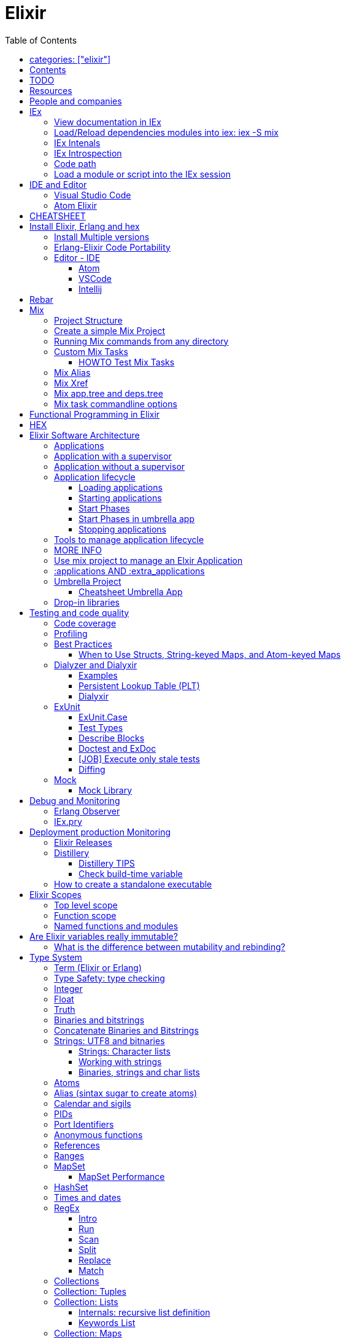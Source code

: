 :encoding: UTF-8
:lang: en
:doctype: book
:toc: left
:source-highlighter: rouge

= Elixir

== categories: ["elixir"]


== Contents

* Will be replaced with the ToC, excluding the "Contents" header

== TODO

Functional programming is about making the complex parts of your system explicit.

Questions
What are the strengths of Erlang?
Why is the programming world becoming more interested in concurrency, distributed systems and functional languages?
Can you contrast how errors are handled in Erlang and Elixir, compared to other languages?
What was the reason for building Elixir? What did Erlang lack?
Elixir compiles to bytecode for the Erlang VM – what does this mean?
What is meta programming?
How is the adoption of Phoenix and where is it headed?

http://softwareengineeringdaily.com/2016/04/18/elixir-erlang-jose-valim/[http://softwareengineeringdaily.com/2016/04/18/elixir-erlang-jose-valim/]

* `@behaviour  @callback   @macrocallback @optional_callbacks`
* https://hexdocs.pm/elixir/naming-conventions.html#content[Naming Convention]

Review Elixir 0.14 release http://elixir-lang.github.io/blog/2014/06/17/elixir-v0-14-0-released/ :

* @derive
* Protocol consolidation
* Nested Structure access

Review Elixir 0.15 release http://elixir-lang.github.io/blog/2014/08/07/elixir-v0-15-0-released/

Review Elixir 1.3 release http://elixir-lang.github.io/blog/2016/06/21/elixir-v1-3-0-released/ and https://tuvistavie.com/2016/elixir-1-3/#exunit-new-features :

* Deprecation of imperative assignment  *IMPORTANT!!!*
* Calendar types and sigils
* Access selectors
* mix xref
* mix app.tree and deps.tree
* mix escript.install                   *IMPORTANT!!!*
* Option parser integration
* ExUnit:
** mix test --stale, DONE <<Execute only stale tests, Execute only stale tests>> ,
** Diffing, DONE <<Diffing,Diffing>> ,
** Test types,
** Named setups and describes

Review Elixir 1.4 release http://elixir-lang.github.io/blog/2017/01/05/elixir-v1-4-0-released/ :

* Registry
* Iex Syntax coloring
* Task.async_stream
* Application inference
* Mix install escript from SCM

Review Elixir 1.5 release http://elixir-lang.github.io/blog/2017/07/25/elixir-v1-5-0-released/ :

* UTF-8 atoms, function names and variables DONE
* IEx helpers and breakpoints
* Exception.blame
* Streamlined child specs
* @impl DONE
* Calendar improvements



review Elixir 1.6 release https://github.com/elixir-lang/elixir/releases/tag/v1.6.0-rc.0 :

* https://soundcloud.com/elixirtalk/episode-106-chat-with-jose-valim?utm_campaign=elixir_radar_124&utm_medium=email&utm_source=RD+Station


Stream: http://culttt.com/2016/06/13/working-enumerables-streams-elixir

Review Elixir 1.8 release https://elixir-lang.org/blog/2019/01/14/elixir-v1-8-0-released/

* Custom struct inspections TODO
* Time zone database support OK
* Improved instrumentation and ownership with $callers TODO
*

Upcoming

* There is only one last major feature planned for upcoming Elixir versions, which is the addition of mix release to Elixir itself, streamlining the experience provided by packages like distillery. With mix release, a developer can bundle the VM and all compiled code in a single directory, which can then be packaged and sent to production. We are glad to say the work on this feature has already started.
* https://github.com/elixir-lang/elixir/issues/8612

Review Elixir 1.9 https://elixir-lang.org/blog/2019/06/24/elixir-v1-9-0-released/

* addition of releases

== Resources

* https://drive.mindmup.com/map/0By_bGJI79BIpa1hOUW1rcjJNeEE[My Elixir Mind Map ]

* https://github.com/elixir-lang/elixir/blob/master/lib/elixir/pages/Naming%20Conventions.md[Elixir Naming Convention]
* Awesome Elixir: https://github.com/h4cc/awesome-elixir[https://github.com/h4cc/awesome-elixir]
* Trending on Github: https://github.com/trending/elixir[https://github.com/trending/elixir]
* Static code analyzer: https://github.com/rrrene/credo[https://github.com/rrrene/credo]
* code style: https://github.com/rrrene/elixir-style-guide[https://github.com/rrrene/elixir-style-guide]
* Docker Hub: https://hub.docker.com/_/elixir/[https://hub.docker.com/_/elixir/]
* https://elixirforum.com/[https://elixirforum.com/]
* http://elixirstream.com/[http://elixirstream.com/]
* http://joearms.github.io/2013/05/31/a-week-with-elixir.html[http://joearms.github.io/2013/05/31/a-week-with-elixir.html]

Online Exercise:

* https://github.com/elixirkoans/elixir-koans


Books:

* 2016 THE LITTLE ELIXIR &amp; OTP GUIDEBOOK: http://benjamintan.io/[http://benjamintan.io/]
* "Metaprogramming Elixir" by Chris McCord the author of Phoenix https://pragprog.com/book/cmelixir/metaprogramming-elixir[https://pragprog.com/book/cmelixir/metaprogramming-elixir]
* https://happi.github.io/theBeamBook[The BEAM Book]
* Elixir_in_Action_Second_Edition.pdf [EIA_2nd]

Elixir release notes:

* All: http://elixir-lang.org/blog/categories.html#Releases[http://elixir-lang.org/blog/categories.html#Releases]
* http://elixir-lang.org/blog/2014/04/21/elixir-v0-13-0-released/[http://elixir-lang.org/blog/2014/04/21/elixir-v0-13-0-released/]
* http://elixir-lang.org/blog/2014/06/17/elixir-v0-14-0-released/[http://elixir-lang.org/blog/2014/06/17/elixir-v0-14-0-released/]
* derive
* Protocol consolidation
* Nested access
* Mix and OTP
*
* Full release: https://github.com/elixir-lang/elixir/releases/tag/v1.4.0[https://github.com/elixir-lang/elixir/releases/tag/v1.4.0]
* Registry
* Syntax coloring
* Task.async_stream
* Application inference
* Mix install from SCM

= People and companies

* José Valim, Founder and Director of Research and Development at Plataformatec
* https://www.linkedin.com/in/jovalim[https://www.linkedin.com/in/jovalim]
*

= IEx

Doc: https://hexdocs.pm/iex/IEx.html#summary[https://hexdocs.pm/iex/IEx.html#summary]

NOTE: See "Starting the runtime: iex, mix, script" to understand how IEx load your modules and compile code

NOTE: many of the iex options were borrowed from the Erlang shell, therefore erl(1) can be used as an additional source of information on the options.


* Print the current config `IEx.configuration()`
* https://hexdocs.pm/iex/IEx.html#module-shell-history[Enable History in erlang 20]:`export ERL_AFLAGS="-kernel shell_history enabled"`

== View documentation in IEx

* `h/1` to print the documentation for the given module or for the given function/arity pair, ex: `h Enum.into/2`
, or the Module documentation `h Enum`
* `b/1` to print the documentation for the given callback function. Ex `b GenServer.handle_call` or `b GenServer` to print the documentation of all callbacks.


== Load/Reload dependencies modules into iex: iex -S mix

Q: How do I load an Elixir library into iex?
A: Do `iex -S mix` within a mix project, you'll get all its dependencies.

ref: https://stackoverflow.com/a/37979493

TODO: I still don't understand what the `-S` does exactly.... but it works...

`iex -S mix` will add all the compiled files to you code_path.

For example when you run `mix compile` from a project `my_project` with poison as dependencies, mix will put your compiled beam file into `_build` dir and will add this directory to the code path:

* '_build/dev/lib/my_project/consolidated',
* '_build/dev/lib/my_project/ebin',
* '_build/dev/lib/poison/ebin',

you can check by yourself running `:code.get_path`

* When you update a file you can recompile and reload it with `r ModuleName`
* To recompiles the current Mix application: https://hexdocs.pm/iex/IEx.Helpers.html#recompile/1

Ref: https://elixirforum.com/t/hot-update-iex-s-mix/18186/4

== IEx Intenals

The `iex` command is a shell script that use the `elixir` command to load the `IEx.Cli` module:
https://github.com/elixir-lang/elixir/blob/a304aac97b222d91d1762cf2d6bec26f08a0a720/lib/iex/lib/iex/cli.ex

```
# The iex script
exec "$SCRIPT_PATH"/elixir --no-halt --erl "-noshell -user Elixir.IEx.CLI" +iex "$@"
```
== IEx Introspection

When multiple external modules are included by calling use on some intermediate module, is there an easy way to determine in which module given method is actually defined?
Yes, you can capture the function using `&` and then inspecting it, see below:

[source, elixir]
----
defmodule ModuleB do
  def method_b do
  end

  def method_b(param1, param2) do
  end
end

defmodule ModuleA do
  # imports ModuleB implicitly
  use SomeModuleImportingModuleB

  def method_a
    # how to determine this is ModuleB.method_b?
    IO.inspect &method_b/0  # outputs &ModuleB.method_b
    method_b
  end
end
----

NOTE: when using use the module in question might be injecting code directly (using macro) into the module being defined and creating functions dynamically - this might cause functions to become available that have not been defined in the used module.


To instrospect an Elixir Module you can use the module function `__info__/1`, the argument can be:

* `:functions` - keyword list of public functions along with their arities
* `:macros` - keyword list of public macros along with their arities
* `:module` - the module atom name
* `:md5` - the MD5 of the module
* `:compile` - a list with compiler metadata
* `:attributes` - a list with all persisted attributes

Ref: https://hexdocs.pm/elixir/1.8.0/Module.html#c:__info__/1

[source, elixir]
----
iex(16)> ModuleB.module_info
[
  module: ModuleB,
  exports: [
    __info__: 1,
    method_b: 0,
    method_b: 2,
    module_info: 0,
    module_info: 1
  ],
  attributes: [vsn: [237599415356665481387925884711299501358]],
  compile: [
    version: '7.2.6',
    options: [],
    source: '/Users/nicolabrisotto/SRC/ADDICTIVE/addictive-dev-website/iex'
  ],
  native: false,
  md5: <<178, 191, 251, 158, 13, 71, 205, 171, 146, 157, 184, 136, 55, 196, 205,
    46>>
]

iex(17)> ModuleB.module_info :functions
[__info__: 1, method_b: 0, method_b: 2, module_info: 0, module_info: 1]

----

WARNING: module_info/0 and module_info/1 are similar function but are not documented

== Code path


NOTE: See "Starting the runtime: iex, mix, script" to understand how IEx load your modules and compile code



`-pa directory`

== Load a module or script into the IEx session

If you have an elixir file; a script or a module and want to load it into the current IEx session, you can use the c/1 method:

```
iex(1)> c "lib/utils.ex"
iex(2)> Utils.some_method
```

This will compile and load the module in IEx, and you'll be able to call all of it's public methods.

For scripts, it will immediately execute the contents of the script:

```
iex(3)> c "/path/to/my/script.exs"
Called from within the script!
```


= IDE and Editor

== Visual Studio Code

https://docs.google.com/document/d/1X4HrockI5tyBTgq20ITz_ZGXExy9EZry3CRfmD2g8vw/edit#

== Atom Elixir

https://brainlid.org/elixir/2015/11/12/atom-editor-and-elixir.html[https://brainlid.org/elixir/2015/11/12/atom-editor-and-elixir.html]


= CHEATSHEET

IEx:

* Help from iex: `h String`
* `~/.iex.exs` and local `.iex.exs`
* inspect (implement proto, etc): `i &quot;hello&quot;`
* `#iex:break` Cancel a multiline command
*

Cheatsheet: https://media.pragprog.com/titles/elixir/ElixirCheat.pdf[https://media.pragprog.com/titles/elixir/ElixirCheat.pdf]

* Start a script: `iex math.exs`

= Install Elixir, Erlang and hex

Docker Example:

* Erlang image: https://github.com/c0b/docker-erlang-otp/blob/ea32d5f6f1735f9f55bee04b112166da96eb9c73/19/Dockerfile[https://github.com/c0b/docker-erlang-otp/blob/ea32d5f6f1735f9f55bee04b112166da96eb9c73/19/Dockerfile]
* Elixir image: https://github.com/c0b/docker-elixir/blob/22ee98417200ef8d9a049b2b4504e7cf279e911f/1.2/Dockerfile[https://github.com/c0b/docker-elixir/blob/22ee98417200ef8d9a049b2b4504e7cf279e911f/1.2/Dockerfile]

== Install Multiple versions

EVM Switching between multiple Erlang versions:

* evm https://medium.com/@ivorpaul/switching-between-multiple-erlang-versions-5559923ea7cd#.24kbmsk9x[https://medium.com/@ivorpaul/switching-between-multiple-erlang-versions-5559923ea7cd#.24kbmsk9x]
* kerl: `brew install kerl`

Manage multiple Elixir version with Kiex:

* `brew install kiex`
* To install https://github.com/taylor/kiex[https://github.com/taylor/kiex]
* http://learningelixir.joekain.com/installing-multiple-elixir-version-with-kiex/[http://learningelixir.joekain.com/installing-multiple-elixir-version-with-kiex/]
* `kiex use 1.3.4`

Another alternative is https://github.com/asdf-vm/asdf[ASDF]

== Erlang-Elixir Code Portability

http://stackoverflow.com/questions/2255658/how-portable-are-erlang-beam-files[http://stackoverflow.com/questions/2255658/how-portable-are-erlang-beam-files]

== Editor - IDE


=== Atom

https://atom.io/packages/ide-elixir

=== VSCode

SEE: https://docs.google.com/document/d/1X4HrockI5tyBTgq20ITz_ZGXExy9EZry3CRfmD2g8vw/edit#heading=h.ldma62q0hzhi

=== Intellij

* `brew cask install intellij-idea-ce` ce = comunity edition

= Rebar

Erlang build tool that makes it easy to compile and test Erlang applications and releases.

https://github.com/erlang/rebar3

= Mix

A build tool that ships with Elixir.

Ref:

* into: http://elixir-lang.org/getting-started/mix-otp/introduction-to-mix.html[http://elixir-lang.org/getting-started/mix-otp/introduction-to-mix.html]
* https://hexdocs.pm/mix/Mix.html[Mix doc]

Mix that provides tasks for:

* creating,
* compiling,
* testing your application,
* managing its dependencies and much more;

TODO:

* archive.install
* doc: `mix help archive.install`

Non ho capito come avere versioni multiple di phoenix e perchè non si usa hex….

* `mix archive.install hex hex_package` or `mix archive.install hex hex_package 1.2.3` :
[source, elixir]
----
 mix archive.install https://github.com/phoenixframework/archives/raw/master/phoenix_new.ez
Found existing archive: /Users/nicolabrisotto/.mix/archives/phoenix_new-1.2.1.
Are you sure you want to replace it with "https://github.com/phoenixframework/archives/raw/master/phoenix_new.ez"? [Yn] Y
----

* nerves.new
* deps.get
* compile
* firmware
* OTP application: come va gestita la voce "application" in un progetto gestito con Mix ?

== Project Structure

* ebin - contains the compiled bytecode
* lib - contains elixir code (usually .ex files)
* test - contains tests (usually .exs files)

== Create a simple Mix Project

http://elixir-lang.org/getting-started/mix-otp/introduction-to-mix.html#our-first-project[http://elixir-lang.org/getting-started/mix-otp/introduction-to-mix.html#our-first-project]

`-S option` to run scripts: `iex -S mix`

== Running Mix commands from any directory

https://robots.thoughtbot.com/running-project-mix-commands-from-any-directory[https://robots.thoughtbot.com/running-project-mix-commands-from-any-directory]

== Custom Mix Tasks

* https://medium.com/blackode/mix-task-creation-in-elixir-project-d89e49267fe3#.crf3y6ic3[Tutorial]
* http://elixir-recipes.github.io/mix/custom-mix-task/[Doc]

=== HOWTO Test Mix Tasks

https://jc00ke.com/2017/04/05/testing-elixir-mix-tasks/[https://jc00ke.com/2017/04/05/testing-elixir-mix-tasks/]

== Mix Alias

https://sergiotapia.me/alias-your-phoenix-mix-commands-for-some-nice-developer-ux-4a02b2bf3474#.i9ag1tbd1[https://sergiotapia.me/alias-your-phoenix-mix-commands-for-some-nice-developer-ux-4a02b2bf3474#.i9ag1tbd1]

== Mix Xref

Ref: http://elixir-lang.org/blog/2016/06/21/elixir-v1-3-0-released/[http://elixir-lang.org/blog/2016/06/21/elixir-v1-3-0-released/]

`mix xref unreachable`:

* performs cross reference checks in your code and find calls to modules and functions that do not exist.
* Since such checks can discover possible bugs in your codebase, a new compiler called xref has been added to Mix.compilers/0, so it runs by default every time you compile your code.

`mix xref callers Foo` or `mix xref callers Ecto.Queryable.to_query/1`
* used to find all places in your code that calls a function from the module Foo

* `mix xref graph` - generates a graph with dependencies between source files

== Mix app.tree and deps.tree

list all applications your current project needs to start in order to boot (i.e. the ones listed in application/0 in your mix.exs) while the second will lists all of your dependencies and so on recursively

* mix deps.tree –format dot –only prod
* `--format dot` option can also be given to generate graph files to be opened by GraphViz.

== Mix task commandline options

Elixir v1.3 includes improvements to the option parser, including OptionParser.parse!/2 and OptionParser.parse_head!/2 functions that will raise in case of invalid or unknown switches. Mix builds on top of this functionality to provide automatic error reporting solving a common complaint where invalid options were not reported by Mix tasks.

For example, invoking mix test –unknown in earlier Elixir versions would silently discard the –unknown option. Now mix test correctly reports such errors:

[source, elixir]
----
$ mix test --unknown
** (Mix) Could not invoke task "test": 1 error found!
--unknown : Unknown option
----

= Functional Programming in Elixir

I
ref: https://soundcloud.com/elixirtalk/episode-139-feat-zach-smith-empex-la-erlef-macros-and-functors-oh-my

One big advantage is that when you don't have to think about "Global State" and "mutation", you can focus on a much smaller scope


= HEX

* https://github.com/hexpm/hex[Hex Homepage]
* https://hex.pm/docs/usage[https://hex.pm/docs/usage]

Hex is a package manager for the Erlang ecosystem.

This project currently provides tasks that integrate with Mix, Elixir's build tool.

= Elixir Software Architecture

== Applications

* https://code.tutsplus.com/articles/elixir-applications--cms-29598
* https://hexdocs.pm/elixir/Application.html[Application Behaviour]

NOTE: Mix hides most of the complexity of managing Erlang Application

In Erlang Applications are used to build reusable components that behave as stand-alone units, while also providing easy dependency management.

* An application is a component implementing some specific functionality, with a standardized directory structure, configuration, and lifecycle.
* Applications are loaded, started, and stopped.

* One application may have its own supervision tree and configuration, and it can rely on other applications that are available either locally or on some remote server.

NOTE: Some might argue that the term "application" is not very appropriate because in Erlang and Elixir it actually means a component, or some code that has a bunch of dependencies. The application itself can be used as a dependency as well.

An Erlang Application consist of one or multiple modules with zero or more dependencies and are described by the application resource file https://hexdocs.pm/elixir/Application.html#module-the-application-resource-file
Mix generate it automatically from a mix project.

Some of the resource file keys are taken from the keyword lists returned by the `project/0` and `application/0` functions defined in `mix.exs`, and others are generated by Mix itself.

A Compiled Erlang applications consist of:

* the compiled `.beam` files containing virtual machine code,
* an application specification `.app` file that tells the VM how to handle the application,
* an optional application `callback module` that is used to start, run and stop the application (specified by the `:mod` key in the .app file).


== Application with a supervisor

For applications with supervisors, the application callback module defines functions that start and stop the application.

In Elixir, an application callback module uses the Application behavior(https://hexdocs.pm/elixir/Application.html).

The behavior implements the `start/2` and `stop/1` callbacks. The former starts the application’s main supervisor, and the latter is an optional callback that’s used to clean up after stopping the supervisor. When used, the Application module adds a stub of the stop/1 function, which returns an ok-tuple. The generated start/2 function starts the app’s main supervisor.

Elixir’s mix new task automatically creates an application callback module when a new project is generated with the `--sup` flag: `mix new --sup elixir_app`

The generated project contains an application callback module in `lib/elixir_app/application.ex`.

```
defmodule ElixirApp.Application do
  # See https://hexdocs.pm/elixir/Application.html
  # for more information on OTP Applications
  @moduledoc false

  use Application

  def start(_type, _args) do
    # List all child processes to be supervised
    children = [
      # Starts a worker by calling: ElixirApp.Worker.start_link(arg)
      # {ElixirApp.Worker, arg},
    ]

    # See https://hexdocs.pm/elixir/Supervisor.html
    # for other strategies and supported options
    opts = [strategy: :one_for_one, name: ElixirApp.Supervisor]
    Supervisor.start_link(children, opts)
  end
end
```

== Application without a supervisor

Applications without supervisors (usually libraries with functions you can call without no internal state) omit the callback module since the application doesn’t need to be started.

Each seperate library, as well as your application itself, is an application. Some applications have a supervision tree, requiring them to have a callback module that takes care of starting and stopping the whole application.

Your application can depend on other applications, and each of these can have their own supervision trees and callback modules. Whatever’s in there, it’s always specified in the application specification file. Think of it as the formula for your Elixir.

== Application lifecycle

https://hexdocs.pm/elixir/Application.html#module-the-application-lifecycle

=== Loading applications

the runtime finds and processes their resource file

=== Starting applications

Once your application is compiled, running your system is a matter of starting your current application and its dependencies.. Differently from other languages, Elixir does not have a main procedure that is responsible for starting your system. Instead, you start one or more applications, each with their own initialization and termination logic.

Once your application is compiled, running your system is a matter of starting your current application and its dependencies. Differently from other languages, Elixir does not have a main procedure that is responsible for starting your system. Instead, you start one or more applications, each with their own initialization and termination logic.

When an application is started, the runtime loads it if it hasn’t been loaded yet (in the technical sense described above). Then, it checks if the dependencies listed in the applications key of the resource file are already started. Having at least one dependency not started is an error condition, but when you start an application with mix run, Mix takes care of starting all the dependencies for you, so in practice you don’t need to worry about it unless you are starting applications manually with the API provided by this module.

If the application does not have a callback module configured, starting is done at this point. Otherwise, its start/2 callback if invoked. The PID of the top-level supervisor returned by this function is stored by the runtime for later use, and the returned application state is saved too, if any.

=== Start Phases

https://hexdocs.pm/mix/Mix.Tasks.Compile.App.html#module-phases

=== Start Phases in umbrella app

https://elixirforum.com/t/best-way-to-do-synchronized-start-between-umbrella-apps-using-start-phases/8285/4

=== Stopping applications

Application.stop(:ex_unit)
#=> :ok
Stopping an application without a callback module is defined, but except for some system tracing, it is in practice a no-op.

Stopping an application with a callback module has three steps:

If present, invoke the optional callback prep_stop/1.
Terminate the top-level supervisor.
Invoke the required callback stop/1.
The arguments passed to the callbacks are related to the state optionally returned by start/2, and are documented in the section about the callback module above.

It is important to highlight that step 2 is a blocking one. Termination of a supervisor triggers a recursive chain of children terminations, therefore orderly shutting down all descendant processes. The stop/1 callback is invoked only after termination of the whole supervision tree.

Shutting down a live system cleanly can be done by calling System.stop/1. It will shut down every application in the opposite order they had been started.

From Erlang/OTP 19.1, a SIGTERM from the operating system will automatically translate to System.stop/0. Erlang/OTP 20 gives user more explicit control over OS signals via the :os.set_signal/2 function.

== Tools to manage application lifecycle

`Mix`, `Distillery`, `escript` and `Archive` are tools used to manage the application lifecycle.

The Mix build tool can also be used to start your applications, for example:

* `mix test` automatically starts your application dependencies and your application itself before your test runs.
* `mix run --no-halt` boots your current project and can be used to start a long running system. See mix help run.

Developers can also use tools like Distillery that build releases. Releases are able to package all of your source code as well as the Erlang VM into a single directory. Releases also give you explicit control over how each application is started and in which order. They also provide a more streamlined mechanism for starting and stopping systems, debugging, logging, as well as system monitoring.

Finally, Elixir provides tools such as escripts and archives, which are different mechanisms for packaging your application. Those are typically used when tools must be shared between developers and not as deployment options. See mix help archive.build and mix help escript.build for more detail.

== MORE INFO

For further details on applications please check the documentation of the application Erlang module, and the Applications(http://www.erlang.org/doc/design_principles/applications.html) section of the OTP Design Principles User’s Guide(http://erlang.org/doc/design_principles/users_guide.html).

== Use mix project to manage an Elxir Application

Running `mix compile.app` places the application’s specification in the `.app` file in the `ebin` directory, and is one of the steps taken when compiling the app with `mix compile`.

The specification contains Erlang terms which define the application:

* the modules defined in the app,
* the version number,
* a list of other apps that the app depends on.
* optionally specifies the module to be used as the callback that starts the app.
* the environment

The specification file is based on the settings in the application’s `mix.exs` file.
A Mix project is defined by calling `use Mix.Project` in a module, usually placed in `mix.exs`
Ref: https://hexdocs.pm/mix/master/Mix.Project.html#content

The `mix.exs` file, which is responsible for the project's configuration, defines two public functions: `application` and `project`.

Some of the resource file keys are taken from the keyword lists returned by the `project/0` and `application/0` functions defined in `mix.exs`, and others are generated by Mix itself.

To specify the name and version number defined in its project function:

```
defmodule ElixirApp.MixProject do
  use Mix.Project

  def project do
    [
      app: :elixir_app,
      version: "0.1.0"
    ]
  end
end
```

To specify the Erlang callback module (`:mod` key):

```
defmodule ElixirApp.MixProject do
  # ...

  def application do
    [
      mod: {ElixirApp.Application, []}
    ]
  end
end
```

When generating the specification, it includes the callback module. This key points to the application’s callback module, so the VM knows which module to use to start the application.

```
{application,elixir_app,
             [{applications,[kernel,stdlib,elixir,logger]},
              {description,"elixir_app"},
              {modules,['Elixir.ElixirApp','Elixir.ElixirApp.Application']},
              {registered,[]},
              {vsn,"0.1.0"},
              {mod,{'Elixir.ElixirApp.Application',[]}}]}.
```

NOTE: The list in the :mod-tuple is used to pass configuration options to the application. Anything passed in ends up as the arguments to the callback module’s start/2 function.


config/config.exs
https://hexdocs.pm/mix/master/Mix.Config.html#content

https://hexdocs.pm/mix/Mix.Tasks.Compile.App.html

https://hexdocs.pm/mix/master/Mix.Project.html#content


The `project` function defines the application's name, the version of Elixir to be used, and makes a call to deps() that pulls in the necessary project dependencies.

```
def project do
   [
     app: :romanNumerals,
     version: "0.0.1",
     elixir: "~> 1.4",
     elixirc_paths: elixirc_paths(Mix.env),
     compilers: [:phoenix, :gettext] ++ Mix.compilers,
     build_embedded: Mix.env == :prod,
     start_permanent: Mix.env == :prod,
     deps: deps()
   ]
  end
```

Dependencies pulled down by mix are usually split into two :

1. types—libraries
2. OTP applications.

Libraries provide functionality in a standard fashion where you use a module from the library to achieve a goal. An example of this is [Poison](https://github.com/devinus/poison) .


https://hexdocs.pm/elixir/Application.html#c:start/2

== :applications AND :extra_applications

ref: https://www.amberbit.com/blog/2017/9/22/elixir-applications-vs-extra_applications-guide/

The applications key in the specification lists all the applications that your app depends on. By default, mix compile.app includes kernel stdlib and elixir.

Dependencies are automatically added to the applications list, and they’re automatically started before the application boots if they have an Application module.

The `:applications` key is used to explicitly specify the applications that are to be included in the specification. When used, *only the listed* applications and the defaults will be added. Any other dependencies are not automatically included.

NOTE: usually you can omit the :applications key, Elixir will do the heavy lifting for you. By going through the list of your dependencies, and building the applications list for you behind the scenes, all dependencies you declared in your deps/0 function will be started before your application is started - provided they declare OTP application callback module to start in first place.

Let’s say you declared the following dependencies in your deps/0 function:

```
defp deps do
  [
    {:postgrex, ">= 0.0.0"},
    {:ecto, "~> 2.1"},
    {:bamboo, "~> 1.0.0-rc1"}
  ]
end
```

There’s no need to explicitly start postgrex, ecto or bamboo by adding them manually to :applications nor :extra_applications. The :applications list will be inferred from the deps for you (by magical Elixir! ;)).



What if I don’t want this magic?

If, for some reason, you hate the above behavior, or it simply does not suit your needs, you can disable it either altogether or partially.

To disable the behavior altogether, provide :applications key instead of :extra_applications:

```
def application do
  [
    applications: [:logger, :bamboo]
  ]
end
```

This will stop Elixir from going through the list of your dependencies and starting them all on your app start up.

You can also disable the procedure for individual dependencies. If you want to start all of them, but say keep :bamboo stopped, use runtime: false option in your deps/0 function instead:

```
def application do
  [
    extra_applications: [:logger]
  ]
end

defp deps do
  [
    {:postgrex, ">= 0.0.0"},
    {:ecto, "~> 2.1"},
    {:bamboo, "~> 1.0.0-rc1", runtime: false}
  ]
end
```

The code above starts both `:postgrex` and `:ecto` (and all their runtime dependencies) because we did not override the defaults with :applications list of our own. It won’t start :bamboo, however, because runtime: false stops it from doing so.

Starting optional dependencies with `:extra_applications`. Erlang itself ships with applications that are optional, but you don’t have to list them in dependencies. In fact there’s no way to list them I think. How do you start those then?

Add those dependencies to :extra_applications:

```
def application do
  [
    extra_applications: [:logger, :runtime_tools]
  ]
end
```

This is precisely why `:extra_applications` is there. All the optional dependencies, either from Erlang or from your `deps/0` (with optional: true), should be added to `:extra_applications`. When you do so, Elixir will infer the list of :applications and then merge it with list of :extra_applications for you. Simple!

To add more applications like Elixir’s logger, you add them to the :extra_applications key and they will subsequently be added to the existing list.

```
defmodule ElixirApp.MixProject do

  # ...

  def application do
    [
      extra_applications: [:logger],
      mod: {ElixirApp.Application, []}
    ]
  end
end
```

== Umbrella Project

Refs:

* https://soundcloud.com/elixirtalk/episode-103-umbrella-apps
* https://elixirschool.com/en/lessons/advanced/umbrella-projects/
* https://8thlight.com/blog/georgina-mcfadyen/2017/05/01/elixir-umbrella-projects.html


* Hex private repo
* Start with Umbrella and move to Hex later on
* Applications, Umbrella, Hex package, Phoenix Context are all about isolation but with different flavors
* Application isolate configuration etc...

=== Cheatsheet Umbrella App

mix new test_cmd_tool --umbrella
cd test_cmd_tool
cd apps
mix new my_app

== Drop-in libraries

https://soundcloud.com/elixirtalk/episode-105-drop-in-libraries-supervisors

* 11:00 discussion about location libraries
* 16:00 discuss devise complexity
* TODO finire di ascoltare dal minuto 19:00

Risks:

* Having too many options to fit all the possible use cases


= Testing and code quality

== Code coverage

https://github.com/parroty/excoveralls[https://github.com/parroty/excoveralls] + optionally coveralls.io service

== Profiling

Using kcachegrind: http://blog.equanimity.nl/blog/2013/04/24/fprof-kcachegrind/[http://blog.equanimity.nl/blog/2013/04/24/fprof-kcachegrind/]

== Best Practices

Naming convention https://github.com/elixir-lang/elixir/blob/master/lib/elixir/pages/Naming%20Conventions.md

* `is_` prefix
* Trailing question mark `foo?`
* Trailing bang `foo!`
* Underscore `_foo`
* `snake_case` when defining variables, function names, module attributes, etc. Filenames follow the snake_case convention of the module they define.
* Aliases, commonly used as module names, are an exception as they must be capitalized and written in CamelCase
* Atoms can be written either in :snake_case or :CamelCase, although the convention is to use the snake case version throughout Elixir.

=== When to Use Structs, String-keyed Maps, and Atom-keyed Maps

https://engineering.appcues.com/2016/02/02/too-many-dicts.html[https://engineering.appcues.com/2016/02/02/too-many-dicts.html]

== Dialyzer and Dialyxir

https://github.com/jeremyjh/dialyxir[https://github.com/jeremyjh/dialyxir]

http://erlang.org/doc/apps/dialyzer/dialyzer_chapter.html[http://erlang.org/doc/apps/dialyzer/dialyzer_chapter.html]

Dialyzer uses a typing-inference algorithm called `success typings`. Success typings are optimistic:

* Assume that all your functions are used correctly. In other words, your code is innocent until proven guilty.
* Starts by over-approximating the valid inputs to and outputs from your functions.
* As the algorithm develops a better understanding of your code, it generates constraints. Example:
* it sees x + y, then x and y must be numbers.
* Guards such as is_atom(z) provide additional constraints.

NOTE: Dialyzer doesn’t guarantee that your code is type-safe. If it finds something wrong, Dialyzer is guaranteed to be correct.

Revealing types with iex helpers:

* `t/1` prints the types for the given module or for the given function/arity pair (ex: t Enum)
* `i/1` prints information about the given data type (ex: `i(&quot;ohai&quot;)`, `i(&#39;ohai&#39;)`)

Dialyzer messages:

`no local return` means the function will definitely fail, Dialyzer has found a type error, the function can never return.

=== Examples

see `~/SRC/ELIXIR/testbed/dialyzer_playground` and The_Little_Elixir_&amp;_OTP_Guidebook.pdf CH 10.4.

=== Persistent Lookup Table (PLT)

* Dialyzer stores the result of an analysis in a Persistent Lookup Table (PLT).
* You can also use a previously constructed PLT that serves as a starting point for Dialyzer.
* any nontrivial Elixir application will probably involve OTP; if you run Dialyzer on such an application, the analysis will undoubtedly take a long time, you can always build a base PLT and only run Dialyzer on your application, which by comparison will take much less time. But when you upgrade Erlang and/or Elixir, you must remember to rebuild the PLT.

=== Dialyxir

Mix tasks to simplify use of Dialyzer in Elixir projects.

== ExUnit

Refs:

* https://elixirschool.com/en/lessons/basics/testing/[Getting Started]
* [EIA_2nd] 7.2.2 Writing tests

TODO:

* https://medium.com/onfido-tech/the-not-so-magic-tricks-of-testing-in-elixir-1-2-89bfcf252321

The testing framework for Elixir is called `ex_unit`, and it’s included in the Elixir distribution.

ExUnit is well integrated with `mix`, running tests is as easy as invoking `mix test`. But you need to respect the mix conventions. To be included in the test execution, a test file must:

* reside in the test folder `<PROJ_ROOT>/test`
* its name must end with `_test.exs`
* The script file must define the test module that contains the tests.
* The test module must `use ExUnit.Case`, it makes the module compliant with ex_unit and imports some helper test macros to the module.

To learn more about `mix test`, see here https://hexdocs.pm/mix/Mix.Tasks.Test.html

[source, elixir]
----
defmodule StringTest do
  use ExUnit.Case
  ....
end
----

`use ExUnit.Case` will import the `test` macro, which can be used to define tests.

Mix will also load the `test_helper.exs` file before executing the tests.


* ExUnit:
** mix test --stale, DONE <<Execute only stale tests, Execute only stale tests>> ,
** Diffing, DONE <<Diffing,Diffing>> ,
** Test types,
** Named setups and describes


.exs file extension

 Before we can run our tests we need to start ExUnit with ExUnit.start(), this is most commonly done in test/test_helper.exs.

 We can run our project’s tests with

 mix test

=== ExUnit.Case

https://hexdocs.pm/ex_unit/ExUnit.Case.html

ExUnit.Case module must be used in other modules as a way to configure and prepare them for testing.

`:async` - configures tests in this module to run concurrently with tests in other modules. Tests in the same module never run concurrently. It should be enabled only if tests do not change any global state. Defaults to false


automatically includes all callbacks defined in ExUnit.Callbacks

All tests receive a context as an argument.

`describe`: Every describe block receives a name which is used as prefix for upcoming tests. Inside a block, ExUnit.Callbacks.setup/1 may be invoked and it will define a setup callback to run only for the current block. The describe name is also added as a tag, allowing developers to run tests for specific blocks:

* `mix test --only describe:"String.capitalize/1"`
* or by passing the exact line the describe block starts on `mix test path/to/file:123`

[source, elixir]
----
defmodule StringTest do
  use ExUnit.Case, async: true

  describe "String.capitalize/1" do
    test "first grapheme is in uppercase" do
      assert String.capitalize("hello") == "Hello"
    end

    test "converts remaining graphemes to lowercase" do
      assert String.capitalize("HELLO") == "Hello"
    end
  end
end
----

NOTE: describe blocks cannot be nested. Instead of relying on hierarchy for composition, developers should build on top of named setups.

For example:

[source, elixir]
----
defmodule UserManagementTest do
  use ExUnit.Case, async: true

  describe "when user is logged in and is an admin" do
    setup [:log_user_in, :set_type_to_admin]

    test ...
  end

  describe "when user is logged in and is a manager" do
    setup [:log_user_in, :set_type_to_manager]

    test ...
  end

  defp log_user_in(context) do
    # ...
  end
end
----


=== Test Types

ExUnit v1.3 includes the ability to register different test types. This means libraries like QuickCheck can now provide functionality such as:

[source, elixir]
----
defmodule StringTest do
  use ExUnit.Case, async: true
  use PropertyTestingLibrary

  property "starts_with?" do
    forall({s1, s2} <- {utf8, utf8}) do
      String.starts_with?(s1 <> s2, s1)
    end
  end
end
----

At the end of the run, ExUnit will also report it as a property, including both the amount of tests and properties:

[source, elixir]
----
1 property, 10 tests, 0 failures
----

==== Quick check style test

REF:

* Ref: https://github.com/parroty/excheck[https://github.com/parroty/excheck]
* QuickCheck http://www.cse.chalmers.se/~rjmh/QuickCheck/[http://www.cse.chalmers.se/~rjmh/QuickCheck/]

=== Describe Blocks

Organize tests together in describe blocks:

[source, elixir]
----
defmodule StringTest do
  use ExUnit.Case, async: true

  describe "String.capitalize/2" do
    test "uppercases the first grapheme" do
      assert "T" <> _ = String.capitalize("test")
    end

    test "lowercases the remaining graphemes" do
      assert "Test" = String.capitalize("TEST")
    end
  end
end
----

Every test inside a describe block will be tagged with the describe block name. This allows developers to run tests that belong to particular blocks, be them in the same file or across many files:

[source, elixir]
----
$ mix test --only describe:"String.capitalize/2"
----

Note describe blocks cannot be nested. Instead of relying on hierarchy for composition, we want developers to build on top of named setups. For example:

[source, elixir]
----
defmodule UserManagementTest do
  use ExUnit.Case, async: true

  describe "when user is logged in and is an admin" do
    setup [:log_user_in, :set_type_to_admin]

    test ...
  end

  describe "when user is logged in and is a manager" do
    setup [:log_user_in, :set_type_to_manager]

    test ...
  end

  defp log_user_in(context) do
    # ...
  end
end
----

By restricting hierarchies in favor of named setups, it is straight-forward for the developer to glance at each describe block and know exactly the setup steps involved.

=== Doctest and ExDoc

Ref:

* https://github.com/elixir-lang/ex_doc
* https://ericdouglas.github.io/2017/08/27/elixir-built-in-documentation-and-testing-tools/

`ExUnit.DocTest` allows us to generate tests from the code examples in a module/function/macro's documentation.

`ExDoc` is an external tool to generate documentation for your Elixir projects. To add it to a project `{:ex_doc, "~> 0.20", only: :dev, runtime: false}`. It's used by all Elixir project to generate html doc.

With `DocTest` you can create tests that lives inside your documentation (`@doc` section). With such tests, you can assure your docs are up-to-date, because whenever you run your tests, the tests inside your documentation will also be verified.


In this example https://ericdouglas.github.io/2017/08/27/elixir-built-in-documentation-and-testing-tools/ we test the `string_gen/2` function.

First we add test directly into the documentation. Every line that starts with `iex>` is a new test. Multiline expressions can be used by prefixing subsequent lines with either `...>` (recommended) or `iex>.

The expected result should start at the next line after the `iex>` or `...>` line(s) and is terminated either by:

* a newline,
* new `iex>` prefix
* the end of the string literal.

TODO: capire se anche queste cose sono richieste:
Add ## Example
Skip a line
Add 4 spaces considering the column where ## Example started
Add iex> and the function/code that will be tested
Write what is the expected return of such function in the line below


[source, elixir]
----
@doc """
Generate a string of size `size` made with characters `char`
## Example
    iex> Staircase.string_gen(0, "#")
    ""
    iex> Staircase.string_gen(1, "#")
    "#"
    iex> Staircase.string_gen(7, "#")
    "#######"
    iex> Staircase.string_gen(0, " ")
    ""
    iex> Staircase.string_gen(1, " ")
    " "
    iex> Staircase.string_gen(7, " ")
    "       "
"""
def string_gen(0, _), do: ""
def string_gen(size, char) when size > 0 do
  Enum.reduce(1..size, "", fn(_i, acc) -> acc <> char end)
end
----


Second we run the `doctest Staircase` macro https://hexdocs.pm/ex_unit/ExUnit.DocTest.html#doctest/2 . Calling doctest(Module) will generate tests for all doctests found in the Staircase module. These tests will be runned when the StaircaseTest is executed.

[source, elixir]
----
defmodule StaircaseTest do
  use ExUnit.Case
  import ExUnit.CaptureIO
  doctest Staircase # Macro that generate test's from the Staircase module documentation
  ....
end
----


It allows us to generate tests from the code examples in a module/function/macro's documentation.




=== [JOB] Execute only stale tests

Ref: http://elixir-lang.org/blog/2016/06/21/elixir-v1-3-0-released/[http://elixir-lang.org/blog/2016/06/21/elixir-v1-3-0-released/]

`mix test --stale` builds on top of `mix xref`: will only run the tests that may have changed since the last time you ran mix test –stale.

For example:

* If you saved a test file on disk, Mix will run that file and ignore the ones that have not changed
* If you changed a library file, for example, lib/foo.ex that defines Foo, any test that invokes a function in Foo directly or indirectly will also run
* If you modify your mix.exs or your test/test_helper.exs, Mix will run the whole test suite

This feature provides a great workflow for developers, allowing them to effortlessly focus on parts of the codebase when developing new features.

=== Diffing

From Elixir 1.3

For this addition, `String.myers_difference/2` has been added to the String module.

[source, elixir]
----
iex(1)> String.myers_difference("foobar", "fopbar")
[eq: "fo", del: "o", ins: "p", eq: "bar"]
----

== Mock

http://teamon.eu/2017/different-approach-to-elixir-mocks-doubles/

* example available here https://github.com/teamon/elixir-test-doubles
** requires to grasp Macro and GenServer



https://github.com/sonerdy/double

* It doesn't get commit since few months
* Nice 10 min video explaning the issues solved: https://www.youtube.com/watch?v=cyU_SFyVRro&feature=youtu.be



https://github.com/appunite/mockery

* Good candidate, check the discussion here http://teamon.eu/2017/different-approach-to-elixir-mocks-doubles/



TODO: Watch https://www.youtube.com/watch?v=VDfX44fZoMc[J B Rainsberger Integrated Tests Are A Scam HD]

goals/issues of a good Mock/Double strategy:

* No module compilation hackery
* Reduce boilerplate to the minimum
* Be explicit
* Allow multiple implementations per module
* Works with `async` tests


=== Mock Library

https://github.com/jjh42/mock



= Debug and Monitoring

== Erlang Observer

`:observer.start`

* See how much load the VM is taking
* See the layout of your supervision trees

== IEx.pry

[source, elixir]
----
require IEx

IEx.pry
----

To run pry within a test suite:

`iex -S mix test`



https://www.youtube.com/watch?v=LE2y4kh56pQ[Elixir 1.5 addition and tips] :

* Set break points
* Require private functions
* Print why a function didn't match



= Deployment production Monitoring

== Elixir Releases

Ref: https://elixir-lang.org/blog/2019/06/24/elixir-v1-9-0-released/


A release is a self-contained directory that consists of:

* your application code, 
* all of its dependencies,
* plus the whole Erlang Virtual Machine (VM) and runtime.

Once a release is assembled, it can be packaged and deployed to a target as long as the target runs on the *same operating system (OS) distribution and version* as the machine running the mix release command: https://hexdocs.pm/mix/Mix.Tasks.Release.html

Why releases? 

They allow developers to precompile and package all of their code and the runtime into a single unit.

* : 

*Code preloading* - The VM has two mechanisms for loading code:

* *interactive* : which dynamically loads modules when they are used for the first time. The first time your application calls Enum.map/2, the VM will find the Enum module and load it. There’s a downside. When you start a new server in production, it may need to load many other modules, causing the first requests to have an unusual spike in response time.
* *embedded* : which loads all available modules upfront, guaranteeing your system is ready to handle requests after booting.

By default the VM it runs in the interactive mode,  Releases run in embedded mode.

*Configuration and customization* : Releases give developers fine grained control over system configuration and the VM flags used to start the system.

== Distillery

Distillery 2 release post: https://dockyard.com/blog/2018/08/23/announcing-distillery-2-0


Distillery is A pure Elixir implementation of release packaging functionality for the Erlang VM.

https://github.com/bitwalker/distillery

takes your Mix project and produces an Erlang/OTP release, a distilled form of your raw application's components; a single package which can be deployed anywhere, independently of an Erlang/Elixir installation. No dependencies, no hassle.

https://blog.dockbit.com/deploying-elixir-applications-with-docker-1e1dd5b39ab9 :

* Snippet to sync Phoenix version with image name https://github.com/DockbitExamples/phoenix/commit/4f54c9c6cf10034370b68586cdf5ae5de34a7848

* https://zorbash.com/post/docker-multi-stage-elixir-distillery-releases/

NOTE: Exrm has been replaced by Distillery


=== Distillery TIPS

=== Check build-time variable 

cat releases/1.1.1/sys.config

cat /app/var/sys.config

==== Describe

Print useful information about the betania releas

app@6e8321833d3e:/app$ bin/betania describe

betania-1.1.1
erts:        10.5.6
path:        /app/releases/1.1.1
sys.config:  /app/var/sys.config
vm.args:     /app/var/vm.args
name:        betania@127.0.0.1
cookie:      "Uxdp73uhFdSKHiFlPrFTzjGSKY/VuBvIJge90XH0X+2dAXtA/O1Of1sVCpzH5ShBa2oskVNFDVJYCBI4VO3veNzT0dx6jrHUrW7L6nlYazS9y+TpMSv9L/ItpXMGgySs"
erl_opts:    none provided
run_erl_env: none provided

hooks:
No custom hooks found.

commands:
/app/releases/1.1.1/commands/migrate.sh
/app/releases/1.1.1/commands/seed.sh


== How to create a standalone executable

https://www.reddit.com/r/elixir/comments/5e4ti2/building_a_standalone_cli_executable/

= Elixir Scopes

Reference: http://elixir-lang.readthedocs.io/en/latest/technical/scoping.html[Scoping Rules in Elixir (and Erlang)]

For everyday use it is sufficient to understand the basics of scoping rules in Elixir:

* *top level scope* every variable and identifier defined outside of any other scope
* *function clause scope*

But there are, in fact, quite a few rules you need to know to get a complete picture of the way scopes work in Elixir.

There are a number of constructs that create new scope:

* modules and module-like structures: `defmodule`, `defprotocol`, `defimpl`
* functions: `fn`, `def`, `defp`
* comprehensions: `for`
* `try` block bodies

WARNING: `if`, `case` and friends don't define a scope but you should think that they do define a scope, let's see why. Elixir compiler will warn if you assign to a variable that is accessed in an outer scope. This warning, intruduced in 1.3, will gives the opportunity to unify the language scoping rules in future releases.

More details here: https://stackoverflow.com/questions/39550644/elixir-set-variable-in-if-statement and here:  https://elixir-lang.org/blog/2016/06/21/elixir-v1-3-0-released/

*TODO: capire meglio la relazione che c'è tra come si comporta `if`, o meglio come si comporta `case` e la relazione con unquote la macro hygeine.*

Elixir Scopes Are Lexical:

* is based on where variables and blocks of scope have been authored in the source code.
* *Nesting* : any variables defined in the surrounding scope are accessible in all other scopes it contains. There is an exception to this rule which applies only to named functions: any variable coming from the surrounding scope has to be unquoted inside a function clause body.
* *Shadowing* : Any variable in a nested scope whose name coincides with a variable from the surrounding scope will shadow that outer variable,but does not affect it in any way
* All variable bindings introduced in a scope are available until the end of that scope.
* Elixir has a few special forms that treat scopes a little differently (namely require, import, and alias).

NOTE: also Javascript use lexical scope https://medium.com/@nickbalestra/javascripts-lexical-scope-hoisting-and-closures-without-mystery-c2324681d4be

Most of the time user code in Elixir is structured in the following way. At the top level we define modules. Each module contains a number of attributes and function clauses. Inside a function clause there can be arbitrary number of expressions including control flow constructs like case, if, or try:

[source, elixr]
----
abc = "abc"            T ---------------------+
                                              |
defmodule M do             M ---------------+ |
  @doc "factorial"                          | |
  @limit 13                                 | |
                                            | |
  def foo(n) do                F ---------+ | |
    x = case n do                         | | |  # T: top level scope
      0 -> 1                              | | |
      i when i > 0 -> n * foo(n - 1)      | | |  # M: module's scope
      _ -> :undef                         | | |
    end                                   | | |  # F: function clause scope
                                          | | |
    for x <- [1,2,3] do            C ---+ | | |  # C: comprehension's scope
      -x                                | | | |
    end                            -----+ | | |
                                          | | |
  end                          -----------+ | |
                                            | |
end                        -----------------+ |
                        ----------------------+
----

.ditaa Figure 1
[ditaa,file="images/ditaa-example.png"]
--

+------------------------------------------------------------+
| Top level                                                  |
|                                                            |
|  +------------------------+     +------------------------+ |
|  | Module                 |     | Module                 | |
|  |                        |     |                        | |
|  | +--------------------+ |     | +--------------------+ | |
|  | | Function clause    | |     | | Function clause    | | |
|  | |                    | |     | |                    | | |
|  | | +----------------+ | |     | | +----------------+ | | |
|  | | | Comprehension  | | |     | | | Comprehension  | | | |
|  | | +----------------+ | |     | | +----------------+ | | |
|  | | +----------------+ | | ... | | +----------------+ | | |
|  | | | Anon. function | | |     | | | Anon. function | | | |
|  | | +----------------+ | |     | | +----------------+ | | |
|  | | +----------------+ | |     | | +----------------+ | | |
|  | | | Try block      | | |     | | | Try block      | | | |
|  | | +----------------+ | |     | | +----------------+ | | |
|  | +--------------------+ |     | +--------------------+ | |
|  +------------------------+     +------------------------+ |
|                                                            |
+------------------------------------------------------------+
--

In the general case, however, all scopes are arbitrarily nestable: we could imagine a case expression inside a comprehension or a top-level if expression defining different modules depending on some condition. For example:

[source, elixir]
----
f = fn x ->
  case x do
    1 ->
      defmodule M do
        def say do
          "one"
        end
      end
    2 ->
     defmodule N do
        def say do
          "two"
        end
      end
  end
end

#=> no module has been defined yet
M.say       #=> undefined function: M.say/0
N.say       #=> undefined function: N.say/0

#=> define M
f.(1)
M.say       #=> "one"
N.say       #=> undefined function: N.say/0

#=> define N
f.(2)
M.say       #=> "one"
N.say       #=> "two"
----

== Top level scope
Named functions cannot be defined at the top level because a named function always belongs within a module. However, named functions
can be imported into any lexical scope (including the top level scope) like this:

[source, elixir]
----
import String, only: [reverse: 1]
reverse "Hello"  #=> "olleH"
----

In fact, all functions and macros from the Kernel module are autoimported in the top level scope by the compiler.

== Function scope

Each function clause defines a new lexical scope: any new variable bound inside it will not be available outside of that clause:

[source, elixir]
----
f = fn() ->
  a = 1
end

f.()
IO.puts a
#=> ** (CompileError) iex:30: undefined function a/0  <1>
----
<1> a is bound within the function but doesn't leak outside of the function scope

Hiding example: the `multiplier` parameter will hide the `multiplier` variable:

[source, elixir]
----
multiplier = 6
f = fn(x, multiplier) ->
  x*multiplier
end
f.(2, 20)
#=> 40
----


Hinding example: parameter that hide a function

[source, elixir]
----
defmodule M do
  #=> in this case the argument 'y' shadows the named function 'y/0'
  def y(y), do: y*2

  #=> here the reference to 'y' inside the function body is actually a recursive call to 'y/0'
  def y, do: y*2
end
----

== Named functions and modules

As mentioned before, named function have a couple of peculiarities.

1) defining a named function does not introduce a new binding into the current module scope:

[source, elixir]
----
defmodule M do
  def foo, do: "hi"

  foo()  # will cause CompileError: undefined function foo/0
end
----

But you can reference foo/0 from bar/0

[source, elixir]
----
defmodule M do
  def foo, do: "hi Foo"

  def bar, do: IO.puts "Bar function calls foo and get: #{foo()}"
end

M.foo
#> "hi Foo"

M.bar
#> Bar function calls foo and get: hi Foo
----

WARNING: TODO capire bene perchè con le struct nelle firme dei metodi devo usare il nome esteso del modulo come nell'esempio qua sotto

2) Struct Naming has rules:

[source, elixir]
----
defmodule API.User do
  defstruct name: nil, age: 0
  def old?(%User{name: name, age: age} = user) do  end  # <1>
end
#=> ** (CompileError) iex:22: User.__struct__/0 is undefined, cannot expand struct User
----
<1> User must be reference with it's full scope

[source, elixir]
----
defmodule API.User do
  defstruct name: nil, age: 0
  def old?(%API.User{name: name, age: age} = user) do  # <1>
  end
end
----
<1> Use the full scope

A trick is to define an alias
ref: https://dockyard.com/blog/2017/08/15/elixir-tips

[source, elixir]
----
defmodule API.User do
  alias __MODULE__

  defstruct name: nil, age: 0

  def old?(%API.User{name: name, age: age} = user) do

  end
end
----

3) named functions cannot directly access surrounding scope with unquoting:

[source, elixir]
----
defmodule M do
  y = 1 # <1>
  def foo(a), do: a * y  # <2>
end
#=> ** (CompileError) iex:3: undefined function y/0
----
<1> We define a variable outside in the body of the module
<2> But the variable is not accessible within the body of the function

NOTE: def and defmodule are implemented with `defmacro` and return a quoted expression. The code within the defmodule body, as any other macro, is evaluated at compile time

https://stackoverflow.com/questions/35515196/why-can-unquote-be-called-outside-a-macro

Elixir source code that implements `def` :

* https://github.com/elixir-lang/elixir/blob/928302a912e397917be957142a9837ae58610207/lib/elixir/lib/kernel.ex#L3146L3148
* https://github.com/elixir-lang/elixir/blob/928302a912e397917be957142a9837ae58610207/lib/elixir/lib/kernel.ex#L3225L3227

NOTE: `def/2` is a macro https://hexdocs.pm/elixir/Kernel.html#def/2  questa issue creata da Josè è interessante e parla di bind quoted e  https://github.com/elixir-lang/elixir/issues/880

Instead for anonymous function the nesting rule is valid:

[source, elixir]
----
multiplier = 6
f = &(&1*multiplier)
f.(2)
#=> 12
----

NOTE: in Elixir, you don’t have to define the Foo module before being able to define the Foo.Bar module, as the language translates all module names to atoms. You can define arbitrarily-nested modules without defining any module in the chain (e.g., Foo.Bar.Baz without defining Foo or Foo.Bar first).

You can use `unquote` to "restore" the nesting rule:

[source, elixir]
----
defmodule M do
  y = 2
  def foo(a), do: a * unquote(y)  # <1>
end

M.foo 3
#=> 6
----
<1> unquoting `a`

TODO:
* https://medium.com/elixirlabs/define-dynamic-functions-with-dynamic-arguments-arity-using-elixir-macros-a28241d4f119
* https://groups.google.com/forum/#!topic/elixir-lang-core/wKp7vxcaCQk
* https://github.com/elixir-lang/elixir/issues/880



= Are Elixir variables really immutable?

* http://stackoverflow.com/questions/29967086/are-elixir-variables-really-immutable[http://stackoverflow.com/questions/29967086/are-elixir-variables-really-immutable]
* http://blog.plataformatec.com.br/2016/01/comparing-elixir-and-erlang-variables/[http://blog.plataformatec.com.br/2016/01/comparing-elixir-and-erlang-variables/]

In Elixir, once a variable references a list such as [1,2,3], you know it will always reference those same values (until you rebind the variable).

== What is the difference between mutability and rebinding?

[source, elixir]
----
name = "elixir"     
cap_name = String.capitalize name
"Elixir"     
name    
"elixir"
----

* The data structure referenced by name is never changed
* In functional we never tranform data

= Type System

== Term (Elixir or Erlang)

ref: https://en.wikibooks.org/wiki/Erlang_Programming/Terms

The basic unit of expressing a value in Erlang/Elixir is the term. We say `term` when we refer generically to one of the basic Erlang/Elixir type listed below.
There are more simple terms like Atoms, integer, etc and more complex term that are collections of other term, like list, tuple, etc ...

For example a tuple containing a string and a list is a term: `{"hello", [1, 2, 3]}`

Value types:

* Arbitrary-sized integers
* Floating-point numbers
* Atoms
* Ranges
* Regular expressions

System types:

* PIDs and ports
* References

Collection types:

* Tuples
* Lists
* Maps
* Binaries

In Elixir, functions are a type too.

String and structures are built using the types above.

== Type Safety: type checking

http://learningelixir.joekain.com/elixir-type-safety/[http://learningelixir.joekain.com/elixir-type-safety/]

== Integer

Binary, hexdecimal, octal:

[source, elixir]
----
iex(14)> 0b101
5
iex(15)> 0xaf
175
iex(16)> 0o10
8
----

Sugar, use underscore to improve readability : `1_000_000`

== Float

`1.0   0.2456   0.314159e1 314159.0e-5`

== Truth

* `true`, `:true` is its alias
* `false`, `nil`
* In most context any value other than `nil` or `false` is treated as `true` 

== Binaries and bitstrings

Ref:

* EIA_2nd pag 67
* http://elixir-lang.org/getting-started/binaries-strings-and-char-lists.html[http://elixir-lang.org/getting-started/binaries-strings-and-char-lists.html]
* https://elixir-lang.org/getting-started/binaries-strings-and-char-lists.html

A binary is a chunk of bytes. Is one of the basic term of the Elixir language.

Syntax to create a Binary:

* enclose the byte sequence between `<<` and `>>` operators.
* Each number represents the value of the corresponding byte.
* If you provide a byte value bigger than 255, it’s truncated to the byte size

The following snippet creates a 2-byte binary:

[source, elixir]
----
iex(8)> bin = << 1, 2 >>
<<1, 2>>
iex(9)> byte_size bin
2

iex(2)> <<256>>   # Truncated bytes examples
  <<0>>
iex(3)> <<257>>
  <<1>>
iex(4)> <<512>>
  <<0>>
----

Usecases:

* Data binary type: to access data as a sequence of bits or bytes
* Represent string


You can add modifiers to control the type and size of each individual field:
You can add modifiers `::size(<size_in_bit>)` or `::<size_in_bit>` to specify the size of each value and thus tell the compiler how many bits to use for that particular value:

[source, elixir]
----
iex(5)> <<257::16>>
<<1, 1>>
----

This expression places the number 257 into 16 bits of consecutive memory space. The output indicates that you use 2 bytes, both having a value of 1. This is due to the binary representation of 257, which in 16-bit form is written 00000001 00000001.

NOTE: The size specifier is in bits and need not be a multiplier of 8.

The following snippet creates a binary by combining two 4-bit values, he resulting value has 1 byte and is represented in the output using the normalized form 31 (0001 1111):

[source, elixir]
----
iex> bin = <<1::4, 15::4>>
<<31>>
iex(25)> :io.format("~8.2b~n", :binary.bin_to_list(bin))
00011111
----

TODO: come funziona la stampa con :io.format ??? è Erlang…
TODO: non ho ben capito come si gestiscono Binaries con più di 8 bit

[source, elixir]
----
bin = << 1::size(1), 0::size(8) >>
 <<128, 0::size(1)>>
----


If the total size of all the values isn’t a multiple of 8, the binary is called a `bitstring` — a sequence of bits:

[source, elixir]
----
iex(7)> <<1::1, 0::1, 1::1>>
<<5::size(3)>>

iex(14)> <<1::1, 0::1, 1::1, 2::12>>
<<160, 2::size(7)>>
----

== Concatenate Binaries and Bitstrings

You can also concatenate two binaries or bitstrings with the operator `<>`:

[source, elixir]
----
 iex(8)> <<1, 2>> <> <<3, 4>>
<<1, 2, 3, 4>>
----


== Strings: UTF8 and bitnaries

WARNING: Elixir doesn’t have a dedicated string type. Strings are represented by using either a binary or a list type.

A string in Elixir is a binary that contains byte sequence of the encoded in UTF-8.

REF: http://elixir-lang.org/docs/stable/elixir/String.html#content[String module doc]


In order to understand exactly what we mean by that, we need to understand the difference between bytes and code points.

The Unicode standard assigns code points to many of the characters we know. For example, the letter a has code point 97 while the letter ł has code point 322. When writing the string "hełło" to disk, we need to convert this sequence of characters to bytes. If we adopted a rule that said one byte represents one code point, we wouldn’t be able to write "hełło", because it uses the code point 322 for ł, and one byte can only represent a number from 0 to 255. But of course, given you can actually read "hełło" on your screen, it must be represented somehow. That’s where encodings come in.

When representing code points in bytes, we need to encode them somehow. Elixir chose the UTF-8 encoding as its main and default encoding. When we say a string is a UTF-8 encoded binary, we mean a string is a bunch of bytes organized in a way to represent certain code points, as specified by the UTF-8 encoding.

Since we have characters like ł assigned to the code point 322, we actually need more than one byte to represent them. That’s why we see a difference when we calculate the byte_size/1 of a string compared to its String.length/1:

[source, elixir]
----
iex> string = "hełło"
"hełło"
iex> byte_size(string)
7
iex> String.length(string)
5
There, byte_size/1 counts the underlying raw bytes, and String.length/1 counts characters.
----

UTF-8 requires one byte to represent the characters h, e, and o, but two bytes to represent ł. In Elixir, you can get a character’s code point by using `?`:

[source, elixir]
----
iex> ?a
97
iex> ?ł
322
----

These can be used anywhere you want to refer to a characters codepoint.

You can also use the functions in the String module to split a string in its individual characters, each one as a string of length 1:

[source, elixir]
----
iex> String.codepoints("hełło")
["h", "e", "ł", "ł", "o"]
----

=== Strings: Character lists

The alternative way of representing strings is to use single-quote syntax:

[source, elixir]
----
iex(1)> 'ABC'
'ABC'

#The previous result is exactly the same as if you manually construct the list of integers
iex(2)> [65, 66, 67]
'ABC'
----

This creates a character list, which is essentially a list of integers in which each element represents a single character.

WARNING: In general, you should prefer binary strings as much as possible, using character lists only when some third-party library (most often written in pure Erlang) requires it.

As you can see, even the runtime doesn’t distinguish between a list of integers and a character list.

NOTE: Character lists aren’t compatible with binary strings.

=== Working with strings


String interpolation: use `#{}` to place an Elixir expression in a string constant:

[source, elixir]
----
name="nicola"
"ciao #{name}"
-> "ciao nicola"
----

Classical `\` escaping works as you’re used to: "\r \n \" \\"


Strings don’t have to finish on the same line:

[source, elixir]
----
iex(4)> "
        This is
        a multiline string
        "
----

You can enclose the string inside `~s()` sigil:

[source, elixir]
----
iex(5)> ~s(This is also a string)
"This is also a string"
----

Sigils can be useful if you want to include quotes in a string:

[source, elixir]
----
iex(6)> ~s("Do... or do not. There is no try." -Master Yoda)
"\"Do... or do not. There is no try.\" -Master Yoda"
----

There’s also an uppercase version `~S` that doesn’t handle interpolation or escape characters (\):

[source, elixir]
----
iex(7)> ~S(Not interpolated #{3 + 0.14})
"Not interpolated \#{3 + 0.14}"
iex(8)> ~S(Not escaped \n)
"Not escaped \\n"
----

Finally, there’s a special heredocs syntax, which supports better formatting for multiline strings. Heredocs strings start with a `triple double-quote`. The ending triple double-quote must be on its own line:

[source, elixir]
----
iex(9)> """
        Heredoc must end on its own line """
        """
"Heredoc must end on its own line \"\"\"\n"
----

Because strings are binaries, you can concatenate them with the `<>` operator:

[source, elixir]
----
iex(10)> "String" <> " " <> "concatenation"
"String concatenation"
----

Many helper functions are available for working with binary strings. Most of them reside in the String module (https://hexdocs.pm/elixir/String.html).

Just like with binary strings, there are syntax counterparts for various definitions of character lists:

[source, elixir]
----
iex(3)> 'Interpolation: #{3 + 0.14}'
'Interpolation: 3.14'
iex(4)> ~c(Character list sigil)
'Character list sigil'
iex(5)> ~C(Unescaped sigil #{3 + 0.14})
'Unescaped sigil \#{3 + 0.14}'
iex(6)> '''
        Heredoc
        '''
'Heredoc\n'
----


To convert:

* a binary string to a character use `String.to_charlist/1`
* a character list to a binary string use `List.to_string/1`






=== Binaries, strings and char lists

http://elixir-lang.org/getting-started/binaries-strings-and-char-lists.html[http://elixir-lang.org/getting-started/binaries-strings-and-char-lists.html]

* String byte size and length are different

[source, elixir]
----
byte_size("hellö") # ö is encoded with 2 bytes
6

byte_size("hello")
5

String.length("hellö")
5

String.length("hello")
5
----

== Atoms

Atoms are literal named constants. We write them using a leading colon (:). An atom consists of two parts: the text and the value. The atom text is whatever you put after the colon character.

At runtime, this text is kept in the atom table: The value is the data that goes into the variable, and it’s merely a reference to the atom table.

This is exactly why atoms are best used for named constants. They’re efficient both
memory- and performance-wise. When you say
variable = :some_atom
the variable doesn’t contain the entire text, but only a reference to the atom table. Therefore, memory consumption is low, the comparisons are fast, and the code is still readable.


Atom constants start with a colon character, followed by a combination of alphanumerics and/or underscore characters: `:an_atom`, `:another_atom`

It’s possible to use spaces in the atom name with the following syntax: `:"an atom with spaces"`

Two atoms with the same name will always compare as being equal, even if they were created by different applications on two computers separated by an ocean.

We’ll be using atoms a lot to tag values.

== Alias (sintax sugar to create atoms)

There’s another syntax for atom constants. You can omit the beginning colon and start with an uppercase character: `AnAtom`

This is called an alias, and at compile time it’s transformed into this:

```
:"Elixir.AnAtom":
iex(1)> AnAtom == :"Elixir.AnAtom"
true
```


When you use an alias, the compiler implicitly adds the Elixir. prefix to its text and inserts an atom there. But if an alias already contains that prefix, it’s not added. Consequently, the following also works:
`iex(2)> AnAtom == Elixir.AnAtom`


It’s no accident that the term alias is used for both things. When you write alias IO, as: MyIO, you instruct the compiler to transform MyIO into IO. Resolving this further, the final result emitted in the generated binary is :Elixir.IO. Therefore, with an alias set up, the following also holds:

```
iex(5)> MyIO == Elixir.IO
true
```

All of this may seem strange, but it has an important underlying purpose. Aliases sup- port the proper resolution of modules.

This will be discussed at "Modules and functions in the runtime" ( see also EIA_2nd ch 2.7.1 )

== Calendar and sigils

Calendar and Date, Time, NaiveDateTime and DateTime types was added in 1.3, see here:

* https://github.com/elixir-lang/elixir/releases/tag/v1.3.0[https://github.com/elixir-lang/elixir/releases/tag/v1.3.0]
* http://elixir-lang.org/blog/2016/06/21/elixir-v1-3-0-released/[http://elixir-lang.org/blog/2016/06/21/elixir-v1-3-0-released/]

== PIDs

PID is a reference to a local or remote process

`self` is the PID

Pids are important when cooperating between concurrent tasks

TODO EIA ch 5

== Port Identifiers

The port identifier is important when using ports. It’s a mechanism used in Erlang to talk to the outside world. File I/O and communication with external programs are done through ports.

TODO: https://hexdocs.pm/elixir/Port.html


== Anonymous functions

In Elixir, a function is a first-class citizen, which means it can be assigned to a variable:

* doesn’t mean calling the function and storing its result to a variable.
* the function definition itself is assigned, and you can use the variable to call the function.

You can also pass a function as the argument to another function. This is often referred to as anonymous functions or lambdas in other programming languages.

Here we will talk about anonymous functions, in the Module's chapter we will see other way to define functions.

Anonymous Functions are delimited by the keywords `fn` and `end`:

[source, elixir]
----
add = fn a, b -> a + b end
is_function(add)
iex> is_function(add, 2) # Test function's arity
true
iex> is_function(add, 1)
false
iex> add.(1, 2)
3
----

* Functions are “first class citizens” in Elixir meaning they can be passed as arguments.
* dot (.) between the variable and parenthesis is required to invoke an anonymous function.
* CLOSURE: anonymous functions are closures

NOTE: When you encounter a `add.(1,2)` expression in the source code, you know the function invoked is anonyous instead of defined in a module. Without the dot operator, you’d have to parse the surrounding code to understand whether you’re calling a named or an anonymous function.

[source, elixir]
----
iex> add_two = fn a -> add.(a, 2) end
 #Function<6.71889879/1 in :erl_eval.expr/5>
iex> add_two.(2)
4
----

* A variable assigned inside a function does not affect its surrounding environment:

[source, elixir]
----
iex> x = 42
42
iex> (fn -> x = 0 end).()
0
iex> x
42
----

Syntax convention is:

* list of arguments is enclosed in parentheses
* single argument isn’t enclosed in parentheses

Because functions can be stored in a variable, they can be passed as arguments to other functions. This is often used to allow clients to parameterize generic logic.

For example, the function `Enum.each/2` implements the generic iteration, it takes two arguments:

* an enumerable (Lists, Maps, etc)
* a one-arity lambda (an anonymous function that accepts one argument).


[source, elixir]
----
print_element = fn x -> IO.puts(x) endi # Defines the lambda
Enum.each(
  [1, 2, 3],
  print_element
)

Enum.each(
  [1, 2, 3],
  fn x -> IO.puts(x) end # Or with inline anonymous function definition
)
----


You can use the `&`, the capture operator, to define anonymous functions in a compact way:
It takes the full function qualifier — a module name, a function name, and an arity — and turns that function into a lambda that can be assigned to a variable.

Elixir makes it possible to directly reference the function and have a more compact lambda definition. Instead of writing `fn x → IO.puts(x) end`, you can write `&IO.puts/1`.

[source, elixir]
----
Enum.each(
          [1, 2, 3],
          &IO.puts/1
)
----


The capture operator can also be used to shorten the lambda definition, making it possible to omit explicit argument naming:

* you can turn this definition: `lambda = fn x, y, z -> x * y + z end`
* into a more compact form: `lambda = &(&1 * &2 + &3)`
* This snippet creates a three-arity lambda. Each argument is referred to via the &n place- holder, which identifies the nth argument of the function. You can call this lambda like any other: `lambda.(2, 3, 4)``

== References

A reference is an almost unique piece of information in a BEAM instance.
It’s generated by calling `Kernel.make_ref/0` (or `make_ref`).

According to the Elixir documentation, a reference will reoccur after approximately 2^82 calls. But if you restart a BEAM instance, reference generation starts from the beginning, so its uniqueness (among connected nodes) is guaranteed only during the lifetime of the BEAM instance.

Use cases:

* https://stackoverflow.com/questions/50799883/what-are-some-usages-for-make-ref-function-in-elixir
*

NOTE: UUID could be a good alternative for references unless you are concerned about the memory load: references are way more efficient. http://erlang.org/doc/efficiency_guide/advanced.html#unique_references

== Ranges

A range is an abstraction that allows you to represent a range of numbers. Elixir even provides a special syntax for defining ranges: `range = 1..2`

* Syntax: start..end
* Ranges are enumerable
* range isn’t a special type. Internally, it’s represented as a map that contains range boundaries, footprint of a range is very small, regardless of the size. A million-number range is still just a small map.

[source, elixir]
----
Enum.each(
          1..3,
          &IO.puts/1
)
1
2
3
----

== MapSet

A MapSet is the implementation of a set — a store of unique values, where a value can be of any type. It's a kind of list with the added property of uniqueness of values.

If we did:

[source, elixir]
----
iex(4)> set = MapSet.new([1, 1, 1, 2])
#MapSet<[1, 2]>
iex(5)> MapSet.size(set)
2
----

The element 1 will only appear in there once and no more, the size is 2.

NOTE:  MapSets are actually Hash array mapped trie. https://en.wikipedia.org/wiki/Hash_array_mapped_trie

* MapSet are Enumerable. `Enum.each(days, &IO.puts/1)`
* MapSet doesn’t preserve the ordering of the items.
* Check for membership:

[source, elixir]
----
iex(2)> days = MapSet.new([:monday, :tuesday, :wednesday]) #MapSet<[:monday, :tuesday, :wednesday]>
iex(3)> MapSet.member?(days, :monday)
true
iex(4)> MapSet.member?(days, :not_in)
false
----

MapSet module doc: https://hexdocs.pm/ elixir/MapSet.html

=== MapSet Performance

MapSet are really fast and is really useful when searching for something:

* check existence of an element in **O(log(n))** time
* You may want to consider using a MapSet rather than a List when searching through a collection depending on your use case.

NOTE: that HashSet is deprecated in the later versions of Elixir

== HashSet

HashSet is deprecated in the later versions of Elixir, use MapSet instead.

== Times and dates

Ref: https://elixirschool.com/en/lessons/basics/date-time/
TODO: capire meglio come funzionano le timezone


In Elixir v1.3, Elixir added four types, known as Calendar types, working with dates and times types:

* `Date` struct. It contains the fields year, month, day ...
* `Time` struct. It contains the fields hour, minute, second and microseconds.
* `DateTime` module (with time zone)
* `NaiveDateTime` module (without time zone)

Elixir v1.8 now defines a `Calendar.TimeZoneDatabase behaviour`, allowing developers to bring in their own time zone databases. By defining an explicit contract for time zone behaviours, Elixir can now extend the DateTime API, adding functions such as DateTime.shift_zone/3. By default, Elixir ships with a time zone database called `Calendar.UTCOnlyTimeZoneDatabase` that only handles UTC.

A date can be created with the `~D` sigil:

[source, elixir]
----
iex(1)> date = ~D[2018-01-31]
~D[2018-01-31]

iex(2)> date.year
2018

iex(3)> date.month
1
----

Useful functions are:

* `Date.day_of_year/1`
* `Date.quarter_of_year/1`
* `Date.year_of_era/1`
* `Date.day_of_era/1`
* ....

Time can be created with the `~T` sigil:

[source, elixir]
----
iex(5)> time = ~T[11:59:12.00007]
~T[11:59:12.00007]

iex(2)> time.hour
11

iex(3)> time.minute
59
----

There are also some useful functions available in the modules Date (https://hexdocs.pm/ elixir/Date.html) and Time (https://hexdocs.pm/elixir/Time.html):

* `Time.utc_now` get the current time
* `Date.utc_today` get the current date

The naive version can be created with the `~N` sigil.
The DateTime module can be used to work with datetimes in some timezone. Unlike with other types, no sigil is available. Instead, you can create a datetime by using Date- Time functions


[source, elixir]
----
iex(1)> naive_datetime = ~N[2018-01-31 11:59:12.000007]
iex(2)> naive_datetime.year
2018
iex(3)> naive_datetime.hour
11

iex(4)> datetime = DateTime.from_naive!(naive_datetime, "Etc/UTC")
iex(5)> datetime.year
2018
iex(6)> datetime.hour
11
iex(7)> datetime.time_zone
"Etc/UTC"


iex(4)> datetime = DateTime.from_naive!(naive_datetime, "Europe/Rome")
iex(5)> datetime.year
2018
iex(6)> datetime.hour
11
iex(7)> datetime.time_zone
"Etc/UTC"
----


== RegEx

Regular expressions, while they can be utterly cryptic, entirely illegible beasts, they are also the most direct language available to programmers for writing instructions on how to process text.

Elixir’s regex is based on PCRE http://www.pcre.org/[Perl Compatible Regular Expressions]


For a general refresh about Regex see: link:regex.adoc{outfilesuffix}[Regex Guide]

Other useful resources more related to Elixir:

* https://regexr.com/[Online editor] Support PCRE
* http://www.elixre.uk/[Elixir Regex Online Editor]
* http://erlang.org/doc/man/re.html#regexp_syntax[Erlang’s regex syntax details] — documentation.
* http://www.pcre.org/original/doc/html/pcrepattern.html[PCRE syntax sheet] — Erlang’s regex is derived directly from this page.
* https://hexdocs.pm/elixir/Regex.html[Elixir Regex Module Doc]
* http://elixir-lang.org/docs/stable/elixir/Regex.html[http://elixir-lang.org/docs/stable/elixir/Regex.html]
* https://blog.grillwork.io/https-blog-grillwork-io-mastering-elixir-regex-e5b9f46671af

=== Intro

Elixir’s sigils and regular expressions are all just macros! You can create regexes using `Regex.compile!/2` or the sigil forms `~r` or `~R`, and they are compiled to Erlang’s `:re` module in the same way.

You can delimit the regex sigil in several ways with Elixir:

* `~r/hello/`
* `~r|hello|`
* `~r"hello"`
* `~r'hello'`
* `~r(hello)`
* `~r[hello]`
* `~r{hello}`
* `~r<hello>`


You can use the `~r{<regex>}` sigil or `~r/<regex>/`. Using the curly brackets version is more convenient as you can match / forward slash characters without having to escape it.



The `Regex` module basic methods are the following:

* `run`
* `scan`
* `split`
* `replace`
* `match?`

=== Run

`run` runs the regular expression against the given string until the first match.

[source, elixir]
----
iex> Regex.run(~r{c(d)}, "abcd")
["cd", "d"]
iex> Regex.run(~r{e}, "abcd")
nil
----

=== Scan

`scan` performs run several times collecting all matches of the regular expression.

[source, elixir]
----
iex> Regex.scan(~r/c(d|e)/, "abcd abce")
[["cd", "d"], ["ce", "e"]]
----

=== Split

`split` splits the given target based on the given pattern.

[source, elixir]
----
iex> Regex.split(~r/-/, "a-b-c")
["a", "b", "c"]
----

=== Replace

`replace` takes in a regex, a string and a replacement, returns a new string where all matches are replaced by the replacement.

Documentation[https://hexdocs.pm/elixir/Regex.html#replace/4]

[source, elixir]
----
iex> Regex.replace(~r/b/, "abc", "d")
"adc"

iex> Regex.replace(~r/b/, "abc", "[\\0]") #\\N refers to the Nth character of the match
"a[b]c"

iex> Regex.replace(~r/a(b|d)c/, "abcadc", "[\\1]")
"[b][d]"

iex> Regex.replace(~r/a(b|d)c/, "abcadc", fn _, x -> "[#{x}]" end) # You can also pass functions as the replacement argument
"[b][d]"
----

=== Match

`match?` Test if a string matches `true = Regex.match?( ~r/foo/ , "Hello foo")``


== Collections

Elixir collections can hold values of any type (including other collections).

== Collection: Tuples

Are ordered untyped collection of a fixed number of elements.


`{ 1, 2 }      { :ok, 42, &quot;next&quot;  }   { :error, :enoent }`

CONVENTION:

* A typical Elixir tuple has two to four elements, any more and you’ll probably want to look at maps, or structs.
* It is common for functions to return a tuple where the first element is the atom :ok. A common idiom is to write matches that assume success

[source, elixir]
----
iex> { :ok, file } = File.open("Rakefile")
{:ok, #PID<0.39.0>}
iex> { :ok, file } = File.open("non-existent-file")
** (MatchError) no match of right hand side value: {:error, :enoent}
----

The second open failed, and returned a tuple where the first element was :error.

Patter matching:

[source, elixir]
----
iex> {status, count, action} = {:ok, 42, "next"}
{:ok, 42, "next"}
iex> status  
:ok          
iex> count   
42           
iex> action  
"next"
----

* To extract an element from the tuple use the `Kernel.elem/2` function, which accepts a tuple and the zero-based index of the element. Recall that the Kernel module is auto-imported, so you can call elem instead of Kernel.elem.
* To modify an element of the tuple, you can use the `Kernel.put_elem/3`

[source, elixir]
----
iex(1)> person = {"Bob", 25}
{"Bob", 25}
iex(2)> age = elem(person, 1)
25

iex(3)> put_elem(person, 1, 26)
{"Bob", 26}
----

Recall that data in Elixir is immutable, so you can’t do an in-memory modification of a value.



== Collection: Lists

Usecase: manage dynamic, variable-sized collections of data

The syntax deceptively resembles arrays from other languages: `[1,2,3]`

List in Elixir are like linked list:

* head contains a value
* tails contains the list

Operations with Complexity O(1)
  * traverse linearly
  * push into the the top  `new_list = [:new_element | a_list]`
  * pop from the top `List.first([1, 2, 3])` or better for recursion:
```
a_list = [5, :value, true]
iex(3)> [h|t] = a_list
[5, :value, true]
iex(4)> h
5
iex(5)> t
[:value, true]
```
  * get the head `hd([1, 2, 3, 4])`
  * get the tail `tl([1, 2, 3, 4])`

NOTE: see "Internals: recursive list definition" to understand why this is the complexity

Operations with Complexity O(n)
  * expensive to access in random order (to get to the nth element, you have to scan through n–1 previous elements) and to ther the length `Kernel.length/1`
  * modifying an arbitrary element has a complexity
  * appending to the end is expensive because it always takes n steps, n being the length of the list.
  * Concatenation `[1, 2, 3] ++ [4, 5]` the complexity is O(n), n being the length of the left list (the one you’re appending to).
  * Membership `1 in [1,2,3,4]`
  * `Kernel.length/1`
  * `List.replace_at/3`
  * `List.insert_at`

* Lists are never a good fit when direct access is called for. For those purposes, tuples, maps, or a higher-level data structure is appropriate.
*  Lists are most efficient when new elements are pushed to the top, or popped from it.

WARNING: Avoid adding elements to the end of a list. Lists are most efficient when new elements are pushed to the top, or popped from it.

* For a detailed reference, see the documentation for the List module (https://hexdocs.pm/elixir/List.html).
* There are also many helpful services in the Enum module (https://hexdocs.pm/elixir/Enum.html). The Enum module deals with many different enumerable structures and is not limited to lists. The concept of enumerables will be explained in detail in when we discuss protocols.

* To get an element of a list, you can use the Enum.at/2 function: iex(3)> Enum.at(prime_numbers, 3)

Cheatsheet lists:

[source, elixir]
----
[ 1, 2, 3 ] ++ [ 4, 5, 6 ]      # concatenation
[1, 2, 3, 4] -- [2, 4]           # difference
1 in [1,2,3,4]                   # membership
true         
iex> "wombat" in [1, 2, 3, 4]
false        

iex(3)> Enum.at(prime_numbers, 3)
7

prime_numbers = [2, 3, 5, 7]
length(prime_numbers)          # get the lenght

Enum.at(prime_numbers, 3)      # get an element of a list

new_primes = List.replace_at(prime_numbers, 0, 11)
[11, 3, 5, 7]

List.insert_at(prime_numbers, 3, 13)
[11, 3, 5, 13, 7]
----

==== Internals: recursive list definition

REF: EIA_2nd pag 37

An alternative way of looking at lists is to think of them as recursive structures.

A list can be represented by a pair (head, tail), where:

* `head` is the first element of the list
* `tail` “points” to the (head, tail) pair of the remaining elements

In Elixir, there’s a special syntax to support recursive list definition: `a_list = [head | tail]`

Examples:

```
iex(1)> [1 | []]
[1]

iex(2)> [1 | [2 | []]]
[1, 2]

iex(3)> [1 | [2]]
[1, 2]

iex(4)> [1 | [2, 3, 4]]
[1, 2, 3, 4]

#a canonical recursive definition of a list:
iex(1)> [1 | [2 | [3 | [4 | []]]]]
[1, 2, 3, 4]
```

To get the head or the tail of the list, you can use the `hd` or `tl` function.

```
iex(1)> hd([1, 2, 3, 4])
1

iex(2)> tl([1, 2, 3, 4])
[2, 3, 4]
```

NOTE: Both operations are O(1), because they amount to reading one or the other value from the (head, tail ) pair.

==== Keywords List

A keyword list is a special case of a list:

* each element is a two-element tuple,
* and the first element of each tuple is an atom.
* The second element can be of any type.

`iex(1)> days = [{:monday, 1}, {:tuesday, 2}, {:wednesday, 3}]`

A Syntax SHORTCUT to generate the same list of key value tuples (a KEYWORD LIST) is:

`iex(2)> days = [monday: 1, tuesday: 2, wednesday: 3]`

Keyword lists are often used for small-size key/value structures, where keys are atoms. Many useful functions are available in the Keyword module (https://hexdocs.pm/ elixir/Keyword.html).

For example, you can use Keyword.get/2 to fetch the value for a key: `Keyword.get(days, :monday)`
Or Just as with maps, you can use the operator [] to fetch a value: `days[:tuesday]``

WARNING: the complexity of a lookup operation is O(n), it's a list!

USECASE: Keyword lists are most often useful for allowing clients to pass an arbitrary number of optional arguments.

Example:

[source, elixir]
----
iex(6)> IO.inspect([100, 200, 300])
[100, 200, 300]

iex(7)> IO.inspect([100, 200, 300], [width: 3])
[100,
200,
300]
----

In fact, this pattern is so frequent that Elixir allows you to omit the square brackets if the last argument is a keyword list:

[source, elixir]
----
iex(8)> IO.inspect([100, 200, 300], width: 3, limit: 1)
[100,
...]
----

Another example:
`DB.save record, [ {:use_transaction, true}, {:logging, "HIGH"} ]` is equivalent to `DB.save record, use_transaction: true, logging: "HIGH";`


Elixir allow also a more implicit conversion:

In general we can leave off the brackets if a keyword list appears as the last item in any context where a list of values is expected:

* `[1, fred: 1, dave: 2]`
* Will be converted into `[1, {:fred, 1}, {:dave, 2}]`
* and printed as `{1, [fred: 1, dave: 2]}`

in pratica una tuple di 2 elementi dentro una lista viene sempre stampata come una keyword list

NOTE: It’s best accept function optional parameters as keyword lists

You may wonder if it’s better to use maps instead of keywords for optional arguments. A keyword list can contain multiple values for the same key. In addition, you can control the ordering of keyword list elements—something that isn’t possible with maps. Finally, many functions in standard libraries of Elixir and Erlang take their options as keyword lists. It’s best to stick to the existing convention and accept optional parameters via keyword lists.

== Collection: Maps

A map is a key/value store, where keys and values can be any term.

* Allow only one entry for a given key (!= keyword list)
* Efficient as they grow
* can be used with pattern matching
* use it when you need associative arrays

[source, elixir]
----
states = %{ "AL" => "Alabama", "WI" => "Wisconsin" }

response_types = %{ { :error, :enoent } => :fatal, { :error, :busy } => :retry }

colors = %{ red: 0xff0000, green: 0x00ff00, blue: 0x0000ff }

----

Accessing:

* If the keys are atoms, you can also use a dot notation: `colors.green`
* `states[&quot;AL&quot;]`
* `response_types[{:error,:busy}]`

==== Map keys: Symbol VS String

Ref: http://learningwithjb.com/posts/the-many-different-ways-to-key-elixir-maps[The many different ways to key Elixir Maps]


There are three different syntax to define a similar maps that can be misleading.

WARNING: You must look carefully if `:` or `=>` are used

[source, elixir]
----
map1 = %{ key: "value" }
map2 = %{ "key": "value" }
map3 = %{ "key" => "value" }

iex(9)> map1
%{key: "value"}

iex(10)> map2
%{key: "value"}

iex(11)> map3
%{"key" => "value"}
----

both `"key":` and `key:` use an atom as the key, instead in the 3rd case the key is a string

This means that map1 and map2 are equivalent and can be matched agaist the same map but the match with map3 will fail because it uses a string as key:

[source, elixir]
----
iex(15)> %{key: value} = map1
%{key: "value"}
iex(16)> %{key: value} = map2
%{key: "value"}
iex(17)> %{key: value} = map3
** (MatchError) no match of right hand side value: %{"key" => "value"}
----

And obtain a similar result with this:

[source, elixir]
----
iex(17)> %{"key": value} = map1
%{key: "value"}
iex(18)> %{"key": value} = map2
%{key: "value"}
iex(19)> %{"key": value} = map3
** (MatchError) no match of right hand side value: %{"key" => "value"}
----

The reverse is true, a String key does't match a symbol key:

[source, elixir]
----
iex(19)> %{"key" => value} = map1
** (MatchError) no match of right hand side value: %{key: "value"}

iex(19)> %{"key" => value} = map2
** (MatchError) no match of right hand side value: %{key: "value"}

iex(19)> %{"key" => value} = map3
%{"key" => "value"}
----

==== Map keys: Anything Else

As keys you can use: Integers, Tuples, Lists, even maps!

[source, elixir]
----
map = %{ 3 => "JB" }
map = %{ {"hi"} => "foo" }
map = %{ [1,"hi"] => "JB" }
----

== Collection: Structs

http://elixir-lang.org/getting-started/structs.html[http://elixir-lang.org/getting-started/structs.html]

Define a Struct with `defstruct`, with defaults:

[source, elixir]
----
defmodule User do
  defstruct name: "John", age: 27  # Keyword list defines what fields the struct will have along with their default values.
end
----

without defaults, `nil` will be assumed ad default:

[source, elixir]
----
defmodule Product do
  defstruct [:name]
end

%Product{}  # %Product{name: nil}
----

To create a User:

* `%User{}` produces `%User{age: 27, name: &quot;John&quot;}` which takes the default values
* `%User{name: &quot;Meg&quot;}` produces `%User{age: 27, name: &quot;Meg&quot;}`, age field is still the default value

To access a User:

[source, elixir]
----
john = %User{}
john.name

----

To create a new User from existing one ():

[source, elixir]
----
john = %User{}                    # %User{age: 27, name: "John"}
laura = %{john|name: "laura"}     # %User{age: 27, name: "laura"}  NOTE: john don't change value
----

Structs VS maps:

* structs are bare maps with a fixed set of fields.
* bare means that none of the protocols implemented for maps are available for structs.For example, you can neither enumerate nor access a struct:
[source, elixir]
----
iex> john = %User{}
%User{age: 27, name: "John"}
iex> john[:name]
** (UndefinedFunctionError) function User.fetch/2 is undefined (User does not implement the Access behaviour)
             User.fetch(%User{age: 27, name: "John"}, :name)
iex> Enum.each john, fn({field, value}) -> IO.puts(value) end
** (Protocol.UndefinedError) protocol Enumerable not implemented for %User{age: 27, name: "John"}
----

But you can use all the function of the https://hexdocs.pm/elixir/Map.html[Map Module]

[source, elixir]
----
iex> kurt = Map.put(%User{}, :name, "Kurt")
%User{age: 27, name: "Kurt"}
iex> Map.merge(kurt, %User{name: "Takashi"})
%User{age: 27, name: "Takashi"}
iex> Map.keys(john)
[:__struct__, :age, :name]
----

* As maps, structs store a “special” field named `__struct__` that holds the name of the struct
* Structs provide compile-time guarantees that only the fields (and all of them) defined through defstruct will be allowed to exist in a struct

==== Required Keys

You can also enforce that certain keys have to be specified when creating the struct:

[source, elixir]
----
defmodule Car do
  @enforce_keys [:make]
  defstruct [:model, :make]
end

iex> %Car{}
** (ArgumentError) the following keys must also be given when building struct Car: [:make]
    expanding struct: Car.__struct__/1
----

==== Derive

Ref: http://elixir-lang.org/blog/2014/06/17/elixir-v0-14-0-released/[http://elixir-lang.org/blog/2014/06/17/elixir-v0-14-0-released/]

In many situation we want to implement some protocol like `Enumerable` for a struct.

`@derive` allows us to dynamically derive implementations for structs based on the implementation for maps.

[source, elixir]
----
defmodule User do
  @derive [Enumerable]
  defstruct name: "", age: 0
end

Enum.each %User{name: "jose"}, fn {k, v} ->
  IO.puts "Got #{k}: #{v}"
end
#=> Got __struct__: Elixir.User
#=> Got name: jose
#=> Got age: 0
----

The deriving functionality can be customized by implementing `PROTOCOL.Map.__deriving__/3`. For example, a JSON protocol could define a `JSON.Map.__deriving__/3` function that derives specific implementations for every struct. Such implementations could access the struct fields and generate a JSON template at compilation time, avoiding work at runtime.

==== Access Behaviour

https://hexdocs.pm/elixir/Access.html#t:t/0[https://hexdocs.pm/elixir/Access.html#t:t/0]
https://hexdocs.pm/elixir/Kernel.html#update_in/3[https://hexdocs.pm/elixir/Kernel.html#update_in/3]
http://elixir-lang.org/blog/2016/06/21/elixir-v1-3-0-released/[http://elixir-lang.org/blog/2016/06/21/elixir-v1-3-0-released/]

accessors to make it simpler for developers to traverse nested data structures, traversing and updating data in different ways.

For instance, given a user with a list of languages, here is how to deeply traverse the map and convert all language names to uppercase:

[source, elixir]
----
iex> user = %{name: "john",
...>          languages: [%{name: "elixir", type: :functional},
...>                      %{name: "c", type: :procedural}]}
iex> update_in user, [:languages, Access.all(), :name], &String.upcase/1
%{name: "john",
  languages: [%{name: "ELIXIR", type: :functional},
              %{name: "C", type: :procedural}]}
----

You can see the new accessors in the Access module.

=== Records

WARNING: Are Records will be DEPRECATED http://elixir-lang.org/blog/2014/04/21/elixir-v0-13-0-released/[http://elixir-lang.org/blog/2014/04/21/elixir-v0-13-0-released/] "Structs are meant to replace Elixir records. "

Records in Elixir are simply tuples supported by modules which store record metadata

== ADVANCED: How Erlang terms are stored in memory

https://blog.stenmans.org/theBeamBook/#CH-TypeSystem


= Immutability

Elixir data can’t be mutated. Every function returns the new, modified version of the input data.

The modification of the input will result in some data copying, BUT generally, most of the memory will be shared between the old and the new version.

For more details EIA_2nd pag 62

Keep in mind that:

* tuples are always copied, but the copying is shallow.
* Lists, however, have different properties:
  * When you modify the nth element of a list, the new version will contain shallow copies of the first n – 1 elements.
  * In contrast, pushing an element to the top of a list doesn’t copy anything


Benefits:

* side-effect-free functions and data consistency.

Elixir isn’t a pure functional language:

* functions may still have side effects (ex: write something to a file and issue a database or network call, which causes it to produce a side effect).
* But you can be certain that a function won’t modify the value of any variable.

= Sigils

http://elixir-lang.org/getting-started/sigils.html[http://elixir-lang.org/getting-started/sigils.html]

Sigils are one of the mechanisms provided by the language for working with textual representations:

* start with the tilde `~` character which is
* followed by a letter (which identifies the sigil)
* and then a delimiter
* optionally, modifiers can be added after the final delimiter

= Operators

== Comparison operators

`a === b`    # strict equality   (so 1 === 1.0 is false)
`a !== b`    # strict inequality (so 1 !== 1.0 is true)
`a ==  b`    # value equality    (so 1 ==  1.0 is true)
`a !=  b`    # value inequality  (so 1 !=  1.0 is false)
`a  &gt;  b`    # normal comparison
`a &gt;=  b`    #   :
`a  &lt;  b`    #   :
`a &lt;=  b`    #   :

The ordering comparisons in Elixir are less strict than in many languages, as you can compare values of different types. If the types are the same or are compatible (for example `3 &gt; 2` or `3.0 &lt; 5`), the comparison uses natural ordering. Otherwise comparison is based on type according to this rule:

`number &lt; atom &lt; reference &lt; function &lt; port &lt; pid &lt; tuple &lt; map &lt; list &lt; binary`

==  Boolean operators

(These operators expect true or false as their first argument.)

`a or  b`    # true if a is true, otherwise b
`a and b`    # false if a is false, otherwise b
`not a`      # false if a is true, true otherwise

==  Relaxed Boolean operators

These operators take arguments of any type. Any value apart from nil or false is interpreted as true.

`a || b`  a if a is truthy, otherwise b
`a &amp;&amp; b`  b if a is truthy, otherwise a
`!a`      false if a is truthy, otherwise true

== Arithmetic operators

`+     -    *    /  div rem`

Integer division yields a floating-point result. Use `div(a,b)` to get an integer result.

* `rem` is the remainder operator. It is called as a function `(rem(11, 3) =&gt; 2)`. It differs from normal modulo operations in that the result will have the same sign as the function’s first argument.

== Join operators

* `binary1 &lt;&gt; binary2` concatenates two binaries (later we'll see that binaries include strings)
* `list1   ++ list2` concatenates two lists
* `list1   -- list2`   returns elements in list1 not in list2

== The in operator

`a in enum` tests if a is included in enum (for example, a list or a range)

== The pipe operator

Refs:

* http://culttt.com/2016/04/25/using-pipe-operator-elixir/[http://culttt.com/2016/04/25/using-pipe-operator-elixir/]
* https://elixirschool.com/lessons/basics/pipe-operator/[https://elixirschool.com/lessons/basics/pipe-operator/]

The Pipe operator makes easy to combine functions.

In functional languages, you will often want to combine functions by passing the result of one function as the argument to the next.

The pipe operator `|>` passes the result of an expression as the first parameter of another expression.

Example:

* `foo(bar(baz(new_function(other_function()))))` is quite messy
* `other_function() |> new_function() |> baz() |> bar() |> foo()` has the same meaning but much more readable

If you have more than one parameters, for example the `String.ends_with?(string, suffixes)` function, this syntax are equivalent:

[source, elixir]
----
"elixir" |> String.ends_with?("ixir")

String.ends_with?("Elixir","ixir")
----

= Modules

Ref:

* Intro: http://elixir-lang.org/getting-started/modules.html[http://elixir-lang.org/getting-started/modules.html]
* Doc: http://elixir-lang.org/docs/stable/elixir/Module.html[http://elixir-lang.org/docs/stable/elixir/Module.html]
* http://culttt.com/2016/04/18/working-functions-modules-elixir/[http://culttt.com/2016/04/18/working-functions-modules-elixir/]
* https://github.com/doomspork/elixir-school/blob/master/lessons/basics/functions.md[https://github.com/doomspork/elixir-school/blob/master/lessons/basics/functions.md]
* http://learningelixir.joekain.com/use-import-require-in-elixir/[http://learningelixir.joekain.com/use-import-require-in-elixir/]

A module is a way of organizing a collection of functions into a namespace. A module basically acts as a namespace.

[source, elixir]
----
defmodule Calculator do
  def sum(a, b) do
    a+b
  end
end
----

`defmodule` create a module

To define functions within a module:
* `def` definine a function
* `defp` definine a private function

Module name rules:

* Start with an uppercase letter
* written CammelCase `defmodule MyModule`
* use alphanumerics, underscores, and the `.` character
* CONVENTION: the `.` is used to organize modules hierarchically. But note that it's only a naming convention; onece the code is compiled, there are no special hierarchical relations between modules. (ex: `Animal.Lion`, `Animal.Tiger` )

=== defmodule, def and defp are macros

`defmodule`, `def` and `defp` aren't language keyword but they are macros. When you begin to learn Elixir you don't need to know this detail and think they are keywords but it's good to know for the future.

=== Functions

A function must

Naming conventions:

* start with a lower case or `_`
* use alphanumerics or `_`
* can end with `?` or `!`

By convention:

* a function ending with `?` may return either `true` or `false`
* a function ending with `!` may raise a runtime error

The return value of a function is its last expression.

If a function resides in the same module, you can omit the module prefix:

```
defmodule Geometry do
  def rectangle_area(a, b) do
    a* b
  end

  def square_area(a) do
    rectangle_area(a, a)  # you don't need the module prefix
  end
end
```

=== Modules and functions in the runtime

see also EIA_2nd ch 2.7.1

Regardless of how you start the runtime, an OS process for the BEAM instance is started, and everything runs inside that process (the beam process).

When you call a function from a module, BEAM first checks whether the module is loaded:

* If it is, the code of the corresponding function is executed.
* Otherwise the VM tries to find the compiled module file — the bytecode — on the disk and then load it and execute the function. The VM looks for the file in the current folder and then in the code paths.

NOTE: A compiled module file has the extension .beam (for Bogdan/ Björn’s Erlang Abstract Machine). The name of the file corresponds to the module name.

You can check which code paths are used at runtime by calling the Erlang function `:code.get_path`.

If multiple modules are defined in a single source file, the compiler will produce multiple .beam files that correspond to those modules.

Let’s recall how modules are defined:

```
defmodule Geometry do
  ...
end
```

Also recall from the discussion about atoms that Geometry is an alias that corresponds to `:"Elixir.Geometry"`, as demonstrated in the following snippet:

```
iex(1)> Geometry == :"Elixir.Geometry"
true
```

When you compile the source containing the Geometry module, the file generated on the disk is named Elixir.Geometry.beam, regardless of the name of the input source file.

=== How iex load and compile modules

When you run `$ iex my_source.ex` This command compiles the source file and then immediately loads all generated modules. Notice that in this case, .beam files aren’t saved to disk. The iex tool performs an in-memory compilation.

Similarly, you can define modules in the shell:

```
iex(1)> defmodule MyModule do   # In-memory bytecode generation and loading of a module
          def my_fun, do: :ok
        end
iex(2)> MyModule.my_fun
:ok
```

Again, the bytecode isn’t saved to the disk in this case.

=== Dynamically calling functions: Kernel.apply/3

Kernel.apply/3 can be useful when you need to make a runtime decision about which function to call.

```
iex(1)> apply(IO, :puts, ["Dynamic function call."])
```

Kernel.apply/3 receives three arguments: the module atom, the function atom, and the list of arguments passed to the function.

=== Starting the runtime: iex, mix, script

There are multiple ways of starting BEAM: iex, elixir, mix

`iex`:

* When you start the shell, the BEAM instance is started underneath, and the Elixir shell takes control. The shell takes the input, interprets it, and prints the result.
* USECASE: quick tests, debug, console. The interactive shell is used for evaluation, debugging and introspection of the Elixir runtime system. It is also possible to use the program for testing the work of small pieces of code escaping the stage of saving the code in a file.

`elixir`:

* `elixir my_source.ex`
* The BEAM instance is started.
* The file my_source.ex is compiled in memory, and the resulting modules are loaded to the VM. No .beam file is generated on the disk.
* Whatever code resides outside of a module is interpreted.
* Once everything is finished, BEAM is stopped.
* USECASE: scripting

Ex:

``` 
defmodule MyModule do
  def run do
    IO.puts("Called MyModule.run")
  end
end
MyModule.run
```

Code outside of a module is executed immediately. You can execute this script from the command line: `$ elixir script.exs`

This call first does the in-memory compilation of the MyModule module and then calls MyModule.run. After the call to MyModule.run finishes, the BEAM instance is stopped.

If you don’t want a BEAM instance to terminate, you can provide the --no-halt parameter: `$ elixir --no-halt script.exs`. This is most often useful if your main code (outside a module) starts concurrent tasks that perform all the work.



=== Function Arity and default values

Arity of a function is the number of arguments a function receives.

A function is uniquely identified by:

* its containing module,
* its name,
* its arity.

Basic example:

```
defmodule Rectangle do
  def area(a), do: area(a, a)  # Rectangle.area/1
  def area(a, b), do: a * b    # Rectangle.area/2
end
```

The above example can be refactored using default values:

```
defmodule Calculator do
  def sum(a, b \\ 0) do
    a + b
  end
end
```

But Always keep in mind that default values generate multiple functions of the same name with different arities.

NOTE: Because arity distinguishes multiple functions of the same name, it’s not possible to have a function accept a variable number of arguments. There’s no counterpart of C’s ... or JavaScript’s arguments.




=== Function: named parameters and optional parameter

https://blog.praveenperera.com/named-arugments-with-default-values-in-elixir/

NOTE: TL;DR: It’s best accept function optional parameters as keyword lists

You may wonder if it’s better to use maps instead of keywords for optional arguments. A keyword list can contain multiple values for the same key. In addition, you can control the ordering of keyword list elements—something that isn’t possible with maps. Finally, many functions in standard libraries of Elixir and Erlang take their options as keyword lists. It’s best to stick to the existing convention and accept optional parameters via keyword lists.


==== Use Keyword list as last param: mimic named parameter

Elixir provide some additional syntactic sugar that is based on pattern matchting and Keywordlists. Elixir allows you to *omit the square brackets* if the last argument of a function a keyword list.

EXAMPLE 1:

In the example `introduction([name: name, birthday: bday])` you can omit the square brakets and obtain the same result:  `introduction(name: name, birthday: bday)`

The same happens when you invoke a function: `Talk.introduction([name: "Nicola", birthday: "01-01-1999"])` and `Talk.introduction(name: "Nicola", birthday: "01-01-1999")` are equivalent

[source, elixir]
----
defmodule Talk do
  def introduction(name: name, birthday: bday) do
    IO.puts "Hi my name is #{name} and I was born on #{bday}"
  end
end

#Invoke with square brackets
iex(4)> Talk.introduction([name: "Nicola", birthday: "01-01-1999"])
Hi my name is Nicola and I was born on 01-01-1999
:ok

#Invoke without square brackets
iex(5)> Talk.introduction(name: "Nicola", birthday: "01-01-1999")
Hi my name is Nicola and I was born on 01-01-1999
:ok
----

NOTE: in this example the last param is also the first param. In this way you can

Drawbacks:

* can't have any defaults arguments
* if you pass arguments in the wrong order (birthday before name) you will get a pattern match error

==== Use Keyword list as last param: optional params

Keyword lists are most often useful for allowing clients to pass an arbitrary number of optional arguments.

For example, the result of the function IO.inspect, which prints a string representation of a term to the console, can be controlled by providing additional options through a keyword list:

[source, elixir]
----
iex(7)> IO.inspect([100, 200, 300], [width: 3])
[100,
200, 300]
----

In fact, this pattern is so frequent that Elixir allows you to omit the square brackets if the last argument is a keyword list: `IO.inspect([100, 200, 300], width: 3, limit: 1)`

NOTE: in this example that you’re still sending two arguments to `IO.inspect/2`, a number and a two-element keyword list.


To implement the same behaviour of `IO.inspect/2`, you can accept a keyword list as the last argument of your function, and make that argument default to an empty list:

[source, elixir]
----
def my_fun(arg1, arg2, opts \\ []) do
  ...
end
----

It’s up to you to check the contents in the opts argument and perform some conditional logic. You can use `Keyword.get` to pull out the keys you are interested in if they exist, the third parameter we pass to `Keyword.get/3` is a default value to use if the key’s not found. You can use Module's attributes to make default values more readable.

[source, elixir]
----
defmodule Paint do
  @default_color "black"
  @default_shape "circle"

  def draw(options \\ [] ) do
    color = Keyword.get(options, :color, @default_color)
    shape = Keyword.get(options, :shape, @default_shape)
    IO.puts("Draw a #{color} #{shape}")
  end
end
----

An alternative approach is taking advantage of pattern matching to extract values but you have to convert to a map first. You can create the default as a map then merge values from the keyword list passed in.

[source, elixir]
----

defmodule Paint do
  @defaults %{color: "black", shape: "circle"}
  def draw(options \\ [] ) do
    %{color: color, shape: shape} = Enum.into(options, @defaults)
    IO.puts("Draw a #{color} #{shape}")
  end
end

iex(1)> Paint.draw(color: "red", shape: "Square")
Draw a red Square
:ok
iex(2)> Paint.draw(shape: "Square", color: "red")
Draw a red Square
:ok
----

This solves one of our problems, we can now pass in the arguments in any order we wish.

`Enum.into/2` inserts the given enumerable elements into a collectable, for example:


[source, elixir]
----
iex> Enum.into([1, 2], [0])        # List element are prefixed to List
[0, 1, 2]

Enum.into([a: 1, b: 2], [9])       # Keywordlist elements are added as tuple element to the generic List Collectable
[9, {:a, 1}, {:b, 2}]

iex> Enum.into([a: 1, b: 2], %{})  # Keywordlist elements are added as key/value to the Map Collectable
%{a: 1, b: 2}
iex> Enum.into([a: 1, a: 2], %{})  # Duplicated keys are overwritten
%{a: 2}

iex> Enum.into(%{a: 1}, %{b: 2})  # First level Map's keys are added as First level Map Collectable
%{a: 1, b: 2}

iex(19)> Enum.into([1, 2], %{})  # Collectable must be compatible element of the Enumerable
** (ArgumentError) argument error
(stdlib) :maps.from_list([1, 2])
(elixir) lib/map.ex:174: Map.new/1
----


=== Nested modules

Nest modules in Elixir is a naming CONVENTION: the `.` is used to organize modules hierarchically. But note that it's only a naming convention; onece the code is compiled, there are no special hierarchical relations between modules. (ex: `Animal.Lion`, `Animal.Tiger` )

[source, elixir]
----
defmodule Calculator.Addition do
  def sum(a, b) do
    a+b
  end
end
----

or

[source, elixir]
----
defmodule Calculator do
  defmodule Addition do
    def sum(a, b) do
      a+b
    end
  end
end
----

[source, elixir]
----
defmodule Example.Greetings do
  def morning(name) do
    "Good morning #{name}."
  end

  def evening(name) do
    "Good night #{name}."
  end
end

iex> Example.Greetings.morning "Sean"
"Good morning Sean."
----

=== Function visibility: Private Module Functions with defp

When you define a function using the `def` macro, the function is made public. To to make the function private, use the macro `defp`.

* Function defined with `defp` can be invoked only from a function of the module
* When we don't want other modules accessing a specific function we can make the function private.
* Private functions can only be called from within their own Module
* Error if you call a private func: `UndefinedFunctionError`

[source, elixir]
----
defmodule Math do
  def sum(a, b) do
    do_sum(a, b)
  end

  defp do_sum(a, b) do
    a + b
  end
end

IO.puts Math.sum(1, 2)    #=> 3
IO.puts Math.do_sum(1, 2) #=> ** (UndefinedFunctionError)
----

[source, elixir]
----
defmodule Greeting do
  def hello_public
    hello_private
  end

  defp hello_private
    IO.puts "Hello from a private function"
  end
end

iex(1)> Greeting.hello_public
Hello from a private function
:ok

iex(2)> Greeting.hello_private
** (UndefinedFunctionError) function Greeting.hello_private/0 is undefined or private
    Greeting.hello_private()

----

=== Import and Alias Modules

Ref:

* http://elixir-lang.org/getting-started/alias-require-and-import.html#import[http://elixir-lang.org/getting-started/alias-require-and-import.html#import]
* https://hexdocs.pm/elixir/Kernel.SpecialForms.html#import/2[https://hexdocs.pm/elixir/Kernel.SpecialForms.html#import/2]

Use `import` to avoid prefixing the module

[source, elixir]
----
IO.puts "Hello"
puts  #  ** (CompileError) iex:1: undefined function puts/0
import IO
puts "hello"
----

Import only selected functions:

* https://hexdocs.pm/elixir/Kernel.SpecialForms.html#import/2-selector[https://hexdocs.pm/elixir/Kernel.SpecialForms.html#import/2-selector]
* `import List, only: [duplicate: 2]` : import only duplicate/2 (with arity 2) function from the List module
* `import List, only: :functions`
* `import List, only: :macros`
* `import List, except: [flatten: 1]` 

Alias a module to add an alternative module name:

[source, elixir]
----
IO.puts "Hello"
alias IO, as: Say
Say.puts "Hello"

----

[source, elixir]
----
defmodule UseImportRequire do
  alias UseImportRequire.AliasMe
  alias UseImportRequire.AliasMe, as: AnotherName

  def alias_test do
    AliasMe.my_function
  end

  def alias_as_test do
     AnotherName.my_function
  end
end
----

* I would recommend using import sparingly. It removes a lot of information which can be a burden for any reader of your code.
* However, there are a few cases where import is helpful. If you are writing a module that is very focused in that it makes heavy use of a specific module then import may make sense.
* One common example is that in a module that makes extensive use of Ecto queries it is common to import Ecto.Query.

The import macro also allows importing of specific functions or macros. This limits “namespace pollution” and can reduce the chance of ambiguity or confusion. Again, this is common with Ecto.Query - the documentation recommends:

[source, elixir]
----
import Ecto.Query, only: [from: 2]
----

in order to import only the Ecto.Query.from/2 macro.

==== Restrict alias and import Scope

As I’ve mentioned there are tradeoffs for using alias and import between convenience and clarity. There is another way to help mitigate this tradeoff. The alias and import macros don’t need to be called at the outer module scope as we have been using them. They can, for example, be called from within another function. Here’s an example using import:

[source, ]
----
defmodule UseImportRequire.WithScope do
  def scope_test do
    import UseImportRequire.ReferenceMe
    function
  end
end
----

=== "use" a module

* http://www.zohaib.me/use-in-elixir-explained/[http://www.zohaib.me/use-in-elixir-explained/]
* https://hexdocs.pm/elixir/Kernel.html#use/2[Elixir Doc]

With `use` developers can inject code into your module. When calling:

[source, elixir]
----
use MyModule, some: :options
----

the `\__using__/1` macro from the MyModule module is invoked with the second argument passed to use as its argument and the module is required. Since *using*/1 is a macro, all the usual macro rules apply, and its return value should be quoted code that is then inserted where use/2 is called.

Behind the scenes, `use` allow the module to inject some code into the current context. Generally speaking, the following module:

[source, elixir]
----
defmodule Example do
  use Feature, option: :value
end
----

is compiled into

[source, elixir]
----
defmodule Example do
  require Feature
  Feature.__using__(option: :value)
end
----

Here’s an example:

[source, elixir]
----
#=> lib/use_import_require/use_me.ex
defmodule UseImportRequire.UseMe do
  defmacro __using__(_) do
    quote do
      def use_test do
        IO.puts "Use test!"
      end
    end
  end
end
----

and we add this line to UseImportRequire:

[source, elixir]
----
defmodule TestLibrary do
  use UseImportRequire.UseMe
end

iex(1)> TestLibrary.use_test
Use test!
:ok
----

Using `UseImportRequire.UseMe` defines a `use_test/0` function through invocation of the `__using__/1` macro.

Here we have defined a module in which under *using* macro we inject a function.

It is common for the `__using__` macro to in turn call alias, require, or import. This in turn will create aliases or imports in the using module. This allows the module being used to define a policy for how its functions and macros should be referenced. This can be quite flexible in that `__using__/1` may set up references to other modules, especially submodules.

The Phoenix framework makes use of use and `__using__/1` to cut down on the need for repetitive alias and import calls in user defined modules.

Here’s an nice and short example from the Ecto.Migration module:

[source, elixir]
----
defmacro __using__(_) do
  quote location: :keep do
    import Ecto.Migration
    @disable_ddl_transaction false
    @before_compile Ecto.Migration
  end
end
----

The `Ecto.Migration.__using__/1` macro includes an import call so that if use `Ecto.Migration` you also `import Ecto.migration`. It also sets up a module property which I assume control Ecto’s behavior.

To recap: the use macro just invokes the `__using__/1` macro of the specified module. To really understand what that does you need to read the `__using__/1` macro.

=== use VS import VS require

Ref: http://stackoverflow.com/questions/28491306/elixir-use-vs-import[http://stackoverflow.com/questions/28491306/elixir-use-vs-import]

* `import Module` brings all the Functions and Macros of Module un-namespaced into your module.

* `require Module` allows you to use macros of Module but does not import them. (Functions of Module are always available namespaced.)

* `use Module` first requires module and then calls the *using* macro on Module.

Examples:

* Phoenix framework make heavy use of `use`, Crish also wrote a book about it https://pragprog.com/book/cmelixir/metaprogramming-elixir[https://pragprog.com/book/cmelixir/metaprogramming-elixir]
* Exprotobuf make heavy use of `use` https://github.com/bitwalker/exprotobuf[https://github.com/bitwalker/exprotobuf]

==== Ecto Example

Here’s a really nice example of using import:

[source, elixir]
----
defmodule Orthrus.Repo.Migrations.CreateUser do
  use Ecto.Migration

  def change do
    create table(:users) do
      add :name, :string
      add :username, :string
      add :password_hash, :string
      add :email, :string

      timestamps
    end

  end
end
----

The use `Ecto.Migration` call invokes `Ecto.Migration.__using__/1`. And we saw above that this macro in turn calls `import Ecto.Migration`. The import allows us to write very clean code in the migration. We can call create, add, timestamps without needing to clutter up the code with an Ecto.Migration prefix.

For migrations, this is a good tradeoff a migration is narrowly focused task. When you read these references to create table, and add you are in the mindset of thinking about database migrations so this code makes sense.

If you have other tasks that are not as focused you may want to ask yourself if import is the right choice.

=== Require a module

The require macro instructs the compiler to load the specified module before compiling the containing module.

This is only necessary if you want to reference macros from the specified module

=== Module attributes

http://elixir-lang.github.io/getting-started/module-attributes.html
https://www.erlang-solutions.com/blog/elixir-module-attributes-alchemy-101-part-1.html

Module attributes in Elixir serve three purposes:

* They serve to annotate the module, often with information to be used by the user or the VM.
* They work as constants.
* They work as a temporary module storage to be used during compilation.

On pag 35 Of Elixir Metaprogramming Chris explains how to use  `Module attributes`, `accumulate: true` and `@before_compile` to create at compile time a list of tests to be executed.

http://elixir-lang.github.io/getting-started/module-attributes.html#as-annotations

NOTE: Module attributes are evaluated at compile time; All occurrences of the module attribute are replaced with whatever it evaluates to at compile time. https://www.erlang-solutions.com/blog/elixir-module-attributes-alchemy-101-part-1.html [Example]

==== As Temporary Storage VS as Annotation

You can use both the unquote mechanism or module attributes to store a value in a variable at compile time: http://elixir-lang.github.io/getting-started/module-attributes.html#as-temporary-storage

Module attributes can be used as annotations. Elixir has a handful of reserved attributes. Here are a few of them, the most commonly used ones:

* `@moduledoc` - provides documentation for the current module.
* `@doc` - provides documentation for the function or macro that follows the attribute.
* `@behaviour` - (notice the British spelling) used for specifying an OTP or user-defined behaviour.
* `@before_compile` - provides a hook that will be invoked before the module is compiled. This makes it possible to inject functions inside the module exactly before compilation.

Ref http://elixir-lang.github.io/getting-started/module-attributes.html#as-annotations

==== Register a module attribute

Ref: https://hexdocs.pm/elixir/Module.html#register_attribute/3

By registering an attribute, a developer is able to customize how Elixir will store and accumulate the attribute values.

Meaningful example: Building an Internationalization Library: <<Example: Building an Internationalization Library,Example: Building an Internationalization Library>>

When registering an attribute, two options can be given:

* `:accumulate` - several calls to the same attribute will accumulate instead of override the previous one. New attributes are always added to the top of the accumulated list.

* `:persist` - the attribute will be persisted in the Erlang Abstract Format. Useful when interfacing with Erlang libraries.

By default, both options are false.

 Examples:

[source,elixir]
----
defmodule MyModule do
  Module.register_attribute __MODULE__,
    :custom_threshold_for_lib,
    accumulate: true,
    persist: false

  @custom_threshold_for_lib 10
  @custom_threshold_for_lib 20
  @custom_threshold_for_lib #=> [20, 10]
  IO.inspect  Module.get_attribute __MODULE__, :custom_threshold_for_lib
  IO.inspect @custom_threshold_for_lib

end
----

`Module.get_attribute` is an alternative the `@` syntax

Doc: https://hexdocs.pm/elixir/Module.html#get_attribute/2

TODO: Capire meglio quando usare Module.get_attribute e quando invece usare @my_attribute https://groups.google.com/forum/#!topic/elixir-lang-talk/CaYFQjc6qmM

==== @before_compile

https://hexdocs.pm/elixir/Module.html#module-before_compile

The `@before_compile` attribute accepts a module argument where a `++__before_compile__/1++`
 macro must be defined. This macro is invoked just before compilation in order to perform a final bit of code generation.

In the example below the code in `++__using__++` is called and return value injected as soon as you call `use` within a module, while `++__before_compile__++`` is called and the return value injected after all the code directly inside the module is executed, just before the module is compiled.

A simple program to demonstrate the difference:

[source,elixir]
----
defmodule When do
  defmacro __using__(_) do
    IO.inspect :using
    __CALLER__.module |> Module.definitions_in |> IO.inspect
    quote do end
  end

  defmacro __before_compile__(_) do
    IO.inspect :before_compile
    __CALLER__.module |> Module.definitions_in |> IO.inspect
    quote do end
  end
end

defmodule Main do
  @before_compile When
  use When
  IO.puts "added `@before_compile` and `use`"
  def add(x, y), do: x + y
end

#> :using
#> []
#> added `@before_compile` and `use`
#> :before_compile
#> [add: 2]
----

Meaningful examples:

* USe <<Chris McCord - Metaprogramming: Assertion Module at pag 27,Chris McCord - Metaprogramming: Assertion Module at pag 27>>
* Building an Internationalization Library: <<Example: Building an Internationalization Library,Example: Building an Internationalization Library>>


==== External resources: @external_resource

Ref: https://hexdocs.pm/elixir/Module.html#module-external_resource

Elixir provides the `@external_resource` module attribute to handle cases where we want to specify compile-time resources that our module depends on—when the resources change, mix will recompile our module. See example: <<Compile time code generation: Mime Type Library,Compile time code generation: Mime Type Library>>

== One line function definition

To make small function much more readable you can use this compact syntax:

[source, elixir]
----
defmodule Calculator do
  def sum(a, b), do: a + b
end
----

== Function Capturing - & operator

http://elixir-lang.github.io/getting-started/modules-and-functions.html#function-capturing

You can retrieve a named function as a function type

[source, elixir]
----
iex> Math.zero?(0)
true
iex> fun = &Math.zero?/1
&Math.zero?/1
iex> is_function(fun)
true
iex> fun.(0)
true
----

If you want to capture a function from a module, you can do &amp;Module.function():

[source, elixir]
----
iex> fun = &List.flatten(&1, &2)
&List.flatten/2
iex> fun.([1, [[2], 3]], [4, 5])
[1, 2, 3, 4, 5]
----

Remember Elixir makes a distinction between anonymous functions and named functions, where the former must be invoked with a dot (.) between the variable name and parentheses.

The capture operator bridges this gap by allowing named functions to be assigned to variables and passed as arguments in the same way we assign, invoke and pass anonymous functions.

== & shortcut for creating functions

Shorthand to create anonymous functions

[source, elixir]
----
iex> sum = &(&1 + &2)
iex> sum.(2, 3)
5
----

Parameters are available to us as &amp;1, &amp;2, &amp;3, and so on

== Default Values

Ref:

* http://elixir-lang.github.io/getting-started/modules-and-functions.html#default-arguments
* https://hexdocs.pm/elixir/Kernel.html#def/2-default-arguments[Elixir Documentation]

Named functions in Elixir also support default arguments:

[source, elixir]
----
defmodule Concat do
  def join(a, b, sep \\ " ") do
    a <> sep <> b
  end
end

IO.puts Concat.join("Hello", "world")      #=> Hello world
IO.puts Concat.join("Hello", "world", "_") #=> Hello_world
----

NOTE: If a function with default values has multiple clauses, it is required to create a function head (without an actual body) for declaring defaults:

[source, elixir]
----
defmodule Concat do
  def join(a, b \\ nil, sep \\ " ")

  def join(a, b, _sep) when is_nil(b) do
    a
  end

  def join(a, b, sep) do
    a <> sep <> b
  end
end

IO.puts Concat.join("Hello", "world")      #=> Hello world
IO.puts Concat.join("Hello", "world", "_") #=> Hello_world
IO.puts Concat.join("Hello")               #=> Hello
----

WARNING: When using default values, one must be careful to avoid overlapping function definitions. Consider the following example:

[source, elixir]
----
defmodule Concat do
  def join(a, b) do
    IO.puts "***First join"
    a <> b
  end

  def join(a, b, sep \\ " ") do
    IO.puts "***Second join"
    a <> sep <> b
  end
end
----

If we save the code above in a file named “concat.ex” and compile it, Elixir will emit the following warning:

  this clause cannot match because a previous clause at line 2 always matches
  The compiler is telling us that invoking the join function with two arguments will always choose the first definition of join whereas the second one will only be invoked when three arguments are passed:

[source, elixir]
----
$ iex concat.exs
iex> Concat.join "Hello", "world"
***First join
"Helloworld"
iex> Concat.join "Hello", "world", "_"
***Second join
"Hello_world"
----

== BlocksParameter

* https://thepugautomatic.com/2015/12/elixir-block-keywords/
* https://groups.google.com/forum/#!topic/elixir-lang-talk/jVqCeLcaUV0/discussion

`do ... else ... end` blocks are syntactic sugar for passing a keyword list.

`do ... block ... end` emits the same AST as `do: (... block ...)`. That's why you can use if with both syntax, you don't have to do anything.

To create blocks the following `block keywords` are supported:

* `do`
* `catch`
* `rescue`
* `after`
* `else`

The parser internal code can be found here:

* https://github.com/elixir-lang/elixir/blob/c37ea4e8740539918683eb03ca9fce28239a3cac/lib/elixir/src/elixir_tokenizer.erl#L1050-L1053
* https://github.com/elixir-lang/elixir/blob/c37ea4e8740539918683eb03ca9fce28239a3cac/lib/elixir/src/elixir_exp_clauses.erl
* https://github.com/elixir-lang/elixir/blob/c37ea4e8740539918683eb03ca9fce28239a3cac/lib/elixir/lib/macro.ex#L652


Example: Given this `foobar` named function:

[source, elixir]
----
defmodule Example do
  def foobar(do: _, else: _, catch: _, after: _, rescue: _) do
  end
end
----

This call:

[source, elixir]
----

Example.foobar do
 IO.puts "first block"
else
 IO.puts "else block"
catch
 IO.puts "catch block"
after
 IO.puts "after block"
rescue
 IO.puts "rescue block"
end

first block
else block
catch block
after block
rescue block
----

Is equivalent to:

[source, elixir]
----
Example.foobar([do: IO.puts("true"), else: IO.puts("false"), catch: IO.puts "catch block", after: IO.puts "after block", rescue: IO.puts "rescue block"])

first block
else block
catch block
after block
rescue block
----

If you are curious, you can inspect a block:

[source, elixir]
----
IO.inspect do
 IO.puts "first block"
else
 IO.puts "else block"
catch
 IO.puts "catch block"
after
 IO.puts "after block"
rescue
 IO.puts "rescue block"
end

[do: :ok, else: :ok, catch: :ok, after: :ok, rescue: :ok]
----

NOTE: The keyword list is evaluated before it’s even passed to the function, like any keyword list would be. That includes evaluating the IO.puts function calls.


== Closures

ref: http://joearms.github.io/2013/05/31/a-week-with-elixir.html[http://joearms.github.io/2013/05/31/a-week-with-elixir.html]

Closures in Elixir (fn's) are really just closures in Erlang (fun's).

`fn` capture the present value of any variables that are in their scope (ie we can create immutable closures). This is something that JavaScript gets very wrong.

Here's an example in JavaScript and Elixir so you can see the difference:

[source, elixir]
----
js> a = 5;
5
js> f = function(x) { return x+a };
function (x){return x+a}
js> f(10)
15
js> a = 100
100
js> f(10)
110
----

We broke the function f:

* We define a function f,
* start using it.
* Redefine a and this has the side effect of breaking f.

One of the good things about functional programming is that it makes it easy to reason about programs. If f(10) evaluates to 15 then it should evaluate to 15 forever, you should not be able to remotely break it.

What about Elixir? This gets closures right:

[source, elixir]
----
iex> a = 5
5
iex> f = fn(x) -> x + a end
#Function
iex> f.(10)
15
iex> a = 100
100
iex> f.(10)
15
----

* Proper closures should only contain pointers into immutable data (which is the case in Erlang) - no pointers into mutable data.
* If a closure contains a pointer into mutable data and you change the data later you break the closure. This means you can't parallelize your program and even sequential code can contain weird errors.
* In a conventional language creating proper closures would be very expensive since it would require deep copying of all the variables that are captured in the environment, but this is not the case in Erlang or Elixir, since data once written is immutable. All you can do later is refer to it.
* Internally this is through a pointer (which the programmer never sees) and the garbage collector removes all data that can never be referenced since nothing points to it.

== Compilation

* `elixirc math.ex` generate `Elixir.Math.beam`
*  

== def VS fn

* http://stackoverflow.com/questions/18011784/why-are-there-two-kinds-of-functions-in-elixir[http://stackoverflow.com/questions/18011784/why-are-there-two-kinds-of-functions-in-elixir]


= Pattern Matching and Conditionals

* http://elixir-lang.org/getting-started/pattern-matching.html[http://elixir-lang.org/getting-started/pattern-matching.html]
* https://elixirschool.com/lessons/basics/pattern-matching/[https://elixirschool.com/lessons/basics/pattern-matching/]
* https://medium.com/@turnandface/pattern-matching-in-elixir-743e71ceac92#.fyyf62wg7[https://medium.com/@turnandface/pattern-matching-in-elixir-743e71ceac92#.fyyf62wg7]
* http://stackoverflow.com/questions/23693173/elixir-pattern-matching-works-differently-for-tuples-and-maps[http://stackoverflow.com/questions/23693173/elixir-pattern-matching-works-differently-for-tuples-and-maps]

Ref: EIA_2nd ch 3.1

Elixir uses pattern-matching mechanics in many kind of espression:

* The match operator `=`
* Functions arguments

The pattern-matching expression consists of two parts:

* the pattern (left side)
* the term (right side).

In a match expression, the attempt to match the term to the pattern takes place.If the match succeeds, all variables in the pattern are bound to the corresponding values from the term.

The result of the entire expression is the entire term you matched. If the match fails, an error is raised.

Therefore, in a pattern-matching expression, you perform two different tasks:

* You assert your expectations about the right-side term. If these expectations aren’t met, an error is raised.
*  You bind some parts of the term to variables from the pattern.

=== The match opertator =

The operator `=` isn’t an assignment, it is actually a match operator.

This is the most basic use of the match operator: `person = {"Bob", 25}`
`
We treated this as something akin to an assignment, but in reality something more complex is going on here. At runtime:

* the left side of the = operator is matched to the right side.
* The left side is called a *pattern*
* the right side you have an expression that evaluates to an Elixir term.

We will see how you can define pattern in Elixir. This general rules apply:

* A pattern match when the it match the entire structure
* But there is an exception, maps are the only data structure that allow partial pattern matching
* An Elixir variable always matches the right-side term and it becomes bound to the value of that term.

When you use a more complex pattern, whenever a variable name exists in the left-side pattern, it always matches the corre- sponding right-side term. Let's see same example:

```
{date, time} = :calendar.local_time() # The date and time are also tuples, which you can further decompose

iex(5)> {year, month, day} = date
iex(6)> {hour, minute, second} = time
```

What happens if the right side doesn’t correspond to the pattern? The match fails, and an error is raised:

``` 
iex(7)> {name, age} = "can't match"
** (MatchError) no match of right hand side value: "can't match"
```

Occasionally we aren’t interested in a value from the right-side term, but we still need to match on it.  In such cases, you can use the anonymous variable `_`:

* it works just like a named variable: it matches any right-side term.
* But the value of the term isn’t bound to any variable.

```
iex(1)> {_, time} = :calendar.local_time()
iex(2)> time
{20, 44, 18}
```

Patterns can be arbitrarily nested. To retrieve only the current hour of the day:

```
iex(3)> {_, {hour, _, _}} = :calendar.local_time()
iex(4)> hour
20
```

A variable can be referenced multiple times in the same pattern but it's matching value must be identical:

```
iex(5)> {amount, amount, amount} = {127, 127, 127}
       {127, 127, 127}
iex(6)> {amount, amount, amount} = {127, 127, 1}     #Fails because the tuple elements aren’t identical
** (MatchError) no match of right hand side value: {127, 127, 1}
```

=== Pattern Matching Tuples

[source, elixir]
----
> {a, b, c} = {:hello, “world”, 42}
{:hello, “world”, 42}
> a
:hello
> b
“world”
> c
42
----

Here the right-hand side of the match operator, =, is a tuple. It has three elements, an atom, a string and an integer. Ok so far.
Now, in order to make the left-hand side equal to the right we’d need to have a three element tuple on the left with with either identical values or ‘placeholders’, variables that can be assigned. Elixir does this by assigning the variables a, b, c into them. We have a match!

In contrast to this, if the tuples have a different number of element there is an error:

[source, elixir]
----
{a, b} = {:hello, “world”, 42}
** (MatchError) no match of right hand side value: {:hello, “world”, 42}
----

In this case, you can pass an underscore on the left-hand side and Elixir will immediately discard the value it matches, while still allowing the match to take place.

[source, elixir]
----
> {a, b, _} = {:hello, “world”, 42}
{:hello, “world”, 42}
----

[source, ]
----
iex(6)> {_,a} = {1,2}
{1, 2}
iex(7)> a
2
----

`_` is the "catch-all" pattern but you need to provide it for all elements of the tuple:

[source, elixir]
----
iex(8)> {_,b} = {1,2,3}
** (MatchError) no match of right hand side value: {1, 2, 3}

iex(8)> {_, b, _} = {1,2,3}
{1, 2, 3}
iex(9)> b
2
----

Taking this one step further, let’s change up the example slightly.

[source, elixir]
----
> {:hello, b, c} = {:hello, “world”, 42}
{:hello, “world”, 42}
> b
“world”
> c
42
----

Here, we’ve hard-coded the first element of the left-hand tuple to :hello. The pattern matching remains the same, can it make the left equal to the right? Here it can, and two variables are created, b and c. This was the start of my understanding of why pattern matching exists.

=== Pattern Matching Lists

List matching works similarly to tuples.

[source, elixir]
----
[first, second, third] = [1, 2, 3] # Decomposes a three-element list
[1, second, third] = [1, 2, 3]     # The first element must be 1
[first, first, first] = [1, 1, 1]  # All elements must have the same value
[first, second, _] = [1, 2, 3]     # You don’t care about the third element, but it must be present.
[^first, second, _] = [1, 2, 3]    # The first element must have the same value as the variable first.
----

A special patter for List is `[head|tail]`. Non-empty list is a recursive structure that can be expressed in the form [head | tail]. You can use pattern matching to put each of these two elements into separate variables

[source, elixir]
----
[h|t] = [1, 2, 3]

iex(11)> h
1

iex(12)> t
[2, 3]
----

If you need only one element of the [head, tail] pair, you can use the anonymous variable: `[min | _] = Enum.sort([3,2,1])`

=== Pattern Matching Maps

Ref: https://stackoverflow.com/questions/23693173/elixir-pattern-matching-works-differently-for-tuples-and-maps

When matching maps though, you can match on one or more keys in the map, the left-side pattern doesn’t need to contain all the keys from the right-side term:

[source, elixir]
----
%{a: b} = %{a: :foo, b: :bar}
----

The semantics are a bit different between data structures, but are fairly common sense: when you match on a map usually you are looking for specific keys or values and you don't care about the other keys/values.

The tuple rule exists because two tuples cannot be the same unless they have the same number of elements, a list has the same limitation.

Because of the semantics of lists, accessing the head element of the list is the most common operation when working with them, hence the [h|t] syntax.

Maps however can match based on specific keys, so the number of elements are irrelevant, as long as both sides of the match contain the same key, and optional pattern for the value, then it's a successful match.

NOTE: maps are the only data structure that allow partial pattern matching, everything else requires the pattern to match the entire structure.

[source, elixir]
----
iex(16)> {a} = {1, 2}  # Tuple fails
** (MatchError) no match of right hand side value: {1, 2}
iex(16)> {a,_} = {1, 2}
{1, 2}

iex(1)> [a, b] = [1, 2, 3]
** (MatchError) no match of right hand side value: [1, 2, 3]

iex(3)> %{:a => one, :c => three} = %{:a => 1, :b => 2, :c =>3}
%{a: 1, b: 2, c: 3}
iex(4)> three
3
iex(5)> one
1

iex(6)> %{} = %{:a => 1, :b => 2, :c =>3}
%{a: 1, b: 2, c: 3}
iex(7)> %{:d => four} = %{:a => 1, :b => 2, :c =>3}
** (MatchError) no match of right hand side value: %{a: 1, b: 2, c: 3}

iex(8)> %{:a => one, :d => four} = %{:a => 1, :b => 2, :c =>3}
** (MatchError) no match of right hand side value: %{a: 1, b: 2, c: 3}
----

=== Pattern Matching Bitstring

To match a binary, you use syntax similar to creating one. To extracts individual bytes:

[source, elixir]
----
iex(1)> binary = <<1, 2, 3>>       # Create
<<1, 2, 3>>
iex(2)> <<b1, b2, b3>> = binary    # Pattern Matching
<<1, 2, 3>>

iex(3)> b1
1

iex(4)> b2
2

iex(5)> b3
3
----

`::NUM_BITS` To extract separate bits or groups of bits use. The following example splits a single byte into two 4-bit values:

[source, elixir]
----
iex(9)> <<a :: 4, b :: 4>> = << 155 >>
<< 155 >>

iex(10)> a
9

iex(11)> b
11
----

Use `::binary` to match an arbitrary-sized binary:

[source, elixir]
----
iex(6)> <<b1, rest :: binary>> = binary
<<1, 2, 3>>

iex(7)> b1
1

iex(8)> rest
<<2, 3>>
----

NOTE: Useful to parse the header of binary encoded data

=== Pattern Matching Binary String

Strings are binaries, so you can use binary matches to extract individual bits and bytes from a string:

[source, elixir]
----
iex(13)> <<b1, b2, b3>> = "ABC"
"ABC"

iex(13)> b1
65

iex(14)> b2
66

iex(15)> b3
67
----

To match the beginning of the string use `<>`:

[source, elixir]
----
iex(16)> command = "ping www.example.com"
"ping www.example.com"

iex(17)> "ping " <> url = command
"ping www.example.com"

iex(18)> url
"www.example.com"
----

When you write "ping " <> url = command, you state the expectation that a command variable is a binary string starting with "ping ".

=== Pattern Matching with Structs

Structs can also be used in pattern matching:

* for matching on the value of specific keys

[source, elixir]
----
defmodule User do
   defstruct name: "John", age: 27
end

iex> john = %User{age: 27, name: "John"}
iex> %User{name: name} = john
iex> name     #We extract the value of the field name
"John"
----

* for ensuring that the matching value is a struct of the same type as the matched value.

[source, elixir]
----
iex> %User{} = %{}
** (MatchError) no match of right hand side value: %{}
----

=== Pattern Matching: Compound matches, Match chaining

Ref: EIA_2nd 3.1.8 Compound matches

Patterns can be:

* arbitrarily nested
* Chained

Nested pattern example: `[_, {name, _}, _] = [{"Bob", 25}, {"Alice", 30}, {"John", 35}]``
Chained pattern example: `date_time = {_, {hour, _, _}} = :calendar.local_time()`

To fully understand pattern chaining we need to discuss match expressions in more detail. A match expression has this general form: `pattern = expression`

Let’s break down what happens here:

* The expression on the right side is evaluated.
* The resulting value is matched against the left-side pattern.
* Variables from the pattern are bound.
* The result of the match expression is the result of the right-side term.

An important consequence of this is that match expressions can be chained:

[source, elixir]
----
iex(3)> a = (b = 1 + 3)
4

iex(7)> a
4

iex(8)> b
4
----

In this (not so useful) example, the following things happen:

* The expression 1 + 3 is evaluated.
* The result (4) is matched against the pattern b.
* The result of the inner match (which is again 4) is matched against the pattern a.

Consequently, both a and b have the value 4.

Parentheses are optional, and many developers omit them in this case: `a = b = 1 + 3`

A more useful example:

[source, elixir]
----
iex(7)> {_, {hour, _, _}} = date_time = :calendar.local_time()
iex(8)> date_time
{{2018, 11, 11}, {21, 32, 34}}
iex(9)> hour
21
----

=== Assign variables in the function definition: Phoenix controller example

Elixir allow to use `Match Chaining` also with function arguments, a good example is a Phoenix controller.

When I first used Phoenix I saw something I found confusing in some method signatures. Here’s an example from the show action of a controller.

Here’s an example from the show action of a controller:

[source, elixir]
----
def show(conn, %{“user_id” => user_id} = params) do
  # … show stuff here using variables user_id and params
end
----

Hmmm. This `show/2` function takes two parameters, but, in the signature there appears to be some pattern matching going on, this really confused me.

The explanation is quite simple. Elixir is pattern matching params first (the passed in map is the right-hand side, params becomes the left), then pattern matches user_id, as the left-hand side, against params which is now the right-hand side, like so.

[source, elixir]
----
%{“user_id” => user_id} = params = <map passed in>
 # breaks down to
params = <map passed in>
 # then to
%{“user_id” => user_id} = params
----

As a result of this you have access to the full params map, and a separate user_id in the function body. This is another example of decomposition.

=== Pattern Matching with functions

Ref: EIA 3.2 Matching with functions

The pattern-matching mechanism is used in the specification of function arguments.

Recall the basic function definition:

[source, elixir]
----
def my_fun(arg1, arg2) do
  ...
end
----

The argument specifiers arg1 and arg2 are patterns, and you can use standard matching techniques.

Elixir allows you to *overload* a function by specifying multiple clauses. A `clause` is a function definition specified by the def construct.

You can for example declare three function clauses with the same name and arity:

[source, elixir]
----
defmodule Chatter do
  def converse({:hello, name, employer}) do
    IO.puts "Hi #{name}. Nice to meet you. I hear you work for #{employer}."
  end

  def converse({:small_talk, name, fav_hobby}) do
    IO.puts "Hey #{name}, have you been doing much #{fav_hobby} lately?"
  end

  def converse({:goodbye, name}) do
    IO.puts "#{name}, great to talk to you today, goodbye."
  end
end
----

I can call the converse/1 function thus, the tuple will be passed to the converse/1 function in our Chatter module:

[source, elixir]
----
> Chatter.converse({:hello, “Stephanie”, “World Bank”})
#=> Hi Stephanie. Nice to meet you. I hear you work for World Bank.
> Chatter.converse({:hello, “Trevor”, “Local Bank”})
#=> Hi Trevor. Nice to meet you. I hear you work for Local Bank.
> Chatter.converse({:small_talk, “Stephanie”, “fishing”})
#=> Hey Stephanie, have you been doing much fishing lately?
> Chatter.converse({:goodbye, “Trevor”})
#=> Trevor, it was great to talk to you today, goodbye.
----

you can see we have allowed for three different types of conversation without any conditionals in our code. Each of the method signatures clearly show their intent through the first element of the tuple. Our code is simplified.

This works because when you call the function, the runtime:

* goes through each of its clauses, in the order they’re specified in the source code,
* and tries to *pattern match* the provided arguments.
* if no clause matches, an error is raised: `(FunctionClauseError) no function clause matching in...`

NOTE: It’s important to be aware that from the caller’s perspective, a multiclause function is a single function


Default Clause: Sometimes you’ll want a function to return a term indicating a failure, rather than raising an error; You can introduce a default clause that always matches.

WARNING: For this to work correctly, it’s important to place the clauses in the appro- priate order. The runtime tries to select the clauses using the order in the source code.

NOTE: always group clauses of the same function together, instead of scattering them in various places in the module.

[source, elixir]
----
defmodule Chatter do
  def converse({:hello, name, employer}) do
    IO.puts "Hi #{name}. Nice to meet you. I hear you work for #{employer}."
  end

  def converse({:small_talk, name, fav_hobby}) do
    IO.puts "Hey #{name}, have you been doing much #{fav_hobby} lately?"
  end

  def converse({:goodbye, name}) do
    IO.puts "#{name}, great to talk to you today, goodbye."
  end

  def converse(unknown) do # If none of the first three clauses match, the final clause is called.
    {:error, {:unknown_shape, unknown}}
  end
end
----

==== Guards and multiple clauses

* [Elixir Guard Doc on HEX](https://hexdocs.pm/elixir/guards.html#content)
* https://github.com/elixir-lang/elixir/blob/master/lib/elixir/pages/Guards.md[Elixir guard syntax reference]
* Use pattern matching
* support both do: and do/end block syntax
* Cheatsheet: https://kapeli.com/cheat_sheets/Elixir_Guards.docset/Contents/Resources/Documents/index

Guards are a way to augment pattern matching with more complex checks. They are allowed in a predefined set of constructs where pattern matching is allowed.

This is best illustrated by example. The following code tests whether a given number is positive, negative, or zero.

[source, elixir]
----
defmodule TestNum do
  def test(x) when x < 0 do
    :negative
  end

  def test(0), do: :zero

  def test(x) when x > 0 do
    :positive
  end
end

iex(1)> TestNum.test(-1)
:negative

iex(2)> TestNum.test(0)
:zero

iex(3)> TestNum.test(1)
:positive
----

Surprisingly enough, calling this function with a non-number yields strange results: `TestNum.test(:not_a_number)` returns `:positive`

To fix this, you have to extend the guard by testing whether the argument is a number

[source, elixir]
----
defmodule TestNum do
  def test(x) when is_number(x) and x < 0 do
    :negative
  end

  def test(0), do: :zero

  def test(x) when is_number(x) and x > 0 do
    :positive
  end
end
----

The set of operators and functions that can be called from guards is very limited.You may not call your own functions, and most of the other functions won’t work. These are some examples of operators and functions allowed in guards:

* Comparison operators (==, !=, ===, !==, >, <, <=, >=)
* Boolean operators (and, or) and negation operators (not, !)
* Arithmetic operators (+, -, *, /)
* Type-check functions from the Kernel module (for example, is_number/1, is_atom/1, and so on)

You can find the complete up-to-date list at https://hexdocs.pm/elixir/guards.html

NOTE: If an error is raised from inside the guard, it won’t be propagated, and the guard expression will return false.

==== Multi-clause Lambda

Anonymous functions (lambdas) may also consist of multiple clauses. A lambda can be defined as `double = fn x -> x*2 end`.

[source, elixir]
----
fn
  pattern_1, pattern_2 ->
    ... # Executed if pattern_1 matches
  pattern_3, pattern_4 ->
    ...
  ...
end
----

Let’s see this in action by reimplementing the `test/1` function that inspects whether a number is positive, negative, or zero:

[source, elixir]
----
test_num =
  fn
    x when is_number(x) and x < 0 ->
      :negative
    0 -> :zero
    x when is_number(x) and x > 0 ->
      :positive
  end
----

NOTE: there’s no special ending terminator for a lambda clause. The clause ends when the new clause is started (in the form pattern →) or when the lambda definition is finished with end.


===== Assign variables in the function definition:

https://medium.com/rebirth-delivery/how-to-use-elixir-pattern-matched-functions-arguments-a793733acc6d#.c0l26oy4d[https://medium.com/rebirth-delivery/how-to-use-elixir-pattern-matched-functions-arguments-a793733acc6d#.c0l26oy4d]

==== Pattern Matching and default parameters

http://stackoverflow.com/questions/38820327/pattern-matching-and-default-parameters[http://stackoverflow.com/questions/38820327/pattern-matching-and-default-parameters]

==== The case operator

[source, elixir]
----
#=> my_case.exs
defmodule MyCase do

  def do_something(tuple) do
    case tuple do
      {:ok, value} -> "The status was :ok!"
      {:nope, value}  - > "Nope nope nope nope..."
      _ -> "You passed in something else."
    end
  end

end
----

Then load up the file in iex by running `$ iex my_case.exs.`

[source, elixir]
----
iex> MyCase.do_something({:ok, true})
"The status was :ok!"
iex> MyCase.do_something({:nope, true})
"Nope nope nope nope..."
iex> MyCase.do_something({:wat, true})
"You passed in something else."
----

=== The pin operator ^

Occasionally, you’ll need to match against the contents of the variable. This technique is used less often and is mostly relevant when you need to con- struct the pattern at runtime.

For this purpose, the pin operator (^) is provided. This is best explained with an example:

```
iex(7)> expected_name = "Bob"              # Matches anything and then binds to the variable expected_name
        "Bob"
iex(8)> {^expected_name, _} = {"Bob", 25}  # Matches to the content of the variable expected_name
        {"Bob", 25}

iex(9)> {^expected_name, _} = {"Alice", 30}
       ** (MatchError) no match of right hand side value: {"Alice", 30}
```

Using ^expected_name in patterns says that you expect the value of the variable expected_name to be in the appropriate position in the right-side term.

In this example, it would be the same as if you used the hard-coded pattern `{"Bob", _}`. Therefore, the first match succeeds, but the second one fails.

Notice that the pin operator doesn’t bind the variable. You expect that the variable is already bound — in other words, that it has a value — and you try to match against that value.

== Conditional with Classical branching constructs: if, unless, cond, case

Classical branching construct are the macros: if, unless, cond, case.

REF: 3.3.2 Classical branching constructs

Ref : https://stackoverflow.com/questions/21075026/what-is-the-difference-between-cond-and-case

=== Conditional: if

[source, elixir]
----
if condition do
  ...
else
  ...
end

if condition, do: something, else: another_thing # One line version
----

NOTE: everything in Elixir is an expression that has a return value. The if expres- sion returns the result of the executed block (that is, of the block’s last expression)

If the condition isn’t met and the else clause isn’t specified, the return value is the atom nil:

[source, elixir]
----
iex(1)> if 5 > 3, do: :one
:one
iex(2)> if 5 < 3, do: :one
nil
iex(3)> if 5 < 3, do: :one, else: :two
:two

def max(a, b) do
        if a >= b, do: a, else: b
end
----

=== Conditional: cond

`cond`: The cond macro can be thought of as equivalent to an if-else-if pattern.

It takes a list of expressions and executes the block of the first expression that evaluates to a truthy value:

[source, elixir]
----
cond do
  expression_1 ->
  ...
  expression_2 ->
    ...
  ...
end
----

[source, elixir]
----
def max(a, b) do
  cond do
    a >= b -> a
    true -> b end
end
----

The result of cond is the result of the corresponding executed block. If none of the conditions is satisfied, cond raises an error.

The true pattern in the example ensures that the condition will always be satisfied. If none of the previously stated conditions in the cond construct are met, the true branch is executed.
If none of the conditions are evaluated ,`** (CondClauseError) no cond clause evaluated to a truthy value`

=== Conditional: case

The term pattern here indicates that it deals with pattern matching. In the case con- struct, the provided expression is evaluated, and then the result is matched against the given clauses.

The first one that matches is executed, and the result of the corre- sponding block (its last expression) is the result of the entire case expression. If no clause matches, an error is raised.

[source, elixir]
----
case expression do
  pattern_1 ->
    ...
  pattern_2 ->
    ...
  ...
  _ -> ... # DEFAULT CLAUSE
end
----

Default Cluse: You can specify the default clause by using the anonymous variable to match anything

The case-powered version of the max function would then look like this:

[source, elixir]
----
defmodule Compare do
  def max(a,b) do
    case a >= b do
      true -> a
      false -> b
    end
  end
end
----

There are no differences between case and multiclause functions. In fact, the general case syntax can be directly translated into the multiclause approach:

[source, elixir]
----
defp fun(pattern_1), do: ...
defp fun(pattern_2), do: ...
----

[source, elixir]
----
defmodule Compare do
  def max(a,b) when a>=b do
    a
  end
  def max(a,b) when a<b do
    b
  end
end
----

== Conditionals with Multiclause functions

In a typical imperative lan- guage, such as JavaScript, you could write something like the following:

[source, javascript]
----
function test(x){
   if (x < 0) return "negative";
   if (x == 0) return "zero";
   return "positive";
}
----

In Elixir you can use multiclauses:

[source, elixir]
----
defmodule TestNum do
        def test(x) when x < 0, do: :negative
        def test(0), do: :zero
        def test(x), do: :positive
end
----

There’s nothing you can do with multiclauses that can’t be done with classical branch- ing constructs. But the multiclause approach forces you to layer your code into many small functions and push the conditional logic deeper into lower layers.

== Conditional: Summary

Ref: https://stackoverflow.com/questions/21075026/what-is-the-difference-between-cond-and-case

If, cond, case and multi-clause solve similar problems. Classical constructs like if and case seem more imperative but can often prove simpler than the multiclause approach. Selecting an appropriate solution depends on the specific situation as well as your personal preferences.
Multiclauses offer a more declarative feel of branching, but they require you to define a separate function and pass all the necessary arguments to it.

Let's explain by examples: suppose you want to eat apple if today is raining or rice if not, then you could use:

[source, elixir]
----
if weather == :raining do
  IO.puts "I'm eating apple"
else
  IO.puts "I'm eating rice"
end
----

Problem: if you want to expand your options you will start to add a sequece of if-else-if-else... which is not easly readable. The `cond` statement is for that

[source, elixir]
----
cond do
  weather == :raining and not is_weekend ->
    IO.puts "I'm eating apple"
  weather == :raining and is_weekend ->
    IO.puts "I'm will eat 2 apples!"
  weather == :sunny ->
    IO.puts "I'm happy!"
  weather != :raining and is_sunday ->
    IO.puts "I'm eating rice"
  true ->
    IO.puts "I don't know what I'll eat"
end
----

If you prefer using pure pattern matching use `case` or multi-clause functions:

[source, elixir]
----
defmodule Weather do
  def reaction(weather, weekday) do
    case { weather, weekday } do
      {weather, _} = { :raining, :weekend } ->
        IO.puts "#{weather} : I'm will eat 2 apples!"

      {weather, _} = { :raining, _ } ->
        IO.puts "#{weather} : I'm eating apple"

      {weather, _} = { :sunny, _ } ->
        IO.puts "#{weather} : I'm happy!"

      {weather, _} = { _, :sunday } ->
        IO.puts "#{weather} : I'm eating rice"

      {weather, _} = { _, _ } ->
        IO.puts "#{weather} : I don't know what I'll eat"
    end
  end
end
----

The same can be refactored in a more readable multi-clause:

[source, elixir]
----
defmodule Weather do
  def reaction({weather, _} = { :raining, :weekend }), do: IO.puts "#{weather} : I'm will eat 2 apples!"
  def reaction({weather, _}  = { :raining, _ }), do: IO.puts "#{weather} : I'm eating apple"
  def reaction({weather, _}  = { :sunny, _ }), do: IO.puts "#{weather}  : I'm happy!"
  def reaction({weather, _}  = { _, :sunday }), do: IO.puts "#{weather} : I'm eating rice"
  def reaction({weather, _}  = { _, _ }), do: IO.puts "#{weather} : I don't know what I'll eat"
end
----

NOTE: we are using Pattern chaining with function arguments to

== Conditional: Handling Errors

Some background about the conventions of most Elixir functions:

* Tuple: A data structure consisting of multiple parts.
* Tagged Tuple: A tuple where the first part is an atom that acts as a label describing the remaining contents in the tuple.

Elixir has inherited the tagged tuple error handling convention from Erlang.Let’s take a function that has a chance of failing to compute:

* If all goes well, the function will return a tuple tagged with the `:ok` atom and a value.
* If the function could not return a value then it returns a tuple tagged `:error` and the reason.

Subsequent code can then pattern match on the tag to call the correct behaviour.

[source, elixir]
----
case MyModule.flaky_method do
  {:ok, value} -> IO.puts "All good value was: #{value}."
  {:error, reason} -> IO.puts "Uh oh! Failed due to #{reason}."
end
----

Returning a tagged tuple is only a convention. In the real world many functions do not adhere to this contract:

* Some functions simply return nil or :error instead of a tuple and a reason.
* Some functions can’t fail so just return a value. As in my original tweet, adding 2 numbers always works and so 2 + 2 will only return 4.
* Some functions borrow a Ruby convention and have functions that can throw errors and end with an exclamation mark.

=== OK Lib
http://insights.workshop14.io/2015/10/18/handling-errors-in-elixir-no-one-say-monad.html
https://github.com/CrowdHailer/OK?utm_source=elixirdigest&utm_medium=email&utm_campaign=featured

=== With

* Elxir DOC: https://hexdocs.pm/elixir/Kernel.SpecialForms.html#with/1[https://hexdocs.pm/elixir/Kernel.SpecialForms.html#with/1]
* http://learningelixir.joekain.com/learning-elixir-with/[http://learningelixir.joekain.com/learning-elixir-with/]
* http://elixir-lang.org/getting-started/mix-otp/docs-tests-and-with.html#with[http://elixir-lang.org/getting-started/mix-otp/docs-tests-and-with.html#with]

The final branching construct we’ll discuss is the `with` special form, which can be very useful when you need to chain a couple of expressions and return the error of the first expression that fails.

The pipe operator is great when all functions are acting on a consistent piece of data. It falls apart when we introduce variability.

`cond` is great with pattern matching but when you want to evaluate a sequence of expression and check the result it become coumbersome.

For example suppose you need to process registration data submitted by a user. The input is a map, with keys being strings (“login”, “email”, and “password”). Here’s an example of one input map:

[source, elixir]
----
       %{
         "login" => "alice",
         "email" => "some_email",
         "password" => "password",
         "other_field" => "some_value",
         "yet_another_field" => "...",
         ...
}
----

Your task is to normalize this map into a map that contains only the fields login, email, and password. Therefore, for the given input, you can return the following structure: `%{login: "alice", email: "some_email", password: "password"}`
But some required field might not be present in the input map. In this case, you want to report the error.

[source, elixir]
----
defmodule Login do
  def extract_user(user) do
    case extract_login(user) do
      {:error, reason} -> {:error, reason}
      {:ok, login} ->
        case extract_email(user) do
          {:error, reason} -> {:error, reason}
          {:ok, email} ->
            case extract_password(user) do
              {:error, reason} -> {:error, reason}
              {:ok, password} ->
                %{login: login, email: email, password: password}
            end
        end
    end
  end

  defp extract_login(%{"login" => login}), do: {:ok, login}
  defp extract_login(_), do: {:error, "login missing"}
  defp extract_email(%{"email" => email}), do: {:ok, email}
  defp extract_email(_), do: {:error, "email missing"}
  defp extract_password(%{"password" => password}), do: {:ok, password}
  defp extract_password(_), do: {:error, "password missing"}
end

Login.extract_user %{login: "alice", email: "some_email", password: "password"} # return {:error, "login missing"}
----

NOTE: This is quite noisy, given that the code composes three functions. Each time you fetch something, you need to branch depending on the result

That's where `with` comes in. `with` is a lot like a mix between `|>` and `cond`, it allows:

* to match each intermediary result.
* to match on multiple expressions concisely.
* to execute with a clear syntax a sequence of expressions.
* return the first unexpected result.

It allows you to simplify code, replacing nested case calls with a chain of matching clauses.

In its simplest form, with has the following shape:

[source, elixir]
----
with pattern_1 <- expression_1,
     pattern_2 <- expression_2,
     ...
do
  ...
end
----

`with` will retrieve the value returned by the right-side of `<-` and match it against the pattern on the left side. If the value matches the pattern, with moves on to the next expression. In case there is no match, the non-matching value is returned.

Previously, one would write

[source, elixir]
----
case File.read("my_file.ex") do
  {:ok, contents} ->
    case Code.eval_string(contents) do
      {res, _binding} ->
        {:ok, res}
      error ->
        error
  error -> error
    error
end
----

using `with`:

[source, elixir]
----
with {:ok, contents} <- File.read("my_file.ex"),
     {res, binding} <- Code.eval_string(contents),
     do: {:ok, res}
----

the Login example can be refactored:

[source, elixir]
----
defmodule Login do
  def extract_user(user) do
    with {:ok, login} <- extract_login(user),
         {:ok, email} <- extract_email(user),
         {:ok, password} <- extract_password(user) do
      {:ok, %{login: login, email: email, password: password}}
    end
  end

  defp extract_login(%{"login" => login}), do: {:ok, login}
  defp extract_login(_), do: {:error, "login missing"}
  defp extract_email(%{"email" => email}), do: {:ok, email}
  defp extract_email(_), do: {:error, "email missing"}
  defp extract_password(%{"password" => password}), do: {:ok, password}
  defp extract_password(_), do: {:error, "password missing"}
end

Login.extract_user %{login: "alice", email: "some_email", password: "password"} # return {:error, "login missing"}
----

SCOPE:

* all the variable matched are in scope in the subsequent expressions and in the do block. In the above example we use `login`, `email` and `password` in the `do` block.
* variables bound inside with/1 won't leak, see this example

[source, elixir]
----
width = nil
opts = %{width: 10, height: 15}
with {:ok, width} <- Map.fetch(opts, :width),
     double_width = width * 2,
     {:ok, height} <- Map.fetch(opts, :height) do
  {:ok, double_width * height}
end
{:ok, 300}
width
nil
----

`Guards` can be used in patterns as well:

[source, elixir]
----
users = %{"melany" => "guest", "bob" => :admin}
with {:ok, role} when not is_binary(role) <- Map.fetch(users, "bob") do
  {:ok, to_string(role)}
end
{:ok, "admin"}
----

In case a match fails, an `else` option can be given to modify what is being returned from with in the case of a failed match. It can be useful to return an uniform return value for all the errors that can happen in your chain. The else block is similar to a `case` block.

Example:

[source, elixir]
----
opts = %{width: 10}
with {:ok, width} <- Map.fetch(opts, :width),
     {:ok, height} <- Map.fetch(opts, :height) do
  {:ok, width * height}
else
  :error ->
    {:error, :wrong_data}
end
{:error, :wrong_data}
----

If an else block is used and there are no matching clauses, a WithClauseError exception is raised.

If there is no matching `else` block, then a `WithClauseError` exception is raised.

[source, elixir]
----
with ... <- ... ,
    ... <- ... ,
    ... <- ... ,
    ... <- ... do
  {:ok, double_width * height}
else
  :error -> {:error, :wrong_data}
  :error2 -> {:error, :nil_data}
end
----

NOTE that:

* non andare a capo con il `do` quando si usa `else`
* “bare expressions” may also be inserted between the clauses
* Guards can be used in patterns
* variables bound inside with/1 won’t leak;

Example:

[source, elixir]
----
width = nil
opts = %{width: 10, height: 15}
with {:ok, width} <- Map.fetch(opts, :width),
    double_width = width * 2,
    {:ok, height} <- Map.fetch(opts, :height),
    do: {:ok, double_width * height}

{:ok, 300}

width = nil
opts = %{width: 10}
with {:ok, width} <- Map.fetch(opts, :width),
    double_width = width * 2,
    {:ok, height} <- Map.fetch(opts, :height),
    do: {:ok, double_width * height}

:error

width = nil
opts = %{width: 10}
a = with {:ok, width} <- Map.fetch(opts, :width),
    double_width = width * 2,
    {:ok, height} <- Map.fetch(opts, :height) do
  {:ok, double_width * height}
else
  :error -> {:error, :wrong_data}
end

{:error, :wrong_data}
----

Refactor example: http://openmymind.net/Elixirs-With-Statement/[http://openmymind.net/Elixirs-With-Statement/]

=== Happy With

If you want to be more specific in the way you handle errors and you cannot obtain it with patter matching use `happy_with` and `tags`:

* https://github.com/vic/happy_with[https://github.com/vic/happy_with]
* https://github.com/vic/happy/blob/master/README.md#tags[https://github.com/vic/happy/blob/master/README.md#tags]


= Loops and iterations

Ref: EIA 3.4 Loops and iterations

Looping in Elixir works very differently than it does in mainstream languages. Constructs such as while and do...while aren’t provided. In Elixir you can:

* Iterate with recursion
* Iterate with Comprehension
* Iterate with high-level functions (Enum Module, etc)

== Iterating with recursion

Ref: EIA 3.4.1 Iterating with recursion

The principal looping tool in Elixir is *recursion*.

But although recursion is the basic building block of any kind of looping, most production Elixir code uses it sparingly. That’s because there are many higher-level abstractions that hide the recursion details.

TL;DR:  Always use Tail call function with recursion to avoid memory issues

We will start showing a basic example that demonstrates the basic way of interating.
The following code implements a function that sums all the elements in a given list:

[source, elixir]
----
defmodule ListHelper do
        def sum([]), do: 0
        def sum([head | tail]) do
          head + sum(tail)
        end
end
----

This code looks very declarative:
*  The sum of all the elements of an empty list is 0.
*  The sum of all the elements of a non-empty list equals the list’s head plus the sum of the list’s tail.

PROBLEM: You probably know from other languages that a function call will lead to a stack push, and therefore will consume some memory. A very deep recursion might lead to a stack overflow and crash the entire program.

In Elixir (and also in other languages) this isn’t necessarily a problem, because of the tail-call optimization. But we need refactor our code!

== Tail function call and TAIL CALL OPTIMIZATION

Ref:

* https://www.youtube.com/watch?v=HIt_GPuD7wk
* https://www.quora.com/How-does-compiler-know-whether-the-recursion-is-a-tail-recursion-or-not-and-how-does-it-optimize-tail-recursion

A recursive function is said to be "tail recursive" if the recursive call is the last thing done by the function.


[source, elixir]
----
def original_fun(...) do
  ...
  another_fun(...)  ## <<<---  Tail call
end

def original_fun2(...) do
  x = 10
  ...
   x + another_fun(...)  ## <<<---  NOT a Tail call: x + the returned value is the last function call
end
----

NOTE: Intuitively, in the `original_fun2` example, we can't avoid a stack frame allocation because we need to keep the value of x around after we get the result of `another_fun` to calculate the result of `original_fun2`. We do this by keeping track of x in a stack frame, which is exactly what tail call elimination avoids.

Elixir (or, more precisely, Erlang) treats tail calls in a specific manner by performing a *tail-call optimization*:

* it turn certain function calls into jumps which don't use the stack, making them more efficient and preventing stack overflows.
* A compiler can eliminate a function call if it's in tail position (regardless of whether the call is recursive or not—tail call elimination can hit normal function calls as easily as recursive ones.)
* The final result of `original_fun` is the result of `another_fun`. This is why the compiler can safely perform the operation by jumping to the beginning of another_fun without doing additional memory allocation.

NOTE: Tail position is a syntactic property, meaning that we can get it solely by looking at the code without doing additional processing or abstract execution.

In the next listing, you'll convert the `ListHelper.sum/1` function to the tail-recursive version.

[source, elixir]
----
defmodule ListHelper do
  def sum(list) do
    do_sum(0, list)
  end

  defp do_sum(current_sum, []) do
    current_sum
  end

  defp do_sum(current_sum, [head | tail]) do
    do_sum(head + current_sum, tail) #  is still tail-recursive because it calls itself at the very end
  end
end
----

The two functions above represent a standard example of how to implement tail recursion:

* `sum/1` is the exported function called by the module clients and is also responsible for initializing the value of the current_sum parameter that’s passed recursively in do_sum.
* `do_sum/2` is private, implemented as a 2-clause function
  * `do_sum(current_sum, [head | tail])` : calculates the new sum and calls itself recursively with the remainder of the list and the new sum
  * `do_sum(current_sum, [])` :  is responsible for stopping the recursion. It matches on an empty list.


NOTE: Benchmark with benchee: https://pragtob.wordpress.com/2019/04/08/revisiting-tail-call-optimization-in-elixir-erlang-with-benchee-1-0/

== Iterate with higher-level functions (Enum Module, etc)

Ref: 3.4.3 Higher-order functions

A *higher-order function* is a fancy name for a function that takes one or more functions as its input or returns one or more functions (or both).

For example `Enum.each/2` takes a lambda as its input so it’s called a higher-order function.

You can use Enum.each/2 to iterate over enumerable structures without writing the recursion. But Under the hood, Enum.each/2 is powered by recursion: there’s no other way to do loops and iterations in Elixir.

[source, elixir]
----
iex(1)> Enum.each(
          [1, 2, 3],
          fn x -> IO.puts(x) end # Passing a function value to another function
        )
1
2
3
----

Elixir’s standard library provides many other useful iteration helpers in the Enum module:

* `Enum.map/2` takes an enumerable and a lambda that maps each element to another element
* `Enum.filter/2` to extract only some elements of the list, based on certain criteria
* `Enum.reduce/3` used to transform an enumerable into anything
* https://hexdocs.pm/elixir/Enum.html

NOTE: If you’re coming from lan- guages that support first-class functions, you may already know reduce under the name inject or fold.

Most functions from the Enum module work on `enumerables`: lists, ranges, maps, and MapSet, etc...  It’s also possible to turn your own data structures into enumerables and thus harness all the features from the Enum module.

[source, elixir]
----
iex(1)> Enum.map(
          [1, 2, 3],
          fn x -> 2 * x end
        )
[2, 4, 6]

iex(2)> Enum.map(
          [1, 2, 3],
&(2 * &1) )  ## Same of the above but more compact


iex(3)> Enum.filter(
          [1, 2, 3],  ## Enumerable
          fn x -> rem(x, 2) == 1 end   ## Lambda
        )
[1, 3]
----

Reducing is best explained with a specific example: you’ll use reduce to sum all the elements in a list.

The function has the following shape:

[source, elixir]
----
Enum.reduce(
  enumerable,
  initial_acc,    # initial value for the accumulator
  fn element, acc ->
    ...
  end
)
----

* The lambda’s task is to compute and return the new accumulator value.
* When the iteration is done, Enum.reduce/3 returns the final accumulator value.

[source, elixir]
----
iex(4)> Enum.reduce(
          [1, 2, 3],
          0,          # Sets the initial accumulator value
          fn element, sum -> sum + element end  # Incrementally updates the accumulator
        )
6
----


NOTE: Coming from an imperative background, it helps to think of the lambda as the function that’s called in each iteration step. Its task is to add a bit of the information to the result.


REFACTOR: you can turnan operator into a lambda by calling &+/2, &*/2, and so on: `Enum.reduce([1,2,3], 0, &+/2)`

NOTE: there’s a function called `Enum.sum/1` that works exactly like this snippet.

REFACTOR: The previous example works only if you pass a list that consists exclusively of numbers. If the list contains anything else, an error is raised (because the + operator is defined only for numbers)

[source, elixir]
----
Enum.reduce(
  [1, "not a number", 2, :x, 3],
  0,
  fn                            # Multiclause lambda
    element, sum when is_number(element) ->  # Matches numerical elements
      sum + element
    _, sum -> sum                            # Matches anything else
  end
)
----

REFACTOR FOR READABILITY: Personally, I tend to avoid writing elaborate lambdas.  In the following snippet, the lambda code is pushed to a separate private function:

[source, elixir]
----
defmodule NumHelper do
  def sum_nums(enumerable) do
    Enum.reduce(enumerable, 0, &add_num/2) # Captures the add_num/2 to lambda

  end

  # Handles each iteration step
  defp add_num(num, sum) when is_number(num), do: sum + num
  defp add_num(_, sum), do: sum
end
----



== Iterate with Comprehensions

* https://elixirschool.com/en/lessons/basics/comprehensions/
* http://elixir-lang.github.io/getting-started/comprehensions.html

Comprehensions are syntactic sugar for looping over an Enumerable, optionally filtering out some results and mapping values into another Collectable (any structure that implements the https://hexdocs.pm/elixir/Collectable.html[Collectable protocol])

In this basic form of Comprehensions, it is no different than `Enum.map/2`.

Whilst there’s no benefit other than the syntactic sugar, comprehensions are still very important to learn about because you will see them in other people’s Elixir code.

For example, we can map a list of integers into their squared values:

[source,elxir]
----
iex> for n <- [1, 2, 3, 4], do: n * n
[1, 4, 9, 16]
----

The same result could be achived with `Enum.map/2`:

[source,elxir]
----
iex> Enum.map([1, 2, 3, 4], &(&1 * &1))
[1, 4, 9, 16]
----

A comprehension is made of various parts:

* generators:
** generates values to be passed into the comprehension (in the example: `n <- [1, 2, 3, 4]`).
** you can pass any *Enumerable* data structure into the right side of the generator.
** each element will be *pattern matched* with the leftside.

* filters

* collectables


More generator examples:

[source, elxir]
----
#=> getting the message from a keyword list of responses
responses = [ok: "Hello World", error: "Server Error", ok: "What up"]
for {code, msg} <- responses, do: msg


#=> or using pattern matching to only return the ok responses
for {:ok, msg} <- responses, do: msg
----

=== Multiple generators act like nested loops

It’s possible to perform nested iterations over multiple Enumerator combining multiple generators.

Calling the provided block for each combination of input collections.

Below you can see we iterate through the first list and then iterate through the second list for each element:

[source,elxir]
----
for a <- 1..3, b <- 4..6, do: {a, b}
[{1, 4}, {1, 5}, {1, 6}, {2, 4}, {2, 5}, {2, 6}, {3, 4}, {3, 5}, {3, 6}]
----

=== Filters

If pattern matching doesn’t cut it when using a comprehension, you could also use a filter. A filter is basically the same as a guard.

For example, if you had the following list: `items = [:ok, 123, "hello world"]`
We could create a new list by using the is_atom function: `for n <- items, is_atom(n), do: n`
This will produce a new list containing only the `:ok` atom.


You can also pass in your own functions to be used as a filter. Here we have a function that checks to see if a number is divisible by 5: `divisible_by_5? = fn(n) -> rem(n, 5) == 0 end`
We can pass this function as a filter just like we did in the previous example: `for n <- 1..100, divisible_by_5?.(n), do: n`

This will produce the following list: `[5, 10, 15, 20, 25, 30, 35, 40, 45, 50, 55, 60, 65, 70, 75, 80, 85, 90, 95, 100]`

You can also use multiple filters:

[source,elxir]
----
import Integer

for n <- 1..100, divisible_by_5?.(n), is_even(n), do: n

[10, 20, 30, 40, 50, 60, 70, 80, 90, 100]
----

=== Insert in other structure than List

If you want to return a different type of data structure you can do that using the `:into` option. The only requirement is that the data structure must implement the Collectable protocol https://hexdocs.pm/elixir/Collectable.html[Collectable protocol Doc]

For example, here I’ve got a map where I want to convert each value to begin with an uppercase character:

[source,elxir]
----
me = %{first_name: "philip", last_name: "brown"}
for {k, v} <- me, into: %{}, do: {k, String.capitalize(v)}

%{first_name: "Philip", last_name: "Brown"} # Result
----

=== List comprehension with counter in Elixir

Use Enum.with_index:

[source,elxir]
----
iex(1)> for {c, counter} <- Enum.with_index(["a", "b"]), do: {counter, c}
[{0, "a"}, {1, "b"}]
----

== Iterate with Stream

REF: EIA 3.4.5 Streams

Both `Enum` and `Stream` modules have the same functions with the same signatures. The difference is:

* the `Enum` module will act on the data *eagerly*
* the `Stream` module will act on the data *lazily*


This will make a big difference if you are working with a large dataset.



= Elixir Macros

== References

* http://theerlangelist.com/article/macros_1[The Erlangelist: Understanding Elixir Macros]
* Metaprogramming Elixir by Chris McCord
** Website: https://pragprog.com/book/cmelixir/metaprogramming-elixir
** Forum: https://forums.pragprog.com/forums/371
** Source code:
* TODO https://dockyard.com/blog/2017/12/07/macro-madness-how-to-use-use-well
* TODO http://elixir-lang.org/getting-started/meta/macros.html[http://elixir-lang.org/getting-started/meta/macros.html]
* http://slides.com/chrismccord/elixir-macros#/14[http://slides.com/chrismccord/elixir-macros#/14]
* https://elixirschool.com/en/lessons/advanced/metaprogramming/#macros
* http://andrealeopardi.com/posts/compile-time-work-with-elixir-macros/[Andrea Leopardi: Compile-time work with Elixir macros]

== Intro

Metaprogramming is the process of using code to write code. In Elixir this gives us the ability to extend the language to fit our needs and dynamically change the code.

During compilation, all of our source code will be transformed into AST before producing final bytecode. With a macro we can d
Usually, macros are described as functions that take code instead of data and return code instead of data;

Macros simply take an abstract syntax tree (AST) as input, and return another as output. Anything else is just implementation details.
Macro are used to do work at compile time. We can execute any code inside the macro at compile time, as long as we return valid quoted code. Furthermore, the code we execute before returning the quoted code will just disappear at runtime.

We’ll start by looking at:

* `AST and quote`: how Elixir represents code under the hood?
* `defmacro`: how to modify code?
* and finally we can use this knowledge to extend the language.


== Quote and AST

The first step to metaprogramming is understanding how expressions are represented. In Elixir the abstract syntax tree (AST), the internal representation of our code, is composed of tuples. Elixir also refers to an `AST` as a `quoted expression`.

These tuples contain three parts: `{function_call, meta_data_for_context, argument_list}`

There are three ways to create quoted expressions in Elixir:

* Manually construct it
* Macro.escape  https://hexdocs.pm/elixir/1.2.6/Macro.html#escape/2[Elixir Doc]
* quote/unquote to compose AST

`quote` is a macro that returns the representation of any expression (AST).

NOTE: `quote` mark off context, this is very important when used with unquote fragments, see <<Compile time code generation: Mime Type Library,Compile time code generation: Mime Type Library>>

.Example
[source, elixir]
----
quote do: 10/2
{:/, [context: Elixir, import: Kernel], [10, 2]} # <1>
----


AST is represented as a series of three element tuples:

* The first element is always an atom denoting the function call, or another tuple, representing a nested node in the AST.
* The second element represents metadata about the expression
* The third element is a list of the arguments for the function call


https://hexdocs.pm/elixir/Kernel.SpecialForms.html#quote/2[Quote Documentation]



[source, elixir]
----
add = fn a, b -> a + b end
quote do: add.(1, 2)

{
  {:., [], [ {:add, [], Elixir}]},
  [],
  [1, 2]
}
----

=== Code Module

https://hexdocs.pm/elixir/Code.html[Code Elixir Module] : Utilities for managing code compilation, code evaluation and code loading. This module complements Erlang’s :code module to add behaviour which is specific to Elixir.

`Code.eval_quoted/3` can be used to eval quoted code https://hexdocs.pm/elixir/Code.html#eval_quoted/3[Doc]


[source, elixir]
----
iex(6)> ast = quote do: 5*10
{:*, [context: Elixir, import: Kernel], [5, 10]}

iex(7)> Code.eval_quoted ast
{50, []}
----

=== AST in deep

Ref:

* https://www.botsquad.com/2019/04/11/the-ast-explained/
* https://ast.ninja/

There are five Elixir literals that will remain the same format as their high-level source: Atoms, floats, integers, touples, lists.

[source,elxir]
----
iex> quote do: :atom
:atom
iex> quote do: 123
123
iex> quote do: 3.14
3.14
iex> quote do: [1, 2, 3]
[1, 2, 3]
iex> quote do: "string"
"string"
iex> quote do: {:ok, 1}
{:ok, 1}
iex> quote do: {:ok, [1, 2, 3]}
{:ok, [1, 2, 3]}
----


If we quote other types, you can see that an abstract form is returned.

[source,elxir]
----
iex> quote do: %{a: 1, b: 2}
{:%{}, [], [a: 1, b: 2]}

iex> quote do: Enum
{:__aliases__, [alias: false], [:Enum]}
----

https://github.com/elixir-lang/elixir/blob/master/lib/elixir/pages/Syntax%20Reference.md#the-elixir-ast

https://groups.google.com/forum/#!topic/elixir-lang-talk/a4GOpumJeAo

https://elixirforum.com/t/what-does-counter-value-represent-in-ast-metadata/7756

The metadata helps the Elixir compiler perform things like macro hygiene.

metadata `import`
 the metadata tells the + function exists in the scope that defines the quote as a function imported from the Kernel module.

[source, elixir]
----
iex(1)> quote do: 1 + 1
{:+, [context: Elixir, import: Kernel], [1, 1]}

iex(2)> import Kernel, except: [+: 2] // <1>
nil
iex(3)> quote do: 1 + 1
{:+, [], [1, 1]}
----
<1> Here don't import the `+` function and the metadata don't change.


In theory you don't need to generate the metadata. It just means you should avoid aliases as well as imports because we won't be able to resolve it in different situations.

For example, see this:

iex(1)> Code.eval_quoted quote do: flatten([1, 2, 3])
** (CompileError) nofile:1: undefined function flatten/1
    (elixir) src/elixir.erl:228: :elixir.quoted_to_erl/3
    (elixir) src/elixir.erl:179: :elixir.eval_forms/4
    (elixir) lib/code.ex:163: Code.eval_quoted/3
    (stdlib) erl_eval.erl:657: :erl_eval.do_apply/6
    (elixir) src/elixir.erl:197: :elixir.erl_eval/3
    (elixir) src/elixir.erl:185: :elixir.eval_forms/4
       (iex) lib/iex/evaluator.ex:116: IEx.Evaluator.handle_eval/4
iex(1)> import List, only: [flatten: 1]
nil
iex(2)> Code.eval_quoted quote do: flatten([1, 2, 3])
{[1, 2, 3], []}

Although the AST is the same, the second one will have the import annotated and be able to expand because the context that define the quote has a flatten function imported.

This means that, when you generate a quote with metadata, it will work as in the context that defines the quote, rather than the context the quote is expanded, and that is extremely important.


metadata `alias: false`

quote do: Enum
{:__aliases__, [alias: false], [:Enum]}

== Inject values into our code

=== Unquote

When we unquote an expression it will be evaluated and injected into the AST produced by a `quote` block.
You can think of unquote into a quote blcok as string interpolation (`#{}`) for code into an unquote.

NOTE: You cannot call unquote outside of a quote block. The only exception is <<Unquote Fragments,Unquote Fragments>>

https://hexdocs.pm/elixir/Kernel.SpecialForms.html#unquote/1[Kernel.SpecialForms.unquote/1 Doc]

To demonstrate `unquote/1` let’s look at some examples:

[source, elixir]
----
multiplier = 2
#=> 2

ast = quote do: 42 * multiplier
#=> {:*, [context: Elixir, import: Kernel], [42, {:multiplier, [], Elixir}]} # <1>

Code.eval_quoted ast
#=> ** (CompileError) nofile:1: undefined function multiplier/0 # <2>
----
<1> The variable `multiplier` is quoted so the resulting AST includes a tuple for accessing the variable.
<2> But if we try to evaluate the code we get an error because the variable doesn't exists.

What we need is a way of directly injecting contents of `multiplier` to corresponding places in the AST fragment we’re generating.

That’s the purpose of `unquote(...)` - the expression inside parentheses is *immediately evaluated*, and inserted in place of the unquote call.

WARNING: This in turn means that the result of unquote must also be a valid AST fragment.

You evaluate an expression that must be valid in the current context, and inject the result in the expression you’re building (an AST fragment).

[source, elixir]
----
multiplier = 2
#=> 2

ast = quote do: 42 * unquote(multiplier)  # <1>
#=> {:*, [context: Elixir, import: Kernel], [42, 2]}

Code.eval_quoted ast
#=> {84, []}  # The first element of the tupla is the result
----
<1> We now use unquote and the resulting AST includes the value of `multiplier`

TODO: capire se l'input di unquote deve essere un AST ... cap

NOTE: unquote is not a reversal of a quote;

While quote takes a code fragment and turns it into a quoted expression, unquote doesn’t do the opposite. If you want to turn a quoted expression into a string, you can use `Macro.to_string/1`.

=== bind_quoted

ref: pag 29 Metaprogramming Elixir Chris McCord.

https://elixirschool.com/en/lessons/advanced/metaprogramming/#binding

We already covered the usefulness of unquote/1, but there’s another way to inject values into our code: binding. With variable binding we are able to include multiple variables in our macro and ensure they’re only unquoted once, avoiding accidental revaluations. To use bound variables we need to pass a keyword list to the `bind_quoted` option in `quote/2`.

`bind_quoted` is an option of the `quote`, it passes a binding to the block, ensuring that the outside bound variables are unquoted only a single time. We could have written our quote block without bind_quoted, but it’s good practice to use it whenever possible to prevent accidental reevaluation of bindings.

For example, the following blocks of code are equivalent:

[source, elixir]
----
quote bind_quoted: [operator: operator, lhs: lhs, rhs: rhs] do
  Assertion.Test.assert(operator, lhs, rhs)
end

quote do
 Assertion.Test.assert(unquote(operator), unquote(lhs), unquote(rhs))
end
----

To see why using it is good practice, have a look at the folling example:

[source, elixir]
----
defmodule Debugger do
  defmacro log(expression) do
    if Application.get_env(:debugger, :log_level) == :debug do
      quote do
        IO.puts "================="
        IO.inspect unquote(expression)
        IO.puts "================="
        unquote(expression)
      end
    else
      expression
    end
  end
end

iex> c "debugger.exs" [Debugger]
iex> require Debugger nil
iex> Application.put_env(:debugger, :log_level, :debug) :ok
iex> remote_api_call = fn -> IO.puts("calling remote API...") end

iex> Debugger.log(remote_api_call.())  #<1>
=================
calling remote API...
:ok
=================
calling remote API... :ok              #<2>
iex>
----
<1> We log once
<2> But the remote_api_call is invoked twice! because we acciden- tally unquoted the expression twice in our log macro.

Let’s fix this by using bind_quoted.

[source, elixir]
----
defmodule Debugger do
  defmacro log(expression) do
    if Application.get_env(:debugger, :log_level) == :debug do
      quote bind_quoted: [expression: expression] do            #<1>
        IO.puts "================="
        IO.inspect expression
        IO.puts "================="
        expression
      end
    else
      expression
    end
  end
end
----
<1> Use bind_quoted

===  Unquote Fragments

pag 47 Chris McCord Metaprogramming Elixir

https://elixirforum.com/t/using-unquote-outside-of-quote-block/6179

Unquote fragments allow you to create functions dynamically, like we do in the example: <<Compile time code generation: Mime Type Library,Compile time code generation: Mime Type Library>>.

Unquote fragments was implemented as an answer to these issues:

* https://github.com/elixir-lang/elixir/issues/880
* https://github.com/elixir-lang/elixir/issues/846

Implementation details are discussed here by Josè Valim: https://groups.google.com/forum/#!topic/elixir-lang-core/wKp7vxcaCQk

Macro fragments allow:

1. Macros to define macros
2. Easy dynamic generation of functions
3. With unquote fragments, we can pass any valid atom to def and dynamically define a function with that name.

Before macro fragments were implemeted, Elixir always escaped unquoted contents, so if you had a macro that had to define another macro, like this:

[source, elixir]
----
defmacro new_macro do
   quote do
     defmacro sample(a) do
       quote do
         unquote(a) + 1
       end
     end
   end
 end
----

The example above would fail because "unquote(a)" would be expanded when evaluating `new_macro/0` and since `a` is not available in there, it would generate an exception. The code above now works because `unquote(a)` is just expanded when `sample/1` is called. In other words, the unquote now always binds to the direct parent quote. In this example this concept is discussed in deep <<Compile time code generation: Mime Type Library,Compile time code generation: Mime Type Library>>.

https://groups.google.com/forum/m/#!topic/elixir-lang-core/wKp7vxcaCQk

https://hexdocs.pm/elixir/1.2.6/Kernel.SpecialForms.html#quote/2-binding-and-unquote-fragments

For others who (like me) stumble on this and want more context, this feature is called "unquote fragments". It's discussed in the docs and was also discussed on the mailing list at the time of this issue.
 https://github.com/elixir-lang/elixir/commit/2817b2ee903ede4413f5bc222ff0ddd87552ff98[Here's the actual commit].

== Inject values into our code: Caller’s Context

Macros don’t just generate code for the caller, they inject it.

`Context` is the place where a macro inject our code.

A context is the scope of the caller’s:

* bindings,
* imports,
* and aliases.



.macros/callers_context.exs
[source,elixir]
----
defmodule Mod do
  defmacro definfo do
    IO.puts "In macro's context (#{__MODULE__})." # <1>

    quote do
      IO.puts "In caller's context (#{__MODULE__})." # <2>

      def friendly_info do
        IO.puts """
        My name is #{__MODULE__} # <3>
        My functions are #{inspect __info__(:functions)} # <4>
        """
      end
    end
  end
end
----



[source,elixir]
----
defmodule MyModule do
  require Mod
  Mod.definfo
end
----


To the caller of a macro, the context is precious. It holds your view of the world, and by virtue of immutability, you don’t expect your variables, imports, and aliases to change out from underneath you.

By default Elixir protect the caller's context

== Hygiene: variables binding, alias, imports

Ref:
* https://elixir-lang.org/getting-started/meta/macros.html#macros-hygiene
* https://hexdocs.pm/elixir/Kernel.html#var!/2[Kernel.var!/2]
* http://theerlangelist.com/article/macros_2

Macros are *by default* hygienic: variable bindings, imports and aliases introduced by a macro won’t conflict with a variable defined in the context where that macro is expanded; in other words macros do not affect the Caller Context.

For example:

[source,elixir]
----
defmodule Hygiene do
  defmacro no_interference do
    quote do: a = 1   # <1>
  end
end

defmodule HygieneTest do
  def go do
    require Hygiene
    a = 13  # <2>
    Hygiene.no_interference
    a
  end
end

HygieneTest.go
#=> 13
----
<1> Within the macro variable `a` is set to 1
<2> Before calling the macro we set `a` to 13
<3> After calling the macro `a` is still 1


Most of the time hygiene is exactly what you want, it prevents unexpected implicit behaviours and namespace clashes.

But there are exceptions. Sometimes, you may need to create a variable that is available to the code calling the macro. To achieve this Elixir force you to be explicit, for such purposes you can use `var!` construct, example:

[source,elixir]
----
defmodule NoHygiene do
  defmacro interference do
    quote do: var!(a) = 1   # <1>
  end
end

a #<1>
#>  ** (CompileError) iex:3: undefined function a/0

require NoHygiene
NoHygiene.interference #<2>

a #<3>
#> 1

a=10
NoHygiene.interference #<4>

a
#> 1
----
<1> The variable `a` is not binded
<2> We invoke the not hygeniec macro
<3> Now the variable `a` is binded
<4> The variable `a` is rebinded


Conclusion: The default behaviour makes macro more safe and with scope rules similar to a function call


TODO:

* alias and import hygenie


=== Capire meglio la questione dei binding

https://elixirforum.com/t/is-there-something-wrong-with-the-iex/6284/12

TODO: You can see that even in iex, Elixir is tracking a file and a line number of the environment. In library code, this would be the actual file and line of the code you’re working with. This can be useful for stack traces and special error handling, because you can have access to the caller’s environment from elsewhere in your program. You can also see that Elixir tracks the bound variables of the current environment, which can be accessed from __ENV__.vars. Note that unlike the binding macro, which returns all bound variables with their values, the vars field tracks variable contexts instead. This is because a variable’s value is dynamic at runtime, so the environment can track only which variables have been bound and from where.


== Define Macros

What is a macro?

In the simplest of terms macros are special functions designed to return a quoted expression (AST format) that will be inserted into our application code *at compile time*.

The returned AST is injected back into the global program’s compile tree, replacing of the macro invokation.

Macros simply take an abstract syntax tree (AST) as input, and return another as output. Anything else is just implementation details.

Imagine the macro being replaced with the quoted expression rather than called like a function. With macros we have everything necessary to extend Elixir and dynamically add code to our applications.

You should always keep in mind that macros are essentially Elixir functions that are invoked in expansion phase.

IMPORTANT: macros receive ASTs as arguments and provide ASTs as return values. By writing macros, you are building ASTs using Elixir’s high-level syntax.

We can define a macro using `defmacro/2` which, like much of Elixir, is itself a macro (let that sink in).

https://hexdocs.pm/elixir/Kernel.html#defmacro/2[defmacro/2 doc] : `defmacro(call, expr \\ nil)`

WARNING: Metaprogramming is tricky and should only be used when necessary. Overuse will almost certainly lead to complex code that is difficult to understand and debug.

* Code that writes code: Macros allow us to generate code dynamically at compile time.
* Elixir itself is primarily built with macros (if, unless, cond, def, defmodule)
* Full access to Elixir at *compile time*


== Import and require Macros

Macro must be defined within Module and must be *imported or required*, why?

First looks at these two seemingly contradicting properties of macros:

* A macro is an Elixir code
* A macro runs in expansion time, before the final bytecode is produced

How can Elixir code run before it is produced? *It can’t.*

To call a macro, the container module (the module where the macro is defined) must already be compiled.

Consequently, to run macros defined in the module, we must ensure that it is already compiled. In other words, we must provide some *hints to the compiler* about the *module ordering*. When we require a module, we instruct the Elixir to hold the compilation of the current module until the required module is compiled and loaded into the compiler run-time (the Erlang VM instance where compiler is running).

Using import has the same effect but it additionally lexically imports all exported functions and macros.


== Macro Context

WARNING: TODO

https://groups.google.com/forum/#!topic/elixir-lang-talk/a4GOpumJeAo

Context:

* context of the macro definition
* context of the caller's invocation of the macro


The metadata helps the Elixir compiler perform things like macro hygiene. For example, the metadata tells the `+` function exists in the scope that defines the quote as a function imported from the Kernel module. See below:

[source,elixir]
----
iex(1)> quote do: 1 + 1
{:+, [context: Elixir, import: Kernel], [1, 1]}
iex(2)> import Kernel, except: [+: 2]
nil
iex(3)> quote do: 1 + 1
{:+, [], [1, 1]}
----

== Macro expansion

Roughly speaking, the compilation of Elixir code happens in three phases:

* Initial parsing: produce an AST
* Expansion: various built-in and custom macros are called to transform the input AST into the final version
* Bytecode generation: Elixir can produce final bytecode - a binary representation of your source program.

The main point to understand is that meta-programming magic happens in the expansion phase. The compiler initially starts with an AST that closely resembles your original Elixir code, and then expands it to the final version.

When the compiler encounters a macro, it recursively expands it until the code no longer contains any macro calls. If the expanded code also contains macros, those get expanded as well. See Chris_McCord-Metaprogramming_Elixir-EN.pdf pag 28

`Macro.expand_once`: to expand an AST a single time while capturing the result of each step.

[source, elixir]
----
defmodule ControlFlow do
  defmacro unless(expression, do: block) do
    quote do
      if !unquote(expression), do: unquote(block)
    end
  end
end

require ControlFlow

ast = quote do
  ControlFlow.unless 2 == 5, do: "block entered"
end

expanded_once = Macro.expand_once(ast, __ENV__) # <1>
expanded_fully = Macro.expand_once(expanded_once, __ENV__) # <2>
Macro.expand(ast, __ENV__) # <3>
Macro.expand(ast, __ENV__) == expanded_fully # <4>
----
<1> `unless` is transformed into an `if !` expression
<2> `if` is still a macro and it's transformed into a `case`
<3> `Macro.expand` directly produce the final resul in one step
<4> The result is false... why ? Because of the counter metadata but if you try the code above you will see that the AST produced are almost the same.

== Elixir uses macro for its on construct

The best way to think about metaprogramming in Elixir is to throw away the notion of rigid keywords and opaque language internals.

Elixir was designed with extension in mind.

The language is open to your exploration and custom features. This is what makes metaprogramming in Elixir so pleasantly natural.

defmodule, def, if, etc are all macros.

== Macro Best Practices

Warning about macros: Remember that explicit is better than implicit. Clear code is better than concise code.

* MACRO RULE #1 : DON'T WRITE MACROS
* MACRO RULE #2 : USE MACROS GRATUITOUSLY
* Generate as little code as possible within the caller’s context. Example: <<Chris McCord - Metaprogramming: Assertion Module at pag 27, Chris McCord - Metaprogramming: Assertion Module at pag 27>>  TODO: mi sembra di capire che questo significhi evitare di dare l'inject di AST molto grandi e replicati che ridefiniscono funzioni grandi.... però boh sarebbe da indagare meglio....
* Use `bind_quoted` instead of `unquote` to avoid double evaluation at runtime of arguments AST. Example:

== Macro debug and testing

=== Macro.to_string: Make Sense of Your Generated Code

Macro.to_string takes an AST and produces a string of the high-level Elixir source. It’s incredibly helpful when debugging your generated ASTs, especially for cases where many function heads are generated

=== Testing Macro

Chris McCord

== Kernel.SpecialForms Environment and other info

https://hexdocs.pm/elixir/Kernel.SpecialForms.html#quote/2

The Kernel.SpecialForms module defines a set of constructs that you can’t override; it also includes a number of pseudo variables that contain information about the environment at compile time.

`\__CALLER__` :

* to return information about the caller’s environment
* can only be called within macros
* useful for stack traces and special error handling

`__MODULE__` :

*

`\__ENV__` :

* Returns a `Macro.ENV` struct containing compile time environment information.
* `\__ENV__.vars` the bound variables of the current environment

https://hexdocs.pm/elixir/Macro.Env.html#content[Macro.Env documentation]

== Macro use-cases and examples

* Eliminating boilerplate
* Advanced compile time code generation
* Domain Specific Languages (DSLs)
* Optimization: they run during compilation, macros make it possible to optimize some code by moving calculations to compile-time.

=== Misc links

Chris McCord - Metaprogramming:

* pag 22: create `while` in Elixir

=== Example: A useless expression-counting macro
To stay true to the ancient tradition of making useless example with absolutely no connection to the real world, let’s build a macro that logs the number of Elixir expressions (and sub-expressions) in some given code:

[source,elixir]
----
defmodule UselessExamplesAreFun do
  defmacro log_number_of_expressions(code) do
    {_, counter} = Macro.prewalk code, 0, fn(expr, counter) ->
      {expr, counter + 1}
    end

    IO.puts "You passed me #{counter} expressions/sub-expressions"

    code
  end
end
----

Let’s walk through the macro. First, we count the expressions and sub-expressions by using Macro.prewalk/3. Then, we print this number: this is our compile time work. Finally, we just return the argument code (which is already an AST). This macro effectively does nothing at runtime: in fact, it won’t leave a trace in the compiled code. This is great for performance because, well, the compile-time logging code just disappears.

[source,elixir]
----
#>in lib/greetings.ex
import MyApp.Gettext
gettext "Hello people of Gotham!", "fr"
----

Running mix gettext.extract results in a .po file with this content:

[source,elixir]
----
#> lib/greetings.ex:2
msgid "Hello people of Gotham!"
msgstr ""
----

What most gettext bindings for other languages (such as Python) do to extract translations is parsing the code and looking for calls to gettext() functions. In Elixir, instead, we just have to register the string to extract inside the macro, at compile-time, and then force-recompile the project to expand the macros and extract the translations. Awesome!

This is what the definition of gettext roughly looks like (and the https://github.com/elixir-lang/gettext/blob/v0.6.1/lib/gettext/compiler.ex#L40-L60[actual implementation]):

[source,elixir]
----
defmacro gettext(msgid, locale) do
  extract(msgid)

  quote do
    translate(unquote(msgid), unquote(locale))
  end
end
----

When we call extract/2, we register the msgid by pushing it to an agent that we started before recompiling. When the compilation is done, we just dump the state of this agent. This has no impact whatsoever on the expanded code that is executed at runtime: calls to gettext/2 are just calls to translate/2 at runtime.

=== Example: print the spoken form of an Elixir mathematical expression

To print the spoken form of an Elixir mathematical expression, such as 5 + 2, when calculating a result. In most languages, we would have to parse a string expression into something digestible by our program.

With Elixir, we can access the representation of expressions directly with macros.

Code: `~/SRC/ELIXIR/metaprogramming_elixir/macros/math.exs`


[source, elixir]
----
defmodule Math do

  # {:+, [context: Elixir, import: Kernel], [5, 2]}
  defmacro say({:+, _, [lhs, rhs]}) do # <1>
    quote do # <2>
      lhs = unquote(lhs) # <3>
      rhs = unquote(rhs)
      result = lhs + rhs
      IO.puts "#{lhs} plus #{rhs} is #{result}" <4>
      result
    end
  end

  # {:*, [context: Elixir, import: Kernel], [8, 3]}
  defmacro say({:*, _, [lhs, rhs]}) do
    quote do
      lhs = unquote(lhs)
      rhs = unquote(rhs)
      result = lhs * rhs
      IO.puts "#{lhs} times #{rhs} is #{result}"
      result
    end
  end
end

----
<1> macros receive the AST representation of the arguments we pass to them, we pattern matched directly on the AST
<2> We use quote to return the AST representation for the caller to replace our Math.say invocations
<3> TODO: capire bene perchè usiamo unquote
<4> TODO

=== Example: implement while

<<BlocksParameter,Blocks Parameter>>

Elixir `if` is just a macro using blocks parameters: https://github.com/elixir-lang/elixir/blob/c37ea4e8740539918683eb03ca9fce28239a3cac/lib/elixir/lib/kernel.ex#L2321-L2341

<<BlocksParameter,Blocks Parameter>>


=== Example: gettext implementation

ref: http://andrealeopardi.com/posts/compile-time-work-with-elixir-macros/

José Valim proposed to use this technique while we were building https://github.com/elixir-lang/gettext[gettext for Elixir]. Gettext provides a mix gettext.extract task which is used to extract translations from source files and write them to .po files. Translations are just calls to gettext macros with strings as arguments:

[source,elixir]
----
#> in lib/greetings.ex
import MyApp.Gettext
gettext "Hello people of Gotham!", "fr"
----

=== Example: Building an Internationalization Library

Ref: Chris McCord Metaprogramming Elixir pag 49

Concepts used in this example:

* Module.register_attribute
* unquote
* bind_quoted
* Module.get_attribute
* `++__before_compile__++` hook: used to postpone the code generation, so we have all the translation registered by the `locale` macro
* `Macro.to_string`
* Compile time optimization




=== Remove Logger statements

`Logger.debug "Writing contents to file #{path}"` is a macro that can return an empty expression according with the debug level

Elixir can conditionally remove log statements of the form Logger.debug/2 to Logger.error/2 at compile time: `config :logger, compile_time_purge_level: :info`

ref: https://til.hashrocket.com/posts/2c8e7b4b39-compile-time-purge-level

=== Example: Tracing expressions

ref: http://theerlangelist.com/article/macros_1

We’ll write a macro that can help us in debugging the code. Here’s how this macro can be used:

[source,elixir]
----
iex(1)> Tracer.trace(1 + 2)
Result of 1 + 2: 3
3
----

The `Tracer.trace` takes a given expression and:

* prints the expression
* prints it’s result to the screen.
* return the result of the expression.

Initially I thought to implement it like this:

[source,elixir]
----
defmodule Tracer do
  defmacro trace(expression_ast) do
    quote do
      result = unquote(expression_ast)
      Tracer.print(Macro.to_string(result), result) # <1>
      result
    end
  end

  def print(string_representation, result) do
    IO.puts "Result of #{string_representation}: #{inspect result}"
  end
end

Tracer.trace(1 + 2)
#> Result of 3: 3
#> 3
----
<1> Error: Macro.to_string will be executed at runtime and it's parameter will be the evaulated AST.

Instead we want to read the AST at compile time and get the string representation:

[source,elixir]
----
defmodule Tracer do
  defmacro trace(expression_ast) do
    string_representation = Macro.to_string(expression_ast)

    quote do
      result = unquote(expression_ast)
      Tracer.print(unquote(string_representation), result)
      result
    end
  end

  def print(string_representation, result) do
    IO.puts "Result of #{string_representation}: #{inspect result}"
  end
end
----

=== Implement Plug.Router

In this example a simplified version of `Plug.Router` is implemented http://theerlangelist.com/article/macros_2

The original is linked here https://github.com/elixir-plug/plug/blob/v1.4/lib/plug/router.ex[Plug.Router v1.4]



=== Write Test Libraries with Macros

Refs:

* http://theerlangelist.com/article/macros_3
* ExUnit: https://github.com/elixir-lang/elixir/blob/v1.6.1/lib/ex_unit/lib/ex_unit/assertions.ex#L163

==== Chris McCord - Metaprogramming: Assertion Module at pag 27

Macro gives you the power of accessing information that is not available at run-time, like the source code of your application.
This allows a single assert macro to peer into the code representation to provide contextual failure messages realy easly.
With this example elixir lib you will write the code you are going to test exactly in the same way you will write production code:

* Elixir production code: `value == 12`
* Elixir testing lib: `assert value == 12`
* Ruby production code: `value == 12`
* Ruby testing lib: `assert_equal value, 12`

The reason these languages require methods and functions like this is to ensure relevant failure messages. If an assertion like assert value <= 100 failed in Ruby, you would only receive a less than helpful “expected true, got false” test output. By providing unique functions per assertion, the correct failure messages can be generated, but it comes at a cost of a larger testing API. You also take on the mental overhead of which function is required each time you need to write an assertion.

On pag 31: Chris show how to proxy out the internal logic to a function on an internal module to avoid pollution of the namespace when the Assertion module is imported:

[source,elixir]
----
defmodule Assertion do

  defmacro assert({operator, _, [lhs, rhs]}) do
    quote bind_quoted: [operator: operator, lhs: lhs, rhs: rhs] do
      Assertion.Test.assert(operator, lhs, rhs)  # <1>
    end
  end
end

defmodule Assertion.Test do # <2>
  def assert(:==, lhs, rhs) when lhs == rhs do
    IO.write "."
  end
  def assert(:==, lhs, rhs) do
    IO.puts """
    FAILURE:
      Expected:       #{lhs}
      to be equal to: #{rhs}
    """
  end

  def assert(:>, lhs, rhs) when lhs > rhs do
    IO.write "."
  end
  def assert(:>, lhs, rhs) do
    IO.puts """
    FAILURE:
      Expected:           #{lhs}
      to be greater than: #{rhs}
    """
  end
end
----
<1> Proxy out to the `Assertion.Test` module <2>

NOTE: using pattern matching with function you can easly manage different cases

On pag 35 Chris explain `use` as Common API for Module Extension

On pag 35 Chris explains how to use:

* `Module attributes`, `accumulate: true` and `@before_compile` to create at compile time a list of tests to be executed.
* `def/2` with symbols and unquote to programmatically define functions `def unquote(test_func)(), do: unquote(test_block)`
* pag 41: `apply/3` to programmatically invoke functions https://hexdocs.pm/elixir/Kernel.html#apply/3


=== Compile time code generation: Mime Type Library

ref:

* pag 46 - Metaprogramming Chris McCord
* https://blog.m346e.info/articles/think_about_quote_and_unquote_from_viewpoint_of_context/

In this example we use <<Unquote Fragments,Unquote Fragments>> to dynamically generate code at compile time.

We will see how unquote binds variables to different contexts (and is not always the direct parent quote block context).

The `Mime` module defines several functions based on type and extension in mimes.txt:

[source,elixir]
----
defmodule Mime do
  for line <- File.stream!(Path.join([__DIR__, "mimes.txt"]), [], :line) do
    [type, rest] = line |> String.split("\t") |> Enum.map(&String.strip(&1))
    extensions = String.split(rest, ~r/,\s?/)

    def exts_from_type(unquote(type)), do: unquote(extensions)                  #<1>
    def type_from_ext(ext) when ext in unquote(extensions), do: unquote(type)
  end

  def exts_from_type(_type), do: []
  def type_from_ext(_ext), do: nil
  def valid_type?(type), do: exts_from_type(type) |> Enum.any?
end


#> this code works like this.
iex(13)> c "mime.exs"
warning: String.strip/1 is deprecated, use String.trim/1
  mime.exs:6

[Mime]
iex(14)> Mime.exts_from_type("text/html")
[".html"]
iex(15)> Mime.exts_from_type("video/jpeg")
[".jpgv"]
iex(16)> Mime.type_from_ext(".json")
"apoplication/json"
----
<1> Unquote fragment used outside of a quote. Here this unquote is called “unquote fragments”.

In the `Mime` module when we set a type, a function returns extensions. On the other hand a function returns type when we set a extension.

IMPORTANT: Role of unquote is resolving whether a name of variable binds a value or not by referring to variables in a high context.

In this case there isn't a quote context, to which context are the unquoted variables binded?
`def NAME, do: BODY` define a context, the higher context is `defmodule Mime do ... end`, by using `unquote` we access this second scope and the variable are binded here.

Let's look at a simple example that explain better this example.

[source,elixir]
----
defmodule MyContext do
  a = "mishiro"
  def c1(a) do
    IO.puts a           #<1>
    IO.puts unquote(a)  #<2>
  end
end

MyContext.c1 "Foo"
#> "Foo"
#> "mishiro"
----
<1> By default variables never refer to outside variables in the body of `def` or `defmacro`
<2> If you use unquote you can access the higher scope

==== MIME module and use

Let’s think how we could allow an arbitrary module to have the functions defined by the the `Mime` module. `use` is the perfect fit, the resulting code will be super easy to use:

[source,elixir]
----
defmodule MimeMapper do
  use Mime
end
----


We need to add the `__using__` macro:

[source,elixir]
----
defmodule Mime do
  @external_resource @mimes_path Path.join([__DIR__, "mimes.txt"])
  defmacro __using__(_opt) do                                                   #<1>
    for line <- File.stream!(@mimes_path, [], :line) do
      [type, rest] = line |> String.split(";") |> Enum.map(&String.strip(&1))
      extensions = String.split(rest, ~r/, \s?/)

      def exts_from_type(unquote(type)), do: unquote(extensions)                #<2>
      def type_from_ext(ext) when ext in unquote(extensions), do: unquote(type)
    end
  end
end

** (CompileError) iex:15: undefined function type/0
    (stdlib) lists.erl:1354: :lists.mapfoldl/3
    (stdlib) lists.erl:1355: :lists.mapfoldl/3
    (elixir) expanding macro: Kernel.defmacro/2
----
<1> `defmacro` defines a new context and the `do` block
<2> `type` is not defined, why? In the `def` and `defmacro` do block, a key word `def` is not evaluated so if we use unquote here, unquote refer to the outside of defmacro `++__using__++`. So we have two problem to fix: "we need to evaulate `def` to define a function" and we need to access `type` in the right context.

We can use `quote` to solve both problems:

[source,elixir]
----
defmodule Mime do
  @external_resource @mimes_path Path.join([__DIR__, "mimes.txt"])
  defmacro __using__(_opt) do
    for line <- File.stream!(@mimes_path, [], :line) do
      [type, rest] = line |> String.split(";") |> Enum.map(&String.strip(&1))
      extensions = String.split(rest, ~r/, \s?/)
      quote do  #<1>
        def exts_from_type(unquote(type)), do: unquote(extensions)  #<2>
        def type_from_ext(ext) when ext in unquote(extensions), do: unquote(type) #<2>
       end
    end
  end
end

iex(29)> c "mimes.exs"
[Mime]
iex(30)> c "mime_mapper.exs"
[MimeMapper]

iex(31)> MimeMapper.exts_from_type("text/html")
[".html"]
----
<1> We don't have to evaluate `def` into the `using` macro because we are still in the `Mime` module context. Using quote we get an AST that will be evaluated after macro expansion in the context of `MimeMapper` module.
<2> `unquote` now binds outside of the quote block

NOTE: Elixir provides the `@external_resource` module attribute to handle cases where we want to specify compile-time resources that our module depends on—when the resources change, mix will recompile our module.

==== Recap

How was that? Considering context of unquote and quote together, it can be easy to read what is going on metaprogramming code

* unquote is resolving whether a name of variable binds a value or not by referring to variables in a high context.
* quote mark off context as well as treating expressions as an AST

Actually quote have some extra informations about context, but I recommend that you read Metaprogramming Elixir book for it.

== When are macros required?

= Specifications and types

Ref:

* http://elixirschool.com/lessons/advanced/typespec/[Elixir School]
* https://hexdocs.pm/elixir/typespecs.html[Elixir Doc: Typespec]
* https://hexdocs.pm/elixir/typespecs.html#types-and-their-syntax[List of Elixir types]
* The_Little_Elixir_&amp;_OTP_Guidebook.pdf CH 10.5

Elixir comes with a notation for declaring types and specifications.

Use case:

* Defines callback for Behaviours
* Hint for static analyzer tools like Dialyzer
* Documentation: with dynamic languages, valid inputs and the type of the return value are sometimes not obvious.

Type specifications (sometimes referred to as typespecs) are defined in different contexts using the following attributes:

* `@spec function_name(type1, type2) :: return_type` : specification of function that will be checked by compiler.
* `@type type_name :: type` :
* `@typep type_name :: type`
* `@opaque type_name :: type`
* `@callback function_name(type1, type2) :: return_type`
* `@macrocallback macro_name(type1, type2) :: Macro.t`

NOTE: Elixir is still dynamic language, that means all information about type will be ignored by compiler, but could be used by other tools.

types can be:

* Built-in types https://hexdocs.pm/elixir/typespecs.html[https://hexdocs.pm/elixir/typespecs.html])
* Parametrized types: `list(integer)`
* Union types: a type made of one or more types, ex: `integer | float`
* Remote types

To match a Struct inside a typespec, use the normal %StructName{} syntax.

== Types

* https://hexdocs.pm/elixir/typespecs.html#basic-types[Basic types]
* https://hexdocs.pm/elixir/typespecs.html#literals[Literals]
* https://hexdocs.pm/elixir/typespecs.html#built-in-types[Built in types]
* https://hexdocs.pm/elixir/typespecs.html#remote-types[Remote Types] : Types defined in a Module
* https://hexdocs.pm/elixir/typespecs.html#user-defined-types[User Defined Types]: `@type`, `@typep`, `@opaque`

NOTE: Types can be parameterized by defining variables as parameters https://elixirschool.com/en/lessons/advanced/typespec/

== Example

=== Keyword List type check

https://elixirforum.com/t/typespecs-best-way-to-spec-keyword-lists/2991/2[https://elixirforum.com/t/typespecs-best-way-to-spec-keyword-lists/2991/2]

`[key1: type1, key2: type2]` actually means the same as `[{:key1, type1} | {:key2, type2}]`:

* Order does not matter
* an empty list is OK
* unknown keys are rejected.

[source, elixir]
----
defmodule TypeSpecDemo do

  @spec hello([bar: String.t, baaz: String.t]) :: {:world, list}
  def hello(opts \\ []) do
    {:world, opts}
  end

  # correct usage
  def default_to_empty_list, do: hello()
  def call_with_empty_list, do: hello([])
  def first_key_only, do: hello(bar: "bar")
  def second_key_only, do: hello([baaz: "baaz"])
  def both_keys_in_order, do: hello([bar: "bar", baaz: "baaz"])
  def both_keys_reversed, do: hello([baaz: "baaz", bar: "bar"])

  # incorrect usage
  def bad_arg, do: hello("world")
  def unknown_key, do: hello(foo: "foo")
  def wrong_value, do: hello(baaz: 15)
end
----

To test it:

* `_guides/elixir_examples/dialyzer_playground/lib/keyword_list_example.ex`
* `mix dialyzer|grep keyword_list_example`

=== Example 1

The `Range` module defines a Range struct and a type `t`

[source, elixir]
----
https://github.com/elixir-lang/elixir/blob/master/lib/elixir/lib/range.ex#L42

defmodule Range do
  defstruct first: nil, last: nil

  @type t :: %Range{first: integer, last: integer}
  @type t(first, last) :: %Range{first: first, last: last}
----

that can be referred as `Range.t`

[source, elixir]
----
defmodule Cashy.Prova do

  @spec test_remote_type(Range.t) :: Range.t
  def test_remote_type(a) do
    a
  end

  def run do
    test_remote_type(1..2)
  end
end
----

=== Example 2

A `Library.Book` struct that has a single property of `:title`. I’ve then defined a custom type using this struct. I’ve also declared that the :title property should be a string.

[source, elixir]
----
defmodule Library.Book do
  defstruct [:title]

  @typedoc """
  A custom type that holds the properties of a book
  """
  @type t :: %Library.Book{title: String.t}
end
----

We can now update the specs from earlier to use this new custom book type:

[source, elixir]
----
@spec add(Library.Book.t) :: :ok
@spec all :: list(Library.Book.t)
----

= Protocols

Refs:

* http://culttt.com/2016/06/27/what-are-elixir-protocols/[http://culttt.com/2016/06/27/what-are-elixir-protocols/]
* http://elixir-lang.org/getting-started/protocols.html[http://elixir-lang.org/getting-started/protocols.html]
* https://blog.usejournal.com/beyond-functions-in-elixir-refactoring-for-maintainability-5c73daba77f3[Blog Engine example]


Protocols are a mechanism to achieve polymorphism in Elixir. Dispatching on a protocol is available to any data type as long as it implements the protocol.

Polymorphism:

* Describes functions that can have different implementations for different types.
* In programming this means you can usually act on something in a generic way, without knowing specifically what the thing is.
* As long as the thing you are acting on knows how to handle the action, you’re good to go. This is polymorphism because it doesn’t matter what the thing is, as long as it responds correctly.

TIP: You use protocol to print something as a string, without knowing what the thing is.

[source, elixir]
----
to_string("Hello World")
"Hello World"

to_string(123)
"123"

to_string(99.9)
"99.9"
----

Structs alongside protocols provide data polymorphism in Elixir.

The real power of Protocols comes when you combine its polymorphism with structs. When you pass a struct to a protocol function, it will dispatch to that structs implementation.

TODO: link alla definizione di function head

You can think of Protocols just like you think of pattern matching with multiple function heads. In fact, when you compile your Elixir code in production mode, they get compiled down to exactly that.

The main difference between Protocols and pattern matching on different values is the *inversion of control*.

Elixir provides both *closed ad-hoc polymorphism* via pattern matching on function clauses and *open ad-hoc polymorphism* via protocols (which are close to interfaces). ref: https://elixirforum.com/t/behaviours-defoverridable-and-implementations/3338/9

Protocols let you add more “function heads” after the fact, so that app and library developers can match on their type separate from the definition of the Protocol itself, they are not required to implement every possible function heads.

Is impossible for a library developer to know every type the app developer will needs, in this case protocols come to the rescue.

Example:

[source, elixir]
----
defprotocol Size do
  @doc "Calculates the size (and not the length!) of a data structure"
  def size(data)
end
----

The Size protocol expects a function called size that receives one argument (the data structure we want to know the size of) to be implemented. We can now implement this protocol for the data structures that would have a compliant implementation:

[source, elixir]
----
defimpl Size, for: BitString do
  def size(string), do: byte_size(string)
end

defimpl Size, for: Map do
  def size(map), do: map_size(map)
end

defimpl Size, for: Tuple do
  def size(tuple), do: tuple_size(tuple)
end
----

We didn’t implement the Size protocol for lists as there is no “size” information precomputed for lists, and the length of a list has to be computed (with length/1).

== Elixir Standard Protocols : Intro

Elixir comes with several protocols out of the box; Collectable, Enumerable, Inspect, List.Chars, and String.Chars.

== Elixir Standard Protocols : Enumerable

The `Enumerable` protocol lets you iterate over the elements in a type—given a collection, you can get the elements. `

== Elixir Standard Protocols : Collectable

Ref:

* https://hexdocs.pm/elixir/Collectable.html#content[https://hexdocs.pm/elixir/Collectable.html#content]
* http://learningelixir.joekain.com/learning-elixir-collectable/
* https://www.oreilly.com/library/view/programming-elixir/9781680500530/f_0088.html


The `Enumerable` protocol lets you iterate over the elements in a type—given a collection, you can get the elements. `Collectable` is in some sense the opposite—it allows you to build a collection by inserting elements into it.

Not all collections are collectable. Ranges, for example, cannot have new entries added to them.

The collectable API is pretty low-level, so you’ll typically access it via the `Enum.into/2` and `Stream.into/2` functions; they take advantage of this collectable protocol to insert elements into a collectable. Here's an example:

[source, elixir]
----
iex> Enum.into(1..10, [])
[1, 2, 3, 4, 5, 6, 7, 8, 9, 10]
iex> Enum.into(1..10, [5, 4, 3])
[5, 4, 3, 1, 2, 3, 4, 5, 6, 7, 8, 9, 10]
iex> Enum.into(1..10, %{})
** (ArgumentError) argument error
	(stdlib) :maps.from_list([1, 2, 3, 4, 5, 6, 7, 8, 9, 10])
	(elixir) lib/map.ex:182: Map.new_from_enum/1
iex> Enum.into([{:name, "Bob"}, {:age, 43}], %{})
%{age: 43, name: "Bob"}
----


Lists are collectables, so I was able to insert the range 1 to 10 into an empty list. If I use a non-empty list, the range is inserted at the end of the list.

Maps are also collectables, but we can't insert numbers into a map. Maps need key-value pairs, and I was able to successfully insert key-value tuples into a map. By the way, I had no idea this was possible until I wondered about it and thought I'd try it out. I figured that if maps are enumerable (they can emit key-value pairs) when they are also probably collectable. It can sometimes pay off to play around and try things out.


Similarly, to Enum.into/3 you can use a for comprehension to store data into an Collectable. By default a comprehension writes values out to a list but you can use the into: keyword to use a different type.



Let’s take a look at the Collectable Protocol:

[source, elixir]
----
defprotocol Collectable do
  @type command :: {:cont, term} | :done | :halt

  @spec into(t) :: {term, (term, command -> t | term)}
  def into(collectable)
end
----

he Collectable documentation gives a description of how to implement the Protocol:

into(collectable)

Returns a function that collects values alongside the initial accumulation value.

The returned function receives a collectable and injects a given value into it for every {:cont, term} instruction.

:done is passed when no further values will be injected, useful for closing resources and normalizing values. A collectable must be returned on :done.

If injection is suddenly interrupted, :halt is passed and it can return any value, as it won’t be used.


The implementations for Collectable for the standard library are for List, BitString and Map.

Let’s start by taking a look at the implementation for Map

[source, elixir]
----
defimpl Collectable, for: Map do
  def into(original) do
    {original, fn
      map, {:cont, {k, v}} -> :maps.put(k, v, map)
      map, :done -> map
      _, :halt -> :ok
    end}
  end
end
----

The function into/1 returns a 2-tuple:

* the first element of the tuple is the `original` argument of `into/1`
* The second element is A function that accepts the 3 command terms described in the documentation.


This function has two arguments in each clause, first the accumulated value. This will be original the first time the anonymous function is called. The second time, it will be the result of the first call. The value accumulates as we enumerate the source.

The List implementation is 


== Example: Temperature Protocol

https://medium.com/@mustafaturan/polymorphism-in-elixir-cd0c765b6929[https://medium.com/@mustafaturan/polymorphism-in-elixir-cd0c765b6929]

= Behaviours

Behaviours in Elixir (and Erlang) are a way to separate and abstract an API interface:

* `the behaviour module` : which is the generic part that define the interface
* `the callback module` the specific part that implement the behaviour

Behaviours perform two primary roles:

* Defining a set of function that must be implemented.
* Checking whether that set was actually implemented (you will get compiler warning).

For example, the `GenServer` behaviour and functions abstract away all the message-passing (sending and receiving) and error reporting that a “server” process will likely want to implement from the specific parts such as the actions that this server process has to perform.

Ref:

* https://hexdocs.pm/elixir/behaviours.html#content[Elixir Doc: Behaviours]
* http://elixirschool.com/lessons/advanced/behaviours/[http://elixirschool.com/lessons/advanced/behaviours/]
* https://www.djm.org.uk/posts/writing-extensible-elixir-with-behaviours-adapters-pluggable-backends/[https://www.djm.org.uk/posts/writing-extensible-elixir-with-behaviours-adapters-pluggable-backends/]
*

* https://www.djm.org.uk/posts/writing-extensible-elixir-with-behaviours-adapters-pluggable-backends/[https://www.djm.org.uk/posts/writing-extensible-elixir-with-behaviours-adapters-pluggable-backends/]

== Defining the behaviour module

To better understand behaviours let’s implement one for a worker module. These workers will be expected to implement two functions: `init/1` and `perform/2`.

In order to accomplish this, we’ll use:

* the `@callback` directive with syntax similar to `@spec`, this defines a required function;
* for macros we can use `@macrocallback`.

Let’s specify the `init/1` and `perform/2` functions for our workers:

[source, elixir]
----
defmodule Example.Worker do
  @callback init(state :: term) :: {:ok, new_state :: term} | {:error, reason :: term}
  @callback perform(args :: term, state :: term) ::
              {:ok, result :: term, new_state :: term}
              | {:error, reason :: term, new_state :: term}
end
----

Here we’ve defined init/1 as accepting any value and returning a tuple of either `{:ok, state}` or `{:error, reason}`, this is a pretty standard initialization. Our `perform/2` function will receive some arguments for the worker along with the state we initialized, we’ll expect `perform/2` to return `{:ok, result, state}` or `{:error, reason, state}` much like `GenServers`.

== Implementing the callback module

Adding a behaviour to our module is easy with the `@behaviour` attribute.

[source, exixir]
----
defmodule Example.Compressor do
  @behaviour Example.Worker

  def init(opts), do: {:ok, opts}

  def perform(payload, opts) do
    payload
    |> compress
    |> respond(opts)
  end

  defp compress({name, files}), do: :zip.create(name, files)

  defp respond({:ok, path}, opts), do: {:ok, path, opts}
  defp respond({:error, reason}, opts), do: {:error, reason, opts}
end
----

If we happen to add a behaviour but fail to implement all of the required functions, a compile time warning will be raised `warning: undefined behaviour function`;

== Optional Callback

https://hexdocs.pm/elixir/behaviours.html#optional-callbacks

Optional callbacks are callbacks that callback modules may implement if they want to, but are not required to.

To check if the callbacks are defined you can use `function_exported?/3` or `macro_exported?/3`.

NOTE: https://elixirforum.com/t/behaviours-defoverridable-and-implementations/3338[here] is documented an antipattern that Optional callbacks resolves: before it exists developers create an overridable version of the optional function which throws an exception if invoked.

== @impl: mark which functions are an implementation of a callback

Elixir v1.5 introduces the `@impl <MYBEAHVIOUR>` or `@impl true` attribute, which allows us to mark that certain functions are implementation of callbacks.

Why is it useful? Once more and more behaviour and functions are added to the module, it becomes increasingly harder to know the purposes of each of them.

For example, when using the Plug project, one needs to implement both `init/1` and `call/2` when writing a Plug:

[source, elixir]
----
defmodule MyApp do
  @behaviour Plug

  @impl Plug
  def init(_opts) do
    opts
  end

  @impl Plug
  def call(conn, _opts) do
    Plug.Conn.send_resp(conn, 200, "hello world")
  end
end
----

NOTE: you can ues `@impl true` without specifing the behaviour but it's much less readable

Overall, using @impl has the following advantages:

* Readability of the code is increased, as it is now clear which functions are part of your API and which ones are callback implementations. To reinforce this idea, @impl true automatically marks the function as @doc false, disabling documentation unless @doc is explicitly set

* If you define @impl before a function that is not a callback, Elixir will error. This is useful in case of typos or in case the behaviour definition changes (such as a new major version of a library you depend on is released)

* If you use @impl in one implementation, Elixir will force you to declare @impl for all other implementations in the same module, keeping your modules consistent

=== Enforce @impl with Credo Static Analyzer

https://github.com/rrrene/credo/issues/427

=== Examples

SEE: _guides/elixir_examples/behaviours_defoverridable_example

== Create default implementations: defoverridable and use

Ref:

* https://elixirforum.com/t/behaviours-defoverridable-and-implementations/3338

To create a default implementation of behaviour's function you can combine:

* `use`
* `defoverridable` https://hexdocs.pm/elixir/Kernel.html#defoverridable/1[doc]

A good example is the GenServer behaviour https://github.com/elixir-lang/elixir/blob/v1.5.3/lib/elixir/lib/gen_server.ex#L1

[source, elixir]
----
defmodule GenServer do
  @callback init(args :: term) ::
    {:ok, state} |
    {:ok, state, timeout | :hibernate} |
    :ignore |
    {:stop, reason :: any} when state: any

  @callback terminate(reason, state :: term) ::
    term when reason: :normal | :shutdown | {:shutdown, term} | term

    ....

  defmacro __using__(_) do
    quote do
      @behaviour GenServer      # 1
      def init(...) do ... end  # 2
      def terminate(..., ...) do ... end
      .....
      defoverridable GenServer  # 3
    end
  end
end

defmodule MyServer do
  use GenServer
end
----

In this example the MyServer callback module implements the GenServer behaviour and all it's callback in one line because through the `__using__` macro:

* 1 invoke `@behaviour GenServer`
* 2 defines a default implementation for all the GenServer callback
* 3 make all GenServer callback overridable with `defoverridable GenServer`

NOTE: `super` can be used to call the default implementation when you reimplement a overridable function.

== Use @spec with Behaviour

Sadly it's not possible to check if we are using a module that implements a given behaviour:

* https://stackoverflow.com/questions/44731975/how-to-use-typespecs-and-dialyzer-with-behaviours
* https://elixirforum.com/t/behaviour-and-typespec/3408/2

= Behaviour VS Protocols

Protocols VS Behaviors references:

* https://elixirforum.com/t/why-is-access-a-behaviour-instead-of-a-protocol-when-to-use-a-protocol-instead-of-a-behaviour/1020/3
* https://www.djm.org.uk/posts/elixir-behaviours-vs-protocols-what-is-the-difference/[https://www.djm.org.uk/posts/elixir-behaviours-vs-protocols-what-is-the-difference/]

* http://samueldavies.net/2017/04/19/polymorphism-in-elixir-protocols-vs-behaviours/

Here are the major differences between protocols and behaviours in Elixir:

.Protocol VS Behaviour
[options="header"]
|=======================
|Protocols	                    |Behaviours
|Apply to data structures	    |Apply to modules
|Specify new implementations of existing functions for new datatypes	|Specify a public spec/contract for modules to implement
|“Here’s my datatype, it can X”	|“Here’s my module, it implements Y”
|Exclusive to Elixir	        |Provided by the Erlang runtime
|=======================


The @callback attribute doesn’t do as much as you might think, at best it just generates some compile time errors. You can actually use behaviours just fine w/o ever using the module that defines them.

A behaviour is just a promise that your module implements a function with given inputs.

A Protocol is a means for defining functions that potentially work for many different data types.

One other difference (maybe the important difference) that came to mind now, is that a Protocol doesn’t care where it is defined_

* Person A could create a Protocol,
* Person B could create a data structure doing something.
* Finally, Person C could define an implementation of Protocol A for Struct B.
* With behaviours, you’re limited to defining the Behaviour inside the module that defines the structure.
Maybe this is exactly why Access is defined as a Behaviour, by the way, to prevent people from adding it to external data structures at a later time.

PERFORMANCE: Now that Elixir always consolidates protocols during standard compilation, these performance issues have gone away, right?

I asked @josevalim about it in the IRC group today directly. His reply:

(10:19:50 PM) josevalim: you only consolidate inside a project and after compilation
(10:20:03 PM) josevalim: this means all the access during compilation and in scripts still won’t be fast enough, which is a no-go

which is a very clear answer. Thank you very much, José!

`Poly = many`, `Morph = change or form`.

Polymorphism is the ability in programming to present the same interface for differing underlying forms. What does that mean for us? Protocols allow the defining of interfaces (a series of functions) which can go on to be implemented by any data type and then used generically; and Behaviours define a common interface to a module, so that modules can be used interchangeably. Don't worry if you're lost, we'll delve deeper later.

If you're ever added a float to an integer in a dynamic language, this is under-the-hood polymorphism at work. Both of them are numbers to us but they are stored differently in memory and are therefore different from the perspective of a computer. Polymorphism allows us to do calculations between the two data types without worrying about their underlying differences. In most languages, this happens behind the scenes by defining a common contract.

Elixir can mostly be thought of in terms of 3 core things: processes, modules & data. In José's words: "they are all interconnected: processes run the code defined in modules that manipulate the data types" ¹.

All 3 have their own way of "doing" polymorphism in Elixir:

= Processes and the actor model

Ref:

* The_Little_Elixir_&amp;_OTP_Guidebook.pdf CH3 is a good intro

== Processes

The concept of lightweight processes is the essence of Erlang/Elixir and the BEAM; they are what makes BEAM stand out from other virtual machines.

In order to understand how the BEAM (and Erlang and Elixir) works you need to know the details of how processes work.

What is a BEAM Process?

* A process is an isolated entity where code execution occurs.
* protects your system from errors in your code by isolation
* are the fundamental units of concurrency in Erlang/Elixir (supports up to 134 million processes)
* processes created by the Erlang VM are independent of the operating system
* take mere microseconds to create

An Erlang process is very similar to an OS process:

* It has its own address space,
* it can communicate with other processes through signals and messages,
* the execution is controlled by a preemptive scheduler.

== Inspect a project

REF:
* The Beam Book https://blog.stenmans.org/theBeamBook/#CH-Processes
* Elixir DOC: https://hexdocs.pm/elixir/Process.html

`:shell_default.i` prints a list of all processes in the system and for each you get:

* Process ID (Pid) (ex: <0.0.0> )and the name of the process if any (ex: init)
* The code the process is started with (otp_ring0:start/) and is executing(init:loop/1).
* heap size (1598)
* stack size (2)
* and the number of reductions and messages in the process.

.Process info
[options="header"]
|=======================
| Pid                   |Initial Call             | Heap      | Reds  | Msgs
| Registered            |Current Function         | Stack     |
| <0.0.0>               |otp_ring0:start/2        | 1598      | 10694 | 0
| init                  |init:loop/1              | 2         |
=======================

We can further examine a process with the `i/3`:

[source, elixir]
----
iex(2)> :shell_default.i(0,0,0)
[
  registered_name: :init,
  current_function: {:init, :loop, 1},
  initial_call: {:otp_ring0, :start, 2},
  status: :waiting,
  message_queue_len: 0,
  links: [#PID<0.40.0>, #PID<0.42.0>, #PID<0.8.0>],
  dictionary: [],
  trap_exit: true,
  error_handler: :error_handler,
  priority: :normal,
  group_leader: #PID<0.0.0>,
  total_heap_size: 3196,
  heap_size: 1598,
  stack_size: 2,
  reductions: 10695,
  garbage_collection: [
    max_heap_size: %{error_logger: true, kill: true, size: 0},
    min_bin_vheap_size: 46422,
    min_heap_size: 233,
    fullsweep_after: 65535,
    minor_gcs: 3
  ],
  suspending: []
]
----

the process is suspended waiting for messages ({status,waiting}) and that there are no messages in the mailbox ({message_queue_len,0}, {messages,[]}).

The fields priority, suspending, reductions, links, trap_exit, error_handler, and group_leader control the process execution, error handling, and IO. We will look into this a bit more when we introduce the Observer.

The last few fields (dictionary, total_heap_size, heap_size, stack_size, and garbage_collection) give us information about the process memory usage. We will look at the process memory areas in detail in chapter The Memory Subsystem: Stacks, Heaps and Garbage Collection.

Another, even more intrusive way of getting information about processes is to use the process information given by the `BREAK menu: ctrl+c p [enter]`. Note that while you are in the BREAK state the whole node freezes.

The shell functions just print the information about the process but you can actually get this information as data:

* list of all processes with `erlang:processes/0`; In Elixir `:erlang.processes` or Process.list()  https://hexdocs.pm/elixir/Process.html#list/0
* more information about a process with erlang:process_info/1
* to get a pid from a name `whereis/1`; in Elixir `Process.whereis(:name_of_the_process)` https://hexdocs.pm/elixir/Process.html#whereis/1


process_info/1 function only returns a subset of all the information available for the process and how the process_info/2 function can be used to fetch extra information.


https://hexdocs.pm/elixir/Process.html#info/1
https://hexdocs.pm/elixir/Process.html#info/2

to extract the backtrace for the code_server process above, we could run process_info(whereis(code_server), backtrace)

== Inspect with the Observer

The Observer is an extensive graphical interface for inspecting the Erlang RunTime System.

Ref: https://elixir-lang.org/getting-started/debugging.html#observer

Elixir:

$ iex -S mix
iex(1)> :observer.start()

== Process are just memory

Ref: https://blog.stenmans.org/theBeamBook/#_processes_are_just_memory

A process is basically four blocks of memory:

* stack: is used for keeping track of program execution by storing return addresses, for passing arguments to functions, and for keeping local variables.
* heap: store large structures, such as lists and tuples.
* message area (also called the mailbox): store messages sent to the process from other processes
* Process Control Block (the PCB): keep track of the state of the process. (TODO: che significa?)


== Mailboxes and Message Passing

TODO: reade the beam book
Ref: https://blog.stenmans.org/theBeamBook/#_mailboxes_and_message_passing


Process communication is done through message passing. A process send is implemented so that a sending process copies the message from its own heap to the mailbox of the receiving process.


== Actor concurrency model

Erlang (and therefore Elixir) uses the Actor concurrency model. This means the following:

* Each actor is a process.
* Each process performs a specific task.
* To tell a process to do something, you need to send it a message. The process can reply by sending back another message.
* The kinds of messages the process can act on are specific to the process itself. In other words, messages are pattern-matched.
* Other than that, processes don’t share any information with other processes.

If you've done objet-oriented programming, you could argue that the Actor is a purer form of object-orientation.

A PID is a reference to a process, much as in object-oriented programming the result of initializing an object is a reference to that object. With the pid, you can send the process messages. The kinds of messages the process can receive are defined in the receive block

`receive` Checks if there is a message matching the given clauses in the current process
mailbox.

To create a process use `spawn(fun)`:

* Spawns the given function and returns its PID.
* `child  = spawn(fn -&gt; send current, {self(), 1 + 2} end)`

OR `spawn(module, fun, args)`:

* `spawn(SomeModule, :function, [1, 2, 3])`
* Spawns the given module and function passing the given args and returns its PID.

OR `Process` and `Node` modules for other functions to handle processes, including spawning functions in nodes.

NOTE: it’s good practice to have the match-all case as the last message to be matched. This is because unmatched messages are kept in the mailbox. Therefore, it’s possible to make the VM run out of memory

`send/2`:

* Sends a message to the given dest and returns the message.
* `send self(), :hello`
* message can be any structure: `send(pid, {self, &quot;Singapore&quot;})`

`flush/0`: Flushes all messages sent to the shell and prints them out.

NOTE: there’s no shared memory. The only way a change of state can occur within a process is when a message is sent to it. This is different from threads, because threads share memory. This means multiple threads can modify the same memory—an endless source of concurrency bugs (and headaches).

=== Process Module

* Process.alive?(pid)
* Process.info(pid)
*

TODO molte info da capire

= OTP

Ref:

* The_Little_Elixir_&amp;_OTP_Guidebook.pdf CH4

== Gen server

REF:

* The_Little_Elixir_&amp;_OTP_Guidebook.pdf CH4
* Source code: https://github.com/elixir-lang/elixir/blob/master/lib/elixir/lib/gen_server.ex#L1[https://github.com/elixir-lang/elixir/blob/master/lib/elixir/lib/gen_server.ex#L1]
* https://medium.com/@StevenLeiva1/understanding-elixir-s-genserver-a8d5756e6848[https://medium.com/@StevenLeiva1/understanding-elixir-s-genserver-a8d5756e6848]

GenServer:

* is nothing more than a module (it simply a container for a set of functions and / or macros).
* is a type of module called a behavior.

A behavior is simply a way to define what functions a module must implement.

TESTING a Genserver: http://elixir-lang.org/getting-started/mix-otp/genserver.html#testing-a-genserver[http://elixir-lang.org/getting-started/mix-otp/genserver.html#testing-a-genserver]

https://hexdocs.pm/elixir/Kernel.html#defoverridable/1[defoverridable] :

* Makes the given functions in the current module overridable.
* `super` can be used to call the default implementation.

== Supervisor

TODO: https://jbodah.github.io/blog/2016/11/18/supervisors-work/[https://jbodah.github.io/blog/2016/11/18/supervisors-work/]

= Applications and use cases

Elixir and big data: https://elixirforum.com/t/big-data-with-elixir/154/2[https://elixirforum.com/t/big-data-with-elixir/154/2]

Leveraging Elixir to access HDFS-like and inter-operate to Python for the map-reduce or machine-learning, and back again to Elixir for the database and Web inter-operability. This can be done by using protobuffer or a common swap space.
Again, one of the weakness of the software you mentioned is of being monolithic and to enforce the use of certain tools (above all Java).

= Executables and command line tools with Elixir

Ref:

* https://wecode.wepay.com/posts/wetools-an-elixir-cli?utm_campaign=elixir_radar_135&utm_medium=email&utm_source=RD+Station


== Run bash command from Elixir

System.cmd https://hexdocs.pm/elixir/System.html#cmd/3

If you desire to execute a trusted command inside a shell, with pipes, redirecting and so on, please check :os.cmd/1.

== Escript
Escript produces an executable that can be run on any system with Erlang installed.

* http://asquera.de/blog/2015-04-10/writing-a-commandline-app-in-elixir/[Writing a command line application in Elixir]
* https://elixirschool.com/lessons/advanced/escripts/[https://elixirschool.com/lessons/advanced/escripts/]

To install into `~/.mix/escripts` (which must be added to your PATH): `mix escript.install`

https://www.amberbit.com/blog/2017/6/29/tdd-elixir-command-line-application-with-exunit/?utm_campaign=elixir_radar_103&utm_medium=email&utm_source=RD+Station[Tutorial with testing example] :

* https://github.com/amberbit/what_the_key [Source Code]
*

== Artificery

A toolkit for creating terminal user interfaces in Elixir, from the same author of Distillery: https://github.com/bitwalker/artificery

Macros:

* `command` for defining top-level and nested commands; Note: argument can only be used inside of command, as it applies to the current command being defined, and has no meaning globally.
* `argument` for defining **positional arguments** for the current command.

https://hexdocs.pm/artificery/Artificery.html#defoption/3

Valid types are the same as those defined in OptionParser:
https://hexdocs.pm/elixir/OptionParser.html#parse/2-types




== Ex Cli

https://github.com/tuvistavie/ex_cli

== Example wetools

* https://wecode.wepay.com/posts/wetools-an-elixir-cli?utm_campaign=elixir_radar_135&utm_medium=email&utm_source=RD+Station

WeTools CLI is set up as an Elixir umbrella project.

This is done for ease of managing internal dependencies and executing any unit or functional tests on the entire suite of applications that make up WeTools.

We have a main app we and additional apps for each team, while each team providing modules for the we command.

    mix new test_cmd_tool --umbrella
    cd test_cmd_tool
    cd apps
    mix new my_app



= Code Snippet

== Iterate over an Enumerable ()

[source, elixir]
----
Enum.each %{foo: :bar}, fn {k, v} ->
  IO.puts "Got #{k}: #{v}"
end
----

== Reading a file

Page 45 The_Little_Elixir_&amp;_OTP_Guidebook.pdf

== Tic-Tac-Toe board

Page 46 The_Little_Elixir_&amp;_OTP_Guidebook.pdf

== Parsing MP3 file

Page 47 The_Little_Elixir_&amp;_OTP_Guidebook.pdf

== Commandline option parsing

https://hexdocs.pm/elixir/OptionParser.html[https://hexdocs.pm/elixir/OptionParser.html]

= Common Libraries

== Authentication

=== Guardian

https://github.com/ueberauth/guardian?utm_source=elixirdigest&utm_medium=web&utm_campaign=featured[https://github.com/ueberauth/guardian?utm_source=elixirdigest&utm_medium=web&utm_campaign=featured]

= Erlang

== Erlang RunTime System ERTS

https://github.com/happi/theBeamBook

= JOBS

https://elixir-examples.github.io/[https://elixir-examples.github.io/]

== Migrate from Rails PaperClip

https://medium.com/onfido-tech/from-zero-to-production-elixir-in-1-month-1-2-a9d051191ad7

Ruby PaperClip cons:

* upload provided by Paperclip was synchronous
* it didn’t have a caching mechanism
* didn’t offer a direct way of getting the document from S3 without interacting with the Rails application

== Create DSL

Attributes can be used to store data at compile time:
http://elixir-lang.github.io/getting-started/module-attributes.html#as-temporary-storage

== Read Env Variable

`System.get_env("ENV_VAR_NAME_HERE")`

NOTE: When you use in an app config it will executed at compile time

== IEX
=== IEX: How do I recompile an Elixir project and reload it from within iex?

NOTE: Dig into both alternative, at the moment the first seems the best

==== ALTERNATIVE 1:

https://github.com/urbint/cortex#-1[Cortex home page]

* Add Cortex to your mix file
* Run `iex -S mix`
* your code will be live recompiled and reloaded (?!?! what does it means exactly !?!? )
* TODO: it should helps also with test running `MIX_ENV=test iex -S mix`



==== ALTERNATIVE 2:

Ref:
* https://stackoverflow.com/questions/36490089/how-do-i-recompile-an-elixir-project-and-reload-it-from-within-iex


* Start your project with `iex -S mix`
* When you want to recompile just type: `recompile` https://hexdocs.pm/iex/IEx.Helpers.html#recompile/0[Elxir Doc]



The application is not restarted after compilation, which means any long running process may crash as any changed module will be temporarily removed and recompiled, without going through the proper code changes callback.

If you want to reload a single module, consider using r(ModuleName) instead.

This function is meant to be used for development and debugging purposes. Do not depend on it in production code.

=== IEX: Cancel a multiline command

http://elixir-recipes.github.io/iex/cancel-multiline-command/

`#iex:break`



= Debug Elixir

TODO:
https://blog.usejournal.com/elixir-quick-reference-for-debugging-techniques-8dad3920ab93

= DSL

Example DSL:

* https://www.botsquad.com/dev/
* https://www.botsquad.com/2018/04/14/beyond-the-dsl/
* https://www.botsquad.com/2019/04/11/the-ast-explained/



= Functional Programming in Elixir: Algebra, Monoids, functors, monads, arrows, categories ...

WIP: https://docs.google.com/document/d/1yZJ4VL9dUeCb8qzCv71sqbuS_raHf2r5vsd7Gz2ntEg/edit#
